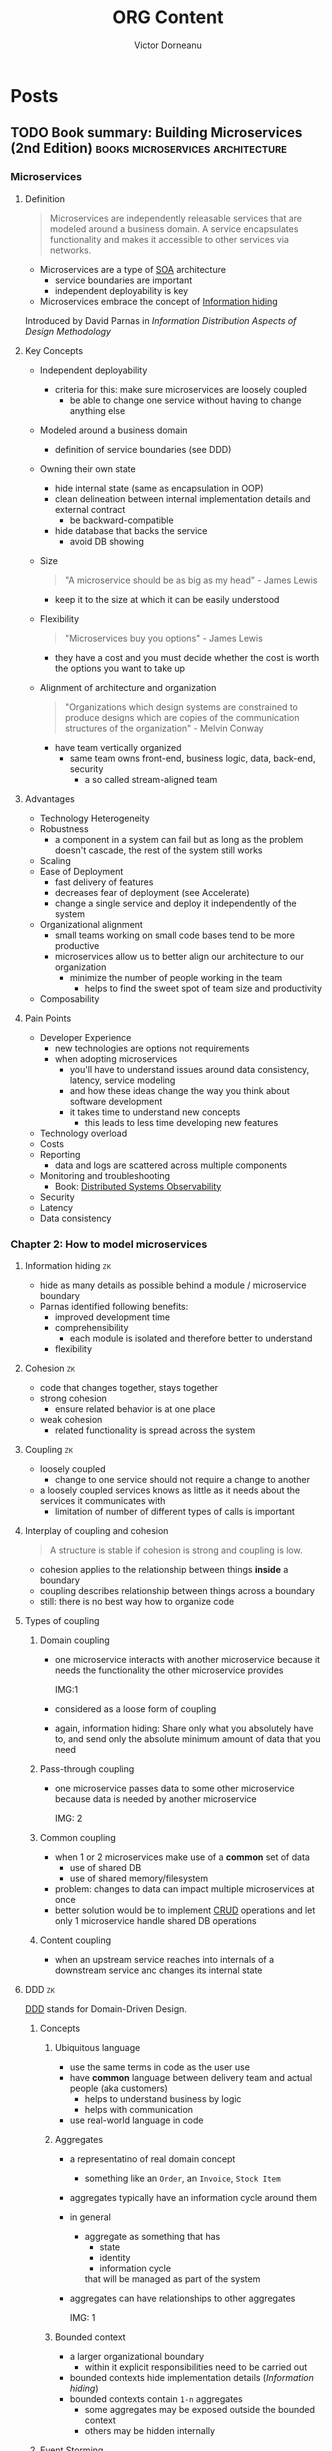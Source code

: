 #+title: ORG Content
#+author: Victor Dorneanu
#+startup: indent fold
#+hugo_base_dir: ../
#+hugo_section: posts
#+hugo_auto_set_lastmod: t
#+hugo_paired_shortcodes: %sidenote
#+property: header-args :eval never-export

#+macro: zk [[https://brainfck.org/#$1][$2]]
#+macro: bib [[https://brainfck.org/bib.html#$1][$2]]
#+macro: relref @@hugo:[@@ $1 @@hugo:]({{< relref "$2" >}})@@
#+macro: titleref @@hugo:{{< titleref "$1" "@@ $2 @@hugo:" >}}@@


* Posts
** TODO Book summary: Building Microservices (2nd Edition)                     :books:microservices:architecture:
:PROPERTIES:
:EXPORT_FILE_NAME: 2022-book-summary-building-microservices-2nd-edition
:END:
*** Microservices
**** Definition
#+begin_quote
Microservices are independently releasable services that are modeled around a business
domain. A service encapsulates functionality and makes it accessible to other services via
networks.
#+end_quote
- Microservices are a type of {{{zk(SOA,SOA)}}} architecture
  - service boundaries are important
  - independent deployability is key
- Microservices embrace the concept of {{{zk(Information hiding,Information hiding)}}}
#+begin_sidenote
Introduced by David Parnas in /Information Distribution Aspects of Design Methodology/
#+end_sidenote

**** Key Concepts
- Independent deployability
  - criteria for this: make sure microservices are loosely coupled
    - be able to change one service without having to change anything else
- Modeled around a business domain
  - definition of service boundaries (see DDD)
- Owning their own state
  - hide internal state (same as encapsulation in OOP)
  - clean delineation between internal implementation details and external contract
    - be backward-compatible
  - hide database that backs the service
    - avoid DB showing
- Size
  #+begin_quote
  "A microservice should be as big as my head" - James Lewis
  #+end_quote
    - keep it to the size at which it can be easily understood
- Flexibility
  #+begin_quote
  "Microservices buy you options" - James Lewis
  #+end_quote
    - they have a cost and you must decide whether the cost is worth the options you want to take up
- Alignment of architecture and organization
  #+begin_quote
  "Organizations which design systems are constrained to produce designs which
    are copies of the communication structures of the organization" - Melvin Conway
  #+end_quote
  - have team vertically organized
    - same team owns front-end, business logic, data, back-end, security
      - a so called stream-aligned team
**** Advantages
- Technology Heterogeneity
- Robustness
  - a component in a system can fail but as long as the problem doesn't cascade, the rest of the system still works
- Scaling
- Ease of Deployment
  - fast delivery of features
  - decreases fear of deployment (see Accelerate)
  - change a single service and deploy it independently of the system
- Organizational alignment
  - small teams working on small code bases tend to be more productive
  - microservices allow us to better align our architecture to our organization
    - minimize the number of people working in the team
      - helps to find the sweet spot of team size and productivity
- Composability
**** Pain Points
- Developer Experience
  - new technologies are options not requirements
  - when adopting microservices
    - you'll have to understand issues around data consistency, latency, service modeling
    - and how these ideas change the way you think about software development
    - it takes time to understand new concepts
      - this leads to less time developing new features
- Technology overload
- Costs
- Reporting
  - data and logs are scattered across multiple components
- Monitoring and troubleshooting
  - Book: [[https://www.oreilly.com/library/view/distributed-systems-observability/9781492033431/][Distributed Systems Observability]]
- Security
- Latency
- Data consistency
*** Chapter 2: How to model microservices
**** Information hiding                                                      :zk:
- hide as many details as possible behind a module / microservice boundary
- Parnas identified following benefits:
  - improved development time
  - comprehensibility
    - each module is isolated and therefore better to understand
  - flexibility
**** Cohesion                                                                :zk:
- code that changes together, stays together
- strong cohesion
  - ensure related behavior is at one place
- weak cohesion
  - related functionality is spread across the system
**** Coupling                                                                :zk:
- loosely coupled
  - change to one service should not require a change to another
- a loosely coupled services knows as little as it needs about the services it communicates with
  - limitation of number of different types of calls is important
**** Interplay of coupling and cohesion
#+begin_quote
A structure is stable if cohesion is strong and coupling is low.
#+end_quote
- cohesion applies to the relationship between things *inside* a boundary
- coupling describes relationship between things across a boundary
- still: there is no best way how to organize code
**** Types of coupling
***** Domain coupling
- one microservice interacts with another microservice because it needs the functionality
  the other microservice provides

  IMG:1
- considered as a loose form of coupling
- again, information hiding: Share only what you absolutely have to, and send only the
  absolute minimum amount of data that you need
***** Pass-through coupling
- one microservice passes data to some other microservice because data is needed by another microservice

  IMG: 2
***** Common coupling
- when 1 or 2 microservices make use of a *common* set of data
  - use of shared DB
  - use of shared memory/filesystem
- problem: changes to data can impact multiple microservices at once
- better solution would be to implement {{{zk(CRUD,CRUD)}}} operations and let only 1
  microservice handle shared DB operations
***** Content coupling
- when an upstream service reaches into internals of a downstream service anc changes its
  internal state
**** DDD                                                                     :zk:
{{{zk(DDD,DDD)}}} stands for Domain-Driven Design.
***** Concepts
****** Ubiquitous language
- use the same terms in code as the user use
- have *common* language between delivery team and actual people (aka customers)
  - helps to understand business by logic
  - helps with communication
- use real-world language in code
****** Aggregates
- a representatino of real domain concept
  - something like an ~Order~, an ~Invoice~, ~Stock Item~
- aggregates typically have an information cycle around them
- in general
  - aggregate as something that has
    - state
    - identity
    - information cycle
    that will be managed as part of the system
- aggregates can have relationships to other aggregates

  IMG: 1
****** Bounded context
- a larger organizational boundary
  - within it explicit responsibilities need to be carried out
- bounded contexts hide implementation details ([[* Information hiding][Information hiding]])
- bounded contexts contain ~1-n~ aggregates
  - some aggregates may be exposed outside the bounded context
  - others may be hidden internally
***** Event Storming
- collaborative brainstorming exercise designed to help design a domain model
- invented by [[https://www.eventstorming.com/][Alberto Brandolini]]
***** Boundaries between microservices
There are some factors when defining clear boundaries between microservice
- volatility
- data
  - also with concern to security
- technology
- organizational
  - Layering Inside vs Layering Outside
*** Ch. 3: Splitting the monolith
- you need to have a *goal* before moving to microservices
  - should be a conscious decision
  - without clear understanding of what you want to achieve, you could fall into the trap of *confusing activity with outcome*

    #+begin_quote
    Spinning up a few more copies of your existing monolith system behind a load balancer may well help you scale your system
    much more efficiently than going through a complex and length decomposition to microservices.
    #+end_quote
**** Decomposition patterns
- Strangler fig pattern
#+begin_sidenote
By [[https://martinfowler.com/bliki/StranglerFigApplication.html][Martin Fowler]]
#+end_sidenote
- Parallel run
- Feature toggles
**** Data Decomposition concerns
- performance
- data integrity
- transactions
- Tooling
- Reporting DB
*** Ch. 4: Microservices communication styles
 - styles for IPC communications
   - synchronous blocking
   - asynchronous blocking
   - request-response
   - {{{zk(Event-Driven Architecture,Event-Driven Architecture)}}}
   - Common data

**** EDA
- events vs messages
  - *event*: is a fact
  - *message*: is a thing
  - a message contains an event

*** Ch.5: Implementing Microservices communication
**** Criterias for ideal technology
- backward compatibility
- make your interface(s) explicit
  - use of explicit schemas
    #+begin_sidenote
   Like [[https://swagger.io/specification/][OpenAPI]]
    #+end_sidenote
- keep your APIs technology-agnostic
- make your service simple for the consumers
- hide internal implementation details
**** Technology choices
- RPC
  - SOAP
  - gRPC
- REST
  #+begin_sidenote
  Book recommendation: [[https://www.goodreads.com/en/book/show/8266727-rest-in-practice][REST in Practice: Hypermedia and Systems Architecture]] (by Jim Webber, Savas Parastatidis, Ian Robinson)
  #+end_sidenote
- GraphQL
  - alternative: {{{zk(BFF,BFF)}}} (Backend-For Frontend) pattern
    #+begin_sidenote
   This [[https://blog.bitsrc.io/bff-pattern-backend-for-frontend-an-introduction-e4fa965128bf][article]] provides a quite good introduction.
    #+end_sidenote
- Message brokers
  - use queues/topics
**** API Gateway
- built on top on existing HTTP proxy products
- main function: reverse proxy
  - but also authentication, logging, rate limiting
- Examples:
  - [[https://aws.amazon.com/api-gateway/][AWS API Gateway]]
  - [[https://cloud.google.com/api-gateway][GCP API Gateway]]

IMG: Service Meshes and API GWs
- north-south traffic
- east-west traffic
*** Ch. 6: Workflow
**** Distributed Transactions
***** Two-phase Commits (2PC)
- a commit algorithm to make transactional changes in a distributed system, where multiple separate parts need to be updated
***** Sagas
- coordinate multiple changes in state
- but without locking resources for a long period
- involves
  - backward recovery
  - forward recovery
- allows to recover from /business/ failures not technical ones
- when rollback is involved, maybe a compensating transaction is needed
***** Books
- [[https://www.goodreads.com/book/show/85012.Enterprise_Integration_Patterns][Enterprise Integration Patterns: Designing, Building, and Deploying Messaging Solutions]]
- [[https://www.goodreads.com/en/book/show/55362275-practical-process-automation][Practical Process Automation]]
*** Ch. 7: Build
- on {{{zk(Continuous Integration (CI),Continuous Integration (CI))}}}
- how to organize artifacts
  - monorepo
  - multirepo

*** Ch. 8: Deployment
**** Principles of Microservices Deployment                                  :zk:
- isolated execution
  - own computing resources
  - don't impact other microservices instances
- focus on automation
  - adopt automation as core part of your culture
- Infrastructure as a Code
  #+begin_sidenote
  Book: [[https://www.goodreads.com/en/book/show/26544394-infrastructure-as-code][Infrastructure as Code: Managing Servers in the Cloud]]
  #+end_sidenote
- zero-downtime deployment
  - independent deployability
    - new deployment of microservices can be done without downtime to users/clients of microservices
- desired state management
  - maintain microservices in a defined state
    - allocate new instances if needed
  - GitOps
    - brings together desired state management and IaC (Infrastructure as Code)
- progressive delivery
  - implement many of the ideeas in {{{zk(Accelerate,Accelerate)}}}
  - separate deployment from release
  - feature releases
    - use as part of trunk-based development
    - not yet finished functionality can be deployed and hidden from users (e.g. feature toggles)
    - functionality can still be turned on/off
  - canary releases
  - parallel runs


*** Ch. 10: From monitoring to obersavability
**** The obersavability of a system                                          :zk:
 - is the extenct to which you can understand the internal state of the system
   from external output
 - *monitoring* is something we /do/
   - it's an activity
 - *obersavability*
   - rather a /property/ of a system
 - pillars of obersavability
   - metrics
   - logging/logs
   - events
   - traces
**** Alert fatigue
#+begin_quote
Alert fatigue—also known as alarm fatigue—is when an overwhelming number of
alerts desensitizes the people tasked with responding to them, leading to missed
or ignored alerts or delayed responses -- [[https://www.atlassian.com/incident-management/on-call/alert-fatigue][Source]]
#+end_quote
#+begin_sidenote
Also a good reading: [[https://humanisticsystems.com/2015/10/16/fit-for-purpose-questions-about-alarm-system-design-from-theory-and-practice/][Alarm design: From nuclear power to WebOps]].
#+end_sidenote
***** What makes a good alert
An alert has to be:
- relevant
- unique
- timely
- prioritized
  - give enough information to decide in which order alerts should be dealth
    with
- understandable
  - information has to be clear and readable
- diagnostic
  - it needs to be clear what is wrong
- advisory
  - help the operator understand what actions need to taken
- focussed
  - draw attention to the most important issues
***** On the importance of testing                                          :quote:
#+begin_quote
"Not testing in production is like not practitioning with the full orchestra because your solo sounded fine at home"
#+end_quote
**** Semantic monitoring
- compare against normal conditions
- you could use synthetic transactions
- other options
  - A/B testing
  - canary releases
  - {{{zk(Chaos engineering,Chaos engineering)}}}
  - parallel runs
  - smoke tests
**** Tools
- [[https://opentelemetry.io/][opentelemetry.io]]
*** Ch. 11: Security
**** Lifecycle of secrets                                                    :zk:
- Creation
  - How we create the secret
- Distribution
  - How do we make sure the secrets get to the right place?
- Storage
  - Is the secret stored in a way only authorized parties can access it?
- Monitoring
  - Do we know how secret is used?
- Rotations
  - Are we able to change the secret without causing problems?
*** Ch. 12: Resiliency
**** Resiliency                                                              :zk:
- defined by David D. Woods
  #+begin_sidenote
  Book: [[https://www.goodreads.com/book/show/910055.Resilience_Engineering][Resilience Engineering: Concepts and Precepts]]
  #+end_sidenote
- aspects
  - robustness
    - ability to absorb perturbation
  - rebound
    - recover after a traumatic event
  - graceful extensibility
    - how to deal with an unexpected situation
  - sustained adaptability
    - adapt to changing environments, stakeholders and demands
*** Ch. 14: User interfaces
**** Stream-aligned teams                                                    :zk:
- topologies how to build organizations, teams
#+begin_sidenote
Book recommendation: [[https://www.goodreads.com/en/book/show/44135420-team-topologies][Team Topologies: Organizing Business and Technology Teams for Fast Flow]]
#+end_sidenote
- aka "full-stack teams"
- a team aligned to a single, valuable stream of work
- the team is empowered to build and deliver customer or user value as quickly
  and independently as possible, without requiring hand-offs to other teams to
  perform parts of the work
**** Microfrontends                                                          :zk:
- architectural style where independently deliverable frontend applications are
  composed into a greater whole
  #+begin_sidenote
  Check out Martin Fowler's [[https://martinfowler.com/articles/micro-frontends.html][article]].
  #+end_sidenote
- possible implementations
  - widget-based decomposition
  - page-based decomposition
**** SCS                                                                     :zk:
- stands for Self-Contained Systems
  #+begin_sidenote
  Read more on the [[https://scs-architecture.org/][official site]]
  #+end_sidenote
- highlights
  - each SCS is an autonomous web application with no shared UI
  - each SCS is owned by one team
  - asynchronous communication should be used whenever possible
  - no business code can be shared between multiple SCSs
*** Ch. 15: Organizational structures
- [[* Stream-aligned teams]]
  - concept aligns with loosely-coupled organizations (as in {{{zk(Accelerate,Accelerate)}}})
**** Conway's Law                                                            :zk:
#+begin_quote
"Any organization that designs a system will inevitably produce a design whose
  structure is a copy of the organizations communication structure"
#+end_quote
**** All about people                                                        :quote:
#+begin_quote
"Whatever industry you operate in, it is all about your people, and catching them doing things right, and providing them with the
confidence, the motivation, the freedom and desire to achieve their true potential" - John Timpson
#+end_quote
#+begin_sidenote
Also interesting is the concept of paved roads, where best-practices are available but deviations are also allowed.
#+end_sidenote
*** Ch. 16: The evolutionary architect


** DONE TiddlyWiki and Emacs                                                   :emacs:tiddlywiki:elisp:
CLOSED: [2022-07-12 Tue 07:00]
:PROPERTIES:
:EXPORT_FILE_NAME: 2022-tiddlywiki-and-emacs
:END:
Since my [[https://www.reddit.com/r/emacs/comments/pkuhqd/emacs_and_tiddlywiki_anyone/][last post on reddit]] asking for some help regarding Emacs and TiddlyWikis REST API
I gained some ~elisp~ knowledge I'd like to share.
#+begin_sidenote
Maybe you want to go directly to the [[https://github.com/dorneanu/dotfiles/blob/master/dot_doom.d/config.org#tiddlywiki][Emacs configuration]].
#+end_sidenote

*** TiddlyWiki 5
For those of you who haven't heard of TiddlyWiki yet:
#+begin_quote
TiddlyWiki is a personal wiki and a non-linear notebook for organising and
sharing complex information. It is an open-source single page application wiki
in the form of a single HTML file that includes CSS, JavaScript, and the
content. It is designed to be easy to customize and re-shape depending on
application. It facilitates re-use of content by dividing it into small pieces
called Tiddlers. -- [[https://en.wikipedia.org/wiki/TiddlyWiki][Wikipedia]]
#+end_quote

You use the wiki as a *single HTML page* or via ~nodejs~. With ~nodejs~ we can talk to
Tiddlywiki via its REST API.
#+begin_sidenote
I've been using TiddlyWikis REST API to serve a instance via AWS Lambda and DynamoDB
for the data storage. The project itself is called [[https://github.com/dorneanu/widdly][widdly]] and there is also a demo at
[[https://tiddly.info/serverless][tiddly.info/serverless]].
#+end_sidenote


Every single page inside the wiki is called ~tiddler~.

#+begin_quote
On the philosophy of [[https://tiddlywiki.com/static/Philosophy%2520of%2520Tiddlers.html][tiddlers]]: "The purpose of recording and organising information is so that it can be used again. The value of recorded information is directly proportional to the ease with which it can be re-used."
#+end_quote

A ~tiddler~ has following [[https://tiddlywiki.com/prerelease/static/TiddlyWeb%2520JSON%2520tiddler%2520format.html][format]]:

#+caption: Tiddler JSON format
#+begin_src json :exports code
{
	"title": "HelloThere",
	"tags": "FirstTag [[Second Tag]]",
	"my-custom-field": "Field value"
}
#+end_src

Next I'll show you how to setup your TiddlyWiki instance.
#+begin_sidenote
I have a public "digital garden" aka wiki available at https://brainfck.org
#+end_sidenote
**** Basic setup
I use ~node.js~ to run my TiddlyWiki instance.
#+begin_sidenote
The REST API is only available within the nodeJS environment.
#+end_sidenote

For isolation reasons I use ~Docker~ to run it. Here is my ~Dockerfile~:

#+name: tw5_dockerfile
#+caption: Dockerfile for running TiddlyWiki 5 using alpine
#+begin_src docker
FROM mhart/alpine-node

# Create a group and user
RUN addgroup -g 984 -S appgroup
RUN adduser -h /DATA/wiki -u 1000 -S appuser -G appgroup

# Tell docker that all future commands should run as the appuser user

ENV TW_BASE=/DATA TW_NAME=wiki TW_USER="xxx" TW_PASSWORD="xxx" TW_LAZY=""
ENV TW_PATH ${TW_BASE}/${TW_NAME}

WORKDIR ${TW_BASE}

RUN npm install -g npm@8.10.0
RUN npm install -g tiddlywiki http-server

# COPY plugins/felixhayashi /usr/lib/node_modules/tiddlywiki/plugins/felixhayashi
# RUN ls -la /usr/lib/node_modules/tiddlywiki/plugins
COPY start.sh ${TW_BASE}

# Change ownership
RUN chown appuser:appgroup /DATA/start.sh

EXPOSE 8181

USER appuser

ENTRYPOINT ["/DATA/start.sh"]
CMD ["/DATA/start.sh"]
#+end_src

And as for ~start.sh~:

#+name: tw5_docker_start_sh
#+caption: Bash script to start a simple http-server (for uploading images) and the tiddlywiki server instance (node.js)
#+begin_src sh
#!/usr/bin/env sh

# Start image server
http-server -p 82 /DATA/wiki/images &

# Start tiddlywiki server
tiddlywiki /DATA/wiki --listen port=8181 host=0.0.0.0 csrf-disable=yes
#+end_src

Now you should be able to call the API (via ~curl~ for example):

#+name: tw5_get_tiddler_emacs
#+caption: Now you should be able to call the API (via ~curl~ for example).
#+begin_src sh :exports both :results output code
curl http://127.0.0.1:8181/recipes/default/tiddlers/Emacs | jq
#+end_src

#+RESULTS:
#+name: tw5_get_tiddler_emacs_response
#+caption: The REST API will send back a JSON response.
#+begin_src sh
{
  "title": "Emacs",
  "created": "20210623082136326",
  "modified": "20210623082138258",
  "tags": "Topics",
  "type": "text/vnd.tiddlywiki",
  "revision": 0,
  "bag": "default"
}
#+end_src

*** request.el
I use [[https://tkf.github.io/emacs-request/][request.el]]

#+begin_sidenote
I know there might be better alternatives. But in my case it's been totally
sufficient and Elisp beginner friendly.
#+end_sidenote

for crafting and sending HTTP requests. So what is ~request.el~ all about?

#+begin_quote
Request.el is a HTTP request library with multiple backends. It supports url.el
which is shipped with Emacs and curl command line program. User can use curl
when s/he has it, as curl is more reliable than url.el. Library author can use
request.el to avoid imposing external dependencies such as curl to users while
giving richer experience for users who have curl. -- [[https://tkf.github.io/emacs-request/][Source]]
#+end_quote

**** GET
Let's have a look how a simple (GET) API call looks like:

#+name: request_get_chuck_norris
#+caption: Get a random Chuck Norris joke
#+begin_src emacs-lisp :exports both replace :results value code
(let*
    ((httpRequest
      (request "https://api.chucknorris.io/jokes/random"
        :parser 'json-read
        :sync t                      
        :success (cl-function
                  (lambda (&key data &allow-other-keys)
                    (message "I sent: %S" data)))))

     (data (request-response-data httpRequest)))

  ;; Print information
 (cl-loop for (key . value) in data
      collect (cons key value)))
#+end_src

#+RESULTS: request_get_chuck_norris
#+begin_src emacs-lisp
((categories .
             [])
 (created_at . "2020-01-05 13:42:19.576875")
 (icon_url . "https://assets.chucknorris.host/img/avatar/chuck-norris.png")
 (id . "YNmylryESKCeA5-TJKm_9g")
 (updated_at . "2020-01-05 13:42:19.576875")
 (url . "https://api.chucknorris.io/jokes/YNmylryESKCeA5-TJKm_9g")
 (value . "The descendents of Chuck Norris have divided into two widely known cultures: New Jersey and New York."))
#+end_src


#+RESULTS:
#+caption: GET response as a list of cons cells
#+name: request_get_chuck_norris_response
#+begin_src emacs-lisp
((categories . [])
 (created_at . "2020-01-05 13:42:28.420821")
 (icon_url . "https://assets.chucknorris.host/img/avatar/chuck-norris.png")
 (id . "gpw8M-DVSnCpMFit_e0_pA")
 (updated_at . "2020-01-05 13:42:28.420821")
 (url . "https://api.chucknorris.io/jokes/gpw8M-DVSnCpMFit_e0_pA")
 (value . "What killed off the dinosaurs, go ask Chuck Norris."))
#+end_src

**** POST
Sending a ~POST~ request is also an easy task:

#+name: request_post_request_httpbin
#+caption: POST request with data
#+begin_src emacs-lisp  :exports both replace :results value code
(let*
    ((httpRequest
      (request "http://httpbin.org/post"
        :type "POST"
        :data '(("key" . "value") ("key2" . "value2"))
        :parser 'json-read
        :sync t
        :success (cl-function
                  (lambda (&key data &allow-other-keys)
                    (message "I sent: %S" data)))))

     (data (request-response-data httpRequest))
     (err (request-response-error-thrown httpRequest))
     (status (request-response-status-code httpRequest)))

  ;; Print information
 (cl-loop for (key . value) in data
      collect (cons key value)))
#+end_src

And here is the result:

#+RESULTS:
#+name: request_post_request_httpbin_response
#+caption: POST response as list of Elisp cons cells
#+begin_src emacs-lisp
((args)
 (data . "")
 (files)
 (form
  (key . "value")
  (key2 . "value2"))
 (headers
  (Accept . "*/*")
  (Accept-Encoding . "deflate, gzip, br, zstd")
  (Content-Length . "21")
  (Content-Type . "application/x-www-form-urlencoded")
  (Host . "httpbin.org")
  (User-Agent . "curl/7.83.1")
  (X-Amzn-Trace-Id . "Root=1-62cdbc5c-52d3ad32436c1cb8778808e5"))
 (json)
 (origin . "127.0.0.1")
 (url . "http://httpbin.org/post"))
#+end_src

*** Emacs
#+begin_src lisp :exports code :session tw5
;; default tiddlywiki base path
(setq tiddlywiki-base-path "http://127.0.0.1:8181/recipes/default/tiddlers/")
#+end_src


**** GET tiddler
Let's [[https://tiddlywiki.com/prerelease/static/WebServer%2520API%253A%2520Get%2520Tiddler.html][GET]] a tiddler:

#+caption: Get a tiddler by name ("Emacs")
#+name: request_get_tiddler_emacs
#+begin_src emacs-lisp :exports both :session tw5 :results value code
(let*
    ((httpRequest
      (request (concat tiddlywiki-base-path "Emacs")
        :parser 'json-read
        :sync t
        :success (cl-function
                  (lambda (&key data &allow-other-keys)
                    (message "I sent: %S" data)))))

     (data (request-response-data httpRequest))
     (err (request-response-error-thrown httpRequest))
     (status (request-response-status-code httpRequest)))

  ;; Print information
 (cl-loop for (key . value) in data
      collect (cons key value)))
#+end_src

#+RESULTS:
#+name: request_get_tiddler_emacs_response
#+caption: Response as list of Elisp cons cells
#+begin_src emacs-lisp
((title . "Emacs")
 (created . "20210623082136326")
 (modified . "20210623082138258")
 (tags . "Topics")
 (type . "text/vnd.tiddlywiki")
 (revision . 0)
 (bag . "default"))
#+end_src
**** PUT a new tiddler
[[https://tiddlywiki.com/prerelease/static/WebServer%2520API%253A%2520Put%2520Tiddler.html][Creating a new tiddler]] is also simple. Using [[https://github.com/federicotdn/verb][ob-verb]]
#+begin_sidenote
This package is really helpful especially when you do literate programming with [[https://orgmode.org/worg/org-contrib/babel/][org-babel]].
#+end_sidenote

let's add a ~PUT~ request to the API:

#+caption: Sample request for creating a new tiddler
#+name: put_new_tiddler_pseudo
#+begin_src verb :wrap src shell
PUT http://127.0.0.1:8181/recipes/default/tiddlers/I%20love%20Elisp
x-requested-with: TiddlyWiki
Content-Type: application/json; charset=utf-8

{
    "title": "I love Elisp",
    "tags": "Emacs [[I Love]]",
    "send-with": "verb",
    "text": "This rocks!"
}
#+end_src

#+RESULTS: put_new_tiddler_pseudo
#+begin_src shell
HTTP/1.1 204 OK
Etag: "default/I%20love%20Elisp/8:"
Content-Type: text/plain
Date: Wed, 13 Jul 2022 10:03:24 GMT
Connection: keep-alive
Keep-Alive: timeout=5
#+end_src

Check if tiddler was indeed created:

#+caption: GET request using ~verb~
#+name: get_tiddler_verb
#+begin_src verb :wrap src shell
GET http://127.0.0.1:8181/recipes/default/tiddlers/I%20love%20Elisp
x-requested-with: TiddlyWiki
Accept: application/json; charset=utf-8
#+end_src

#+RESULTS:
#+caption: A new tiddler was created
#+name: put_new_tiddler_pseudo_response
#+begin_src http
HTTP/1.1 200 OK
Content-Type: application/json
Date: Wed, 13 Jul 2022 10:03:27 GMT
Connection: keep-alive
Keep-Alive: timeout=5
Transfer-Encoding: chunked

{
  "title": "I love Elisp",
  "tags": "Emacs [[I Love]]",
  "fields": {
    "send-with": "verb"
  },
  "text": "This rocks!",
  "revision": 1,
  "bag": "default",
  "type": "text/vnd.tiddlywiki"
}
#+end_src

Now let's translate that to ~request.el~ code. This I'll some extra complexity: I'll add
a function (~defun~) to ~PUT~ a new tiddler for us, where *name*, *tags* and *body* of the tiddler are variable.

#+name: request_insert_function
#+caption: Create new function for inserting new tiddlers
#+begin_src emacs-lisp :hl_lines 6,21,13 :exports both :session tw5 :results value code
;; Define function for inserting new tiddlers
(defun insert-tiddler(name tags body)
  (let*
  (
   (tiddler-title name)
   (url-path (url-hexify-string tiddler-title))
   (tiddler-tags tags)
   (tiddler-body body)

   (httpRequest
    (request (concat tiddlywiki-base-path url-path)
      :type "PUT"
      :data (json-encode
             `(
               ("title" . ,tiddler-title)
               ("created" . ,(format-time-string "%Y%m%d%H%M%S%3N"))
               ("modified" . ,(format-time-string "%Y%m%d%H%M%S%3N"))
               ("tags" . ,tiddler-tags)
               ("text" . ,tiddler-body)
               ("type" . "text/vnd.tiddlywiki")))
      :headers '(
                 ("Content-Type" . "application/json")
                 ("X-Requested-With" . "Tiddlywiki")
                 ("Accept" . "application/json"))
      :encoding 'utf-8
      :sync t
      :complete
      (function*
       (lambda (&key data &allow-other-keys)
         (message "Inside function: %s" data)
         (when data
           (with-current-buffer (get-buffer-create "*request demo*")
             (erase-buffer)
             (insert (request-response-data data))
             (pop-to-buffer (current-buffer))))))
      :error
      (function* (lambda (&key error-thrown &allow-other-keys&rest _)
                   (message "Got error: %S" error-thrown)))
      )))

  (format "%s:%s"
          (request-response-headers httpRequest)
          (request-response-status-code httpRequest)
          )))

;; Insert 2 tiddlers
(insert-tiddler "I love Elisp" "Elisp [[I Love]]" "This rocks!")
#+end_src

#+RESULTS: request_insert_function
#+caption: New tiddler was created
#+name: request_insert_function_created
#+begin_src emacs-lisp
"((etag . \"default/I%20love%20Elisp/61:\") (content-type . text/plain) (date . Wed, 13 Jul 2022 12:30:33 GMT) (connection . keep-alive) (keep-alive . timeout=5)):204"
#+end_src


Some explanations:
- in line 6 I URL encode the ~tiddler-title~
  - ~I love Elisp~ should become ~I%20love%20Elisp~
- in line 21 some headers are set
  - ~X-Requested-With~ is required to be set to ~TiddlyWiki~
  - ~Content-Type~ should be ~json~
  - we also accept ~json~ as a response
- in line 13 we specify the ~data~ to be sent to the API
  - each field (key, value sets) is set accordingly (see [[request_get_tiddler_emacs_response]])
  - I set the ~created~ and ~modified~ fields using ~format-time-string~

Now let's check again if tiddler really exists:

#+caption: Check if new tiddler exists
#+name: get_tiddler_verb_new_tiddler
#+begin_src :exports both verb :wrap src shell
GET http://127.0.0.1:8181/recipes/default/tiddlers/I%20love%20Elisp
x-requested-with: TiddlyWiki
Accept: application/json; charset=utf-8
#+end_src

#+RESULTS:
#+caption: It does exist!
#+name: get_tiddler_verb_new_tiddler_response
#+begin_src http
HTTP/1.1 200 OK
Content-Type: application/json
Date: Wed, 13 Jul 2022 12:40:22 GMT
Connection: keep-alive
Keep-Alive: timeout=5
Transfer-Encoding: chunked

{
  "title": "I love Elisp",
  "created": "20220713143033566",
  "modified": "20220713143033566",
  "tags": "Elisp [[I Love]]",
  "text": "This rocks!",
  "type": "text/vnd.tiddlywiki",
  "revision": 61,
  "bag": "default"
}
#+end_src


*** Use cases
Now what can you do with this little custom functions? Let me share my use cases.
**** Add bookmark
A bookmark in my TiddlyWiki represents a tiddler of following format:

#+begin_src verb :wrap src http :exports both
GET http://127.0.0.1:8181/recipes/default/tiddlers/chashell
Accept: application/json; charset=utf-8
#+end_src

#+RESULTS:
#+begin_src http :hl_lines 17,13,14,15
HTTP/1.1 200 OK
Content-Type: application/json
Date: Wed, 13 Jul 2022 12:49:58 GMT
Connection: keep-alive
Keep-Alive: timeout=5
Transfer-Encoding: chunked

{
  "title": "chashell",
  "created": "20210519103441485",
  "modified": "20210519103528982",
  "fields": {
    "name": "chashell",
    "note": "Chashell is a Go reverse shell that communicates over DNS. It can be used to bypass firewalls or tightly restricted networks.",
    "url": "https://github.com/sysdream/chashell"
  },
  "tags": "Golang Security Tool Bookmark",
  "type": "text/vnd.tiddlywiki",
  "revision": 0,
  "bag": "default"
}
#+end_src

Every bookmarks consists of a *name*, a *note* and an *url*. Every tiddler supposed to be a bookmark is tagged by ~Bookmark~. In this ~chashell~ is
a tiddler and at the same time a bookmark in my wiki.
#+begin_sidenote
This is the entry in my public Tiddlywiki instance: https://brainfck.org/#chashell.
#+end_sidenote

As part of my daily routine, I go through my [[/2021/09/01/inbox-zero-using-getpocket/][pocket entries]] and decide which ones I should bookmark in Tiddlywiki. These are my keybindings
for the getpocket major mode:

#+begin_src emacs-lisp :exports code :hl_lines 12
(map! :map pocket-reader-mode-map
      :after pocket-reader
      :nm "d" #'pocket-reader-delete
      :nm "SD" #'dorneanu/pocket-reader-send-to-dropbox
      :nm "a" #'pocket-reader-toggle-archived
      :nm "B" #'pocket-reader-open-in-external-browser
      :nm "e" #'pocket-reader-excerpt
      :nm "G" #'pocket-reader-more
      :nm "TAB" #'pocket-reader-open-url
      :nm "tr" #'pocket-reader-remove-tags
      :nm "tN" #'dorneanu/pocket-reader-remove-next
      :nm "C-b" #'dorneanu/tiddlywiki-add-bookmark
      :nm "ta" #'pocket-reader-add-tags
      :nm "gr" #'pocket-reader-refresh
      :nm "p" #'pocket-reader-search
      :nm "U" #'pocket-reader-unmark-all
      :nm "y" #'pocket-reader-copy-url
      :nm "Y" #'dorneanu/pocket-reader-copy-to-scratch)
#+end_src

Let's have a look at ~dorneanu/tiddlywiki-add-bookmark~:
#+begin_sidenote
Again: You can find all my customized functions in my [[https://github.com/dorneanu/dotfiles/blob/master/dot_doom.d/config.org#tiddlywiki][dotfiles]].
#+end_sidenote

#+caption: Bookmark entries from getpocket directly into Tiddlywiki
#+name: function_tiddlywiki_add_bookmark_getpocket
#+begin_src emacs-lisp :exports code
(defun dorneanu/tiddlywiki-add-bookmark ()
  "Adds a new bookmark to tiddlywiki. The URL is fetched from clipboard or killring"
    (require 'url-util)
    (interactive)
    (pocket-reader-copy-url)

    (setq my-url (org-web-tools--get-first-url))
    (setq url-html (org-web-tools--get-url my-url))
    (setq url-title (org-web-tools--html-title url-html))
    (setq url-title-mod (read-string "Title: " url-title))
    (setq url-path (url-hexify-string url-title-mod))
    (setq url-note (read-string (concat "Note for " my-url ":")))
    (setq url-tags (concat "Bookmark "(read-string "Additional tags: ")))

    (request (concat tiddlywiki-base-path url-path)
    :type "PUT"
    :data (json-encode `(("name" . ,url-title-mod) ("note" . ,url-note) ("url" . ,my-url) ("tags" . ,url-tags)))
    :headers '(("Content-Type" . "application/json") ("X-Requested-With" . "TiddlyWiki") ("Accept" . "application/json"))
    :parser 'json-read
    :success
    (cl-function
            (lambda (&key data &allow-other-keys)
                (message "I sent: %S" (assoc-default 'args data))))
    :complete (lambda (&rest _) (message "Added %s" (symbol-value 'url-title-mod)))
    :error (lambda (&rest _) (message "Some error"))
    :status-code '((400 . (lambda (&rest _) (message "Got 400.")))
                    (418 . (lambda (&rest _) (message "Got 418.")))
                    (204 . (lambda (&rest _) (message "Got 202."))))
    )
)
#+end_src






**** Add quote
After reading each book I usually do some post-reading/post-processing. While I could use the
Tiddlywiki web interface to add new tiddlers, I'd rather do it from Emacs directly.

Often I need to insert new quotes from book (or web articles). How to I do this:

#+caption: Directly add new quotes from Emacs
#+name: function_tiddlywiki_add_quote
#+begin_src emacs-lisp :exports code
(defun dorneanu/tiddlywiki-add-quote ()
  "Adds a new quote"
    (interactive)

    (setq quote-title (read-string "Quote title: " quote-title))
    (setq url-path (url-hexify-string quote-title))
    (setq quote-source (read-string (concat "Source for " quote-title ": ") quote-source))
    (setq quote-body (read-string (concat "Text for " quote-title ": ")))
    (setq quote-tags (concat "quote "(read-string "Additional tags: ")))

    (request (concat tiddlywiki-base-path url-path)
    :type "PUT"
    :data (json-encode `(
        ("title" . ,quote-title)
        ("created" . ,(format-time-string "%Y%m%d%H%M%S%3N"))
        ("modified" . ,(format-time-string "%Y%m%d%H%M%S%3N"))
        ("source" . ,quote-source)
        ("tags" . ,quote-tags)
        ("text" . ,quote-body)
        ("type" . "text/vnd.tiddlywiki")))
    :headers '(("Content-Type" . "application/json") ("X-Requested-With" . "TiddlyWiki") ("Accept" . "application/json"))
    :parser 'json-read
    :success
    (cl-function
            (lambda (&key data &allow-other-keys)
                (message "I sent: %S" (assoc-default 'args data))))
    :complete (lambda (&rest _) (message "Added quote <%s>" (symbol-value 'quote-title)))
    :error (lambda (&rest _) (message "Some error"))
    :status-code '((400 . (lambda (&rest _) (message "Got 400.")))
                    (418 . (lambda (&rest _) (message "Got 418.")))
                    (204 . (lambda (&rest _) (message "Got 202."))))
    )
)
#+end_src

I simply invoke ~M-x dorneanu/tiddlywiki-add-quote~ and ~read-string~ will ask for a quote title, some source of the quote (e.g. a book)
and of course the actual text.
*** Hydra
I've recently discovered [[https://github.com/abo-abo/hydra][hydra]] and I came up with some hydra also for TiddlyWiki:

#+caption: Hydra for Tiddlywiki
#+name: tiddlywiki_customized_hydra
#+begin_src emacs-lisp :exports code
(defhydra hydra-tiddlywiki (:color blue :hint nil)
"
Tiddlywiki commands^
---------------------------------------------------------
_b_ Add new bookmark
_j_ Add new journal entry
_t_ Add new tiddler
_q_ Add new quote
"
  ("b" dorneanu/tiddlywiki-add-bookmark)
  ("j" vd/tw5-journal-file-by-date)
  ("q" dorneanu/tiddlywiki-add-quote)
  ("t" dorneanu/tiddlywiki-add-tiddler))

;; Keybindings
(my-leader-def
  :infix "m w"
  "h" '(hydra-tiddlywiki/body :which-key "Open Tiddlywiki hydra")
  "j" '(vd/tw5-journal-file-by-date :which-key "Create/Open TW5 Journal file")
  "s" '(my/rg-tiddlywiki-directory :which-key "Search in TW5 directory"))
#+end_src

This way I press ~M m w h~ and the TiddlyWiki hydra will pop up.
*** Conclusion
I hope some day there will be a full (elisp) package for TiddlyWiki combining some of the
functionalities/ideas mentioned here. If you have anything to add/share, please let me know.

** DONE RSS/Atom, Emacs and elfeed                                             :rss:emacs:
CLOSED: [2022-06-29 Wed 21:04]
:PROPERTIES:
:EXPORT_FILE_NAME: 2022-rss-atom-emacs-and-elfeed
:END:
In [[/2022/06/13/rss-and-atom-for-digital-minimalists/][my last post]] I wrote about RSS/Atom and how these technologies can be used
to declutter your digital life and reduce your exposure to the attention
economy. [[/tags/emacs][Emacs]] (and all the amazing packages) taught me [[https://orgmode.org][ORG mode]], some basic [[https://www.gnu.org/software/emacs/manual/html_node/elisp/][Elisp]]
and how to be a minimalist and use just one tool for almost everything.

Staying up-to-date with current technological trends, Security advisories, blog
posts from smart people (and many other things) while not having to subscribe to every
single newsletter, led me to [[https://github.com/skeeto/elfeed][elfeed]]:

#+begin_quote
Elfeed is an extensible web feed reader for Emacs, supporting both Atom and RSS. - [[https://github.com/skeeto/elfeed][Source]]
#+end_quote

*** Configuration

#+html:{{< notice info >}}
My elfeed related configuration is available in [[https://github.com/dorneanu/dotfiles/blob/master/dot_doom.d/config.org#elfeed][config.org]].
#+html:{{< /notice >}}


Usually you would organize your feed entries as a list:

#+begin_src emacs-lisp :exports code
;; Somewhere in your .emacs file
(setq elfeed-feeds
      '("http://nullprogram.com/feed/"
        "https://planet.emacslife.com/atom.xml"))
#+end_src

I didn't like this approach since the initial list was way to big to be managed.
Then I came across [[https://github.com/remyhonig/elfeed-org][elfeed-org]] which lets you organize your feeds in an ORG file.

#+html: {{< gbox src="/posts/img/2022/rss/elfeed-org.png" title="elfeed entries" caption="I have my bookmarks/feeds structured in ORG mode and each category/item is tagged accordingly." pos="left" >}}

*** Workflow
**** Daily view

This is what I get whenever I hit *M-x elfeed*:

#+html: {{< gbox src="/posts/img/2022/rss/elfeed-search.png" title="Daily view in elfeed" caption="This is my daily view of RSS entries. Each lines has a timestamp, the feed entry name, a tag list and the corresponding feed entry title." pos="left" >}}

And this is how I actually consume my feeds:

#+html: {{< gbox src="/posts/img/2022/rss/elfeed-search-workflow.gif" title="Workflow in elfeed" caption="I usually start with a predefined query and then while I go through the list I mark each entry as read. In the right corner (I've activated keycast-tab-bar-mode) you'll also see my keystrokes. " pos="left" >}}

I usually start with a predefined filter: ~@1-week-ago +unread +daily -youtube~. This gives me all entries:
- not older than 1 week AND
- not yet read AND
- are tagged by ~daily~ AND
- are NOT tagged by ~youtube~

Simple, isn't it? :) In the gif you can see that I change the filter to also show the entries marked by ~read~.
Whenever I want to actually visit an entry link, I press *RET* to get the excerpt or *b* to open that specific link
in an external browser (or *B* to open it in an ~eww~ buffer).

*** getpocket integration
If you've read my getpocket article last year, you know I use [[https://getpocket.com][getpocket.com]] to save links/articles to read later. In ~elfeed~ I
can easily add a link to getpocket (thanks to [[https://github.com/alphapapa/pocket-reader.el][pocket-reader.el]]). I use these [[https://github.com/dorneanu/dotfiles/blob/master/dot_doom.d/config.org#elfeed][key bindings]]:

#+begin_src emacs-lisp
;; Define maps
(map! :map elfeed-search-mode-map
    :after elfeed-search
    [remap kill-this-buffer] "q"
    [remap kill-buffer] "q"
    :n doom-leader-key nil
    :n "q" #'+rss/quit
    :n "e" #'elfeed-update
    :n "r" #'elfeed-search-untag-all-unread
    :n "u" #'elfeed-search-tag-all-unread
    :n "s" #'elfeed-search-live-filter
    :n "RET" #'elfeed-search-show-entry
    :n "p" #'elfeed-show-pdf
    :n "+" #'elfeed-search-tag-all
    :n "-" #'elfeed-search-untag-all
    :n "S" #'elfeed-search-set-filter
    :n "b" #'elfeed-search-browse-url
    :n "B" #'elfeed-search-eww-open
    :n "a" #'pocket-reader-elfeed-search-add-link
    :n "y" #'elfeed-search-yank)
(map! :map elfeed-show-mode-map
    :after elfeed-show
    [remap kill-this-buffer] "q"
    [remap kill-buffer] "q"
    :n doom-leader-key nil
    :nm "q" #'+rss/delete-pane
    :nm "a" #'pocket-reader-elfeed-entry-add-link
    :n "B" #'elfeed-show-eww-open
    :nm "o" #'ace-link-elfeed
    :nm "RET" #'org-ref-elfeed-add
    :nm "n" #'elfeed-show-next
    :nm "N" #'elfeed-show-prev
    :nm "p" #'elfeed-show-pdf
    :nm "+" #'elfeed-show-tag
    :nm "-" #'elfeed-show-untag
    :nm "s" #'elfeed-show-new-live-search
    :nm "y" #'elfeed-show-yank)
#+end_src

Whenever I press *a* in an ~elfeed~ related buffer the entries link will be added to getpocket.
*** Bookmarks
I use [[https://www.gnu.org/software/emacs/manual/html_node/emacs/Bookmarks.html][bookmarks]] to specify elfeed filters. This allows me to quickly jump to a certain view without
having to change the filter in-between:

#+html: {{< gbox src="/posts/img/2022/rss/bookmarks.png" title="Bookmarks for managing predefined filters" caption="I use bookmarks to have a list of predefined elfeed filters." pos="left" >}}

*** Podcasts

As already described [[/2022/06/13/rss-and-atom-for-digital-minimalists/#podcasts][here]] I use RSS/Atom feed to regularly check for new podcast episodes. Here's my workflow:

#+html: {{< gbox src="/posts/img/2022/rss/elfeed-podcasts.gif" title="Managing podcasts in elfeed" caption="I use tags (e.g. 2listen) to mark episodes I'd like to put into my todo/to-listen queue" pos="left" >}}


** DONE RSS and Atom for digital minimalists                                   :rss:emacs:
CLOSED: <2022-06-13 Mon 07:00>
:PROPERTIES:
:EXPORT_FILE_NAME: 2022-rss-and-atom-for-digital-minimalists
:END:
*** Digital Minimalism
A few days after I have started working on this post, I begun reading Cal
Newport's {{{zk(Digital Minimalism, Digital Minimalism)}}} book and quickly
realized how both topics interrelate to each other. But now one by one:

#+begin_quote
Digital minimalism is a philosophy of technology use in which you focus your
entire time on a small number of carefully selected and optimized activities to
strongly support things you value and happily miss out everything else. -- Cal
Newport
#+end_quote

I think there is so much essence in this statement thus emphasizing the need for
focussed and intentional attention for our daily activities. I've finished
[[/2022/05/02/book-summary-digital-minimalism/][reading the book]] before releasing this post and as main takeaways
I can for sure recommend the key {{{zk(Digital Minimalism / Philosophy,principles)}}}
behind {{{zk(Digital Minimalism,digital minimalism)}}}:
- *clutter* is costly
- *Optimization* is important
  - deciding *which* technology to use is only the first step
  - *how* to use it to fully extract its potential is even more important
- *Intentionality* is satisfying
  - intention trumps convenience
  - about the benefits from technology chosen intentionally

I think [[https://en.wikipedia.org/wiki/RSS][RSS]]/[[https://en.wikipedia.org/wiki/Atom_(Web_standard)][Atom]] should be one of the technologies every digital *minimalist* should
have in her/her repertoire:
- it will *de-clutter* your daily inbox of input (articles, podcasts, videos etc.)
  by allowing you to access them in a standardized, machine-readable format
- access is completely *anonymous* and requires no registration, no e-mail subscription
  and *data consumption* is completely under your control
- subscribing to some RSS/Atom feeds won't bring you any value unless you
  - come up with your own system of consuming information
  - *organize* your feeds in a way that isn't sucking up your whole attention and
    energy
  - don't give up your good *intentions* to decide when and how to consume content
    - don't let big companies decide for you whether content is good or not

*** So-called social websites
Almost everything we do in our lifes requires our mental focus and the will to
address some attention to that specific activity. Human capacity for attention
is limited and because the industry knows how to exploit human behaviour, there
is a huge competition within the *attention economy*. You're asked to subscribe to
all kind of newsletters and eventually you'll get bombarded with content you
didn't ask for.

Searching for all kind of RSS services I've stumbled upon [[https://github.com/RSS-Bridge/rss-bridge][rss-bridge]] which has
some critical standing on "so-called social websites":

#+begin_quote
Your catchword is "share", but you don't want us to share. You want to keep us within your
walled gardens. That's why you've been removing RSS links from webpages, hiding them deep
on your website, or removed feeds entirely, replacing it with crippled or demented
proprietary API. FUCK YOU. -- [[https://github.com/RSS-Bridge/rss-bridge][rss-bridge]]
#+end_quote

Again: it's against their business to simply let you decide what to do with your content.
They're like {{{zk(Digital Minimalism - Note 2,tech giants selling tobacco products)}}}.

#+begin_quote
We want to share with friends, using open protocols: RSS, Atom, XMPP, whatever. Because no
one wants to have your service with your applications using your API force-feeding them.
Friends must be free to choose whatever software and service they want. --  [[https://github.com/RSS-Bridge/rss-bridge][rss-bridge]]
#+end_quote

Don't try to reinvent the wheel. The technology is already there and has worked fine for decades now.
#+CAPTION: RSS Feeds aint dead!
#+html: {{< tweet user="danielnemenyi" id="1470385279383089153" >}}

Also recently there have been lots of [[https://hn.algolia.com/?dateRange=all&page=0&prefix=true&query=RSS&sort=byDate&type=story][RSS related entries on Hackernews]].

*** Media consumption
I don't like fast food neither *fast media*. I try not to consume media as soon
it's published and I don't subscribe to every possible news source - my reading
time is limited anyways.

What I instead try to do is to consume media with a *mindset of slowness*:
- I limit my attention to the best of the best
  - you will find currated lists of people you should follow/subscribe to
    depending of your interests
- I commit to maximize the quality of what I consume and the conditions under
  which I do it
  - I like to allocate dedicated time for reading (and watching videos!)
  - A distraction free environment is essential for me to consume the content
    and extract what's most important for me
    - the chosen location should support me in giving my full attention to the
      reading
  - I usually download (web) articles in advance and send them to my e-reader
    using [[https://getpocket.com][getpocket.com]] (also check out my previous blog entry for [[/2021/09/01/inbox-zero-using-getpocket/][getpocket
    best practices]])
  - I aggregate news content/feeds in one place
    - most of the time I use {{{zk(Emacs,Emacs)}}} along with [[https://github.com/skeeto/elfeed][elfeed]] to decide
      which content I'll send to the reading queue (more on my Emacs setup
      in a separate post)

Besides adopting [[https://en.wikipedia.org/wiki/Slow_media][slow media]] and while I'm not against social media I do think you can extract
value out of it if used the proper way. Also [[https://calnewport.com][Cal Newport]] suggests using it like a professional:

- extract most possible value while avoiding much of the low-value distraction
  (ads, related content, comments) the services deploy to lure users into
  compulsive {{{zk(Behavioural Addiction ,behaviour)}}}
- use *thresholding* (only see tweets with X likes/re-tweets) and other mechanisms
  for relevant content
- show links with most upvotes/comments
  - I can recommend [[https://hnrss.github.io/][hnrss]] for HN

*** Really Simple Stuff
RSS (Really Simple Syndication) and Atom feeds have been for decades the best way to consume
content and the let the consumer decide *when* to do so.
**** Format
I don't care if it's JSON, [[https://en.wikipedia.org/wiki/RSS][RSS]] or [[https://en.wikipedia.org/wiki/Atom_(Web_standard)][ATOM]]. It should be a standard, parseable
format! That's what I'm asking for. Even worse: There are sites without any RSS
feeds that have a public API for fetching things. Please, stop doing so! There
is nothing wrong with RSS/ATOM and standardization is good.

In the following sections I'll give some advice how you can get RSS/ATOM feeds from
well known services.
**** Social Media
The social media list is definitely not complete. I will just list the ones I use from time
to time.

- *Youtube*

  Fortunately YouTube still has RSS feeds. You just need the ~channel_id~ of a
  channel and use this URL to actually get the feeds:

  #+begin_src
  https://youtube.com/feeds/videos.xml?channel_id=<channel_id>
  #+end_src

  That's it. But wait. Sometimes you don't have a ~channel_id~ and need to find it
  out. In this case have a look at source of that specific Youtube page and extract
  the ~channel_id~ from there as described [[https://stackoverflow.com/questions/14366648/how-can-i-get-a-channel-id-from-youtube][here]].

- *Twitter*
  - [[https://nitter.net][nitter.net]]
  - [[https://github.com/RSS-Bridge/rss-bridge][rss-bridge]]
- *Reddit*

  While Reddit always had a high volume of content posted on daily basis, meanwhile I
  only check for the top posts this month ([[https://www.reddit.com/r/golang/top/?t=week][example: top posts in /r/golang]]). I also
  like reddit for the [[https://www.reddit.com/wiki/rss][RSS features]] it implements on a quite granular level:
  - [[http://www.reddit.com/.rss][reddit front page]]
  - [[http://www.reddit.com/r/netsec/.rss][RSS feeds for a subreddit]]
  - [[http://www.reddit.com/user/cyneox/.rss][RSS feeds for a specific user]]
  - [[https://www.reddit.com/domain/blog.dornea.nu/.rss][submissions for a specific domain]]
- *LinkedIn*

  Currently LinkedIn has no feeds at all. But I'm already working on a solution
  which will allow an user to subscribe (of course, via RSS/Atom) to all updates
  and posts within his/her business network on LinkedIn.
**** Engineering
- *Github*

  With Github it's quite easy to stay up-to-date with activities within a repository. Take the
  project page and just append ~/releases.atom~, ~/tags.atom/~ or ~/commits/master.atom~. Example:
  - [[https://github.com/golang/go/releases.atom][releases]]
  - [[https://github.com/golang/go/tags.atom][tags]]
  - [[https://github.com/golang/go/commits/master.atom][commits (master branch)]]
- *Gitlab*

  Some examples:
  - [[https://gitlab.com/vdorneanu/widdly/-/tags?format=atom][tags]]
  - [[https://gitlab.com/vdorneanu/widdly/-/commits/master?format=atom][commits]]
**** Podcasts
I mainly use [[https://player.fm/][player.fm]] for listening to podcasts and finding new content.
However, I use Emacs/elfeed to make a pre-selection of episodes because it's
really fast and convenient to integrate within my daily workflow. Using the
mobile app instead is time consuming and I'm always distracted by something
else. As I've mentioned before: Use technology wisely and come up with a
workflow that doesn't distract you from the real task.

In the case of player.fm you can easily export your feeds in [[https://en.wikipedia.org/wiki/OPML][OPML]] format:
#+begin_example
https://player.fm/<username>/subs.opml
#+end_example

This is how it looks like:

#+begin_src xml
<?xml version="1.0" encoding="UTF-8"?>
<opml version='1.0'>
<head>
<title>Player FM Feeds from All</title>
<dateCreated>June 08, 2022 19:29</dateCreated>
<dateModified>June 08, 2022 19:29</dateModified>
</head>
<body>
<outline text="extra 3  HQ" type="rss" xmlUrl="https://www.ndr.de/fernsehen/sendungen/extra_3/video-podcast/extradrei196_version-hq.xml"  htmlUrl="https://www.ndr.de/fernsehen/sendungen/extra_3/video-podcast/index.html" />
<outline text="The Tim Ferriss Show" type="rss" xmlUrl="https://rss.art19.com/tim-ferriss-show"  htmlUrl="https://tim.blog/podcast" />
<outline text="Zur Diskussion - Deutschlandfunk" type="rss" xmlUrl="https://www.deutschlandfunk.de/zur-diskussion-102.xml"  htmlUrl="https://www.deutschlandfunk.de/zur-diskussion-100.html" />
<outline text="Update - Deutschlandfunk Nova" type="rss" xmlUrl="https://www.deutschlandfunknova.de/podcast/update"  htmlUrl="https://www.deutschlandfunknova.de/podcasts/download/update" />
....
#+end_src

I then used some Python foo to parse the XML file and extract ~xmlUrl~ and ~text~
attributes which were then used to generate an ORG file with all the podcasts
feeds.
**** Services
Below you'll find a list of (paid/free) services/tools which further enhance
the RSS/Atom feed subscription feature.

- [[https://github.com/RSS-Bridge/rss-bridge][rss-bridge]]
  #+begin_quote
  RSS-Bridge is a PHP project capable of generating RSS and Atom feeds for websites that don't have one. It can be used on webservers or as a stand-alone application in CLI mode.
  #+end_quote
  - https://feed.eugenemolotov.ru/
  - https://college.kre.dp.ua/rss/
  - https://rss.searchdaddy.ie/
  - https://rss.garichankar.com/
- [[https://brutalist.report/][brutalist.report]]
  - delivers daily headlines without bullshit
  - you'll get ads-free headlines from
    - Hackernews
    - The Verge
    - Slashdot
    - ArsTechnica
    - The Register
    - Protocol
    - Linux Weekly News
    - The New York Times
    - NPR
    - and many others
- [[https://about.elink.io/rss-feed-reader][elink.io RSS feed reader]]
  #+begin_quote
  Read and curate content with elink's robust RSS feed reader. elink allows you to easily stay informed by retrieving the latest content from the sites you are interested in. Simply grab the RSS feeds from the sites you love and we will display them for you to read articles or create content.
  #+end_quote
- [[http://fetchrss.com/][fetchrss.com]]
  #+begin_quote
  First of all it's an online RSS feed generator. This service allows you to
  create RSS feed out of almost any web page. Your only task is to provide us
  with target URL and point on desired blocks in our visual RSS builder.
  #+end_quote
  I really liked the *visual RSS builder* functionality which allows you for which
  parts of a page you'd like to get RSS feeds. Also the auto-update feature lets you
  know if a page has changed.
- [[https://rss.app][rss.app]]
  #+begin_quote
  Aggregate and curate your favorite websites by turning them into auto-updated RSS feeds. Fastest RSS finder and creator on the market.
  #+end_quote
- [[https://sr.ht/~ghost08/ratt/][ratt]]
  #+begin_quote
  RSS all the things: ratt is a tool for converting websites to rss/atom feeds. It uses config files which define the extraction of the feed data by using css selectors, or Lua script.
  #+end_quote
- [[http://granary.io/][granary.io]]
  #+begin_quote
  Fetches and converts data between social networks, HTML and JSON with microformats2, ActivityStreams 1 and 2, Atom, RSS, JSON Feed, and more
  #+end_quote
  What I do *not* like about it: The OAuth tokens are used as URL parameters. From a Security perspective that really sucks.

- [[https://kill-the-newsletter.com/][kill-the-newsletter.com]]

  Converts Email newsletters into Atom feeds. Definitely one of my favourite ones.

*** Distribute content
You can also use RSS to distribute to share your content to social media. Using workflows
provided by services like [[https://zapier.com/][zapier]] or [[https://ifttt.com/][ifttt]] you can easily use RSS feeds to automatically
post and share new content via Twitter, Facebook, LinkedIn and other major social media
platforms.

You can use [[https://gohugo.io/][hugo]] (or any static site generator) to generate RSS/Atom feeds after
you've added your content. Some while ago I've setup a PoC
([[https://github.com/dorneanu/feeds][github.com/dorneanu/feeds]]) to automatically share content to Twitter and
LinkedIn using hugo. Let's have a look at this [[https://github.com/dorneanu/feeds/blob/main/content/feeds/2021-simple-post.md][sample post]] (in Markdown):

#+begin_src markdown
+++
title = "Simple post"
author = ["Victor Dorneanu"]
lastmod = 2021-10-04T19:51:54+02:00
tags = ["twitter", "linkedin"]
draft = false
weight = 2005
posturl = "https://heise.de"
+++

Some text here and there.

-   text here
-   text [some link](https://google.de)
#+end_src

This post is tagged with ~twitter~ and ~linkedin~. Accordingly this post should be part of
- [[https://feeds.brainfck.org/tags/linkedin/index.xml][the LinkedIn RSS feed list]]
- [[https://feeds.brainfck.org/tags/twitter/index.xml][the Twitter RSS feed list]]

Using hugo's [[https://gohugo.io/content-management/front-matter/][front matter]] you can add specific metadata like ~posturl~. Let's have a look how
the correspondig RSS entry looks like:

#+begin_src xml
<item>
<title>Simple post</title>
<link>http://feeds.brainfck.org/feeds/2021-simple-post/</link>
<pubDate>Mon, 04 Oct 2021 19:51:54 +0200</pubDate>
<guid>http://feeds.brainfck.org/feeds/2021-simple-post/</guid>
<description>Some text here and there. text here text some link </description>
<postUrl>https://heise.de</postUrl>
<htmlContent><p>Some text here and there.</p> <ul> <li>text here</li> <li>text <a href="https://google.de">some link</a></li> </ul> </htmlContent>
<plainContent>Some text here and there. text here text some link </plainContent>
</item>
#+end_src

Now you can use this mechanism to automatically share content to LinkedIn/Twitter
from a specific taxonomy RSS feed.

**** zapier

I like [[https://zapier.com][zapier]] for its intuitive simplicity for creating so called *zaps*. A zap is an integration
between one service (e.g. Twitter/LinkedIn) and a specific event (new item was added to a RSS feed).
This way you can automatically share content via social media services using RSS feeds.


#+begin_src plantuml :file ../static/posts/img/2022/rss/zapier-workflow.png :exports none
@startuml
actor User
box "Hugo" #LightBlue
    participant hugo as "Hugo"
    participant feeds as "Feeds"
end box

box "Zapier"
    participant zap as "Zap"
end box

box "Social Media" #LightGreen
    participant twitter as "Twitter"
    participant linkedin as "LinkedIn"
end box

User -> hugo: Uploads new post
hugo -> feeds: Generate new feeds

zap -> feeds: Fetch new feed entry
zap -> zap: Extract fields from feed entry

zap -> twitter: Send new tweet
zap -> linkedin: Send new update
@endum
#+end_src


This is the overall workflow:
#+html: {{< gbox src="/posts/img/2022/rss/zapier-workflow.png" title="RSS workflow using Hugo and Zapier" caption="RSS Workflow" pos="left" >}}

Chose which RSS to trigger events
#+html: {{< gbox src="/posts/img/2022/rss/zapier_rss_trigger.png" title="RSS Trigger" caption="RSS Trigger" pos="left" >}}

And configure how your new LinkedIn share update should look like
#+html: {{< gbox src="/posts/img/2022/rss/zapier_send_to_linkedin.png" title="Send new content to LinkedIn as a new share update" caption="" pos="left" >}}

This workflow has quite many steps and requires some ~hugo~ knowledge. You're also
limited by the maximal number of zaps you can trigger each month and the number
of services you'd like to sent your (RSS) content to. All these limitations lead
to a custom implementation (in {{{zk(Golang,Golang)}}}) which I will release (as
a web service) soon.
*** Conclusion
RSS/Atom has been on of the standardized ways how applications can retrieve content from each other.
It doesn't require authentication and it's way simpler to implement than a REST API. I think it was
like 2 years ago when I started to reduce my content consumption behaviour and started looking for a
simple way to do it when I want it and in the way I like it. I don't have to visit every single page
nor do I have to go through my emails and skip promotions/ads before the real content is revealed.
With modern RSS/Atom readers these days you can easily filter and label articles which will definitely
improve your daily newsflow and reading habits.

You can find this blogs RSS feed at [[https://blog.dornea.nu/feed.xml][blog.dornea.nu/feed.xml]]. I've also exported my current RSS subscription
list to [[https://gist.github.com/dorneanu/c3db1683e68137ff84775e87bd225ae4][this gist]].

** DONE Book summary: Breath - The New Science of a Lost Art                   :books:
CLOSED: [2022-05-30 Mon 21:37]
:PROPERTIES:
:EXPORT_FILE_NAME: 2022-book-summary-breath-the-new-science-of-a-lost-art
:END:

Back in 2017 I remember people sitting together and doing pre-workout breathwork
before some trainig session (Calisthenics). At that time I didn't know what it
was nor what it was good for. One year later I was introduced to
{{{zk(Pranayama,Pranayama)}}} as part of my /Yoga teacher training/. Right after
I've read {{{zk(Conscious Breathing,Conscious Breathing)}}} but I didn't really
catch fire on the topic.

In 2020 I finally came across {{{zk(The Wim Hof Method,Wim Hof)}}} and realized
this was exactly the type of heavy breathing people were exercising 3 years ago.
Since then I've adopted /cold exposure/ and {{{zk(Breathe exercises,Breathe
exercises)}}} as part of my [[/2021/12/13/my-2021-review/][daily routine]]. I was amazed how much stress my body
was able to endure and how easy it is to adapt to cold.

#+html: {{< gbox src="/posts/img/2022/breath/breath-james-nestor.jpg" title="Breath - The New Science of a Lost Art" caption="" pos="left" >}}

In the same year - right after the beginning of the pandemic - I saw some
[[https://www.goodreads.com/][goodreads]] top rated books list. I can't really remember which category exactly
but I found it interesting enough to see a book about breathing in the top
lists, right after Corona was identified as a /respiratory disease/. Then it took
another 2 years to read the {{{zk(Breath - The New Science of a Lost
Art,book)}}} and discover even more breathing techniques.

#+begin_quote
As I breathe a little faster, go a little deeper, the names of all the
techniques I've explored over the past 10 years all come back in a rush:
Pranayama. Buteyko. Coherent Breathing. Hypoventilation. Breathing Coordination.
Holotropic Breathwork. Adhama. Madhyama. Uttama. Kevala. Embryonic Breath.
Harmonizing Breath. The Breath by the Master Great Nothing. Tummo. Sudarshan
Kriya. -- {{{zk(The New Science of a Lost Art - Note 23,Source)}}}
#+end_quote


*** Takeaways
I've spent quite some time feeding my personal [[https://brainfck.org][Zettelkasten]] with all the
interesting facts and quotes presented in the book. Here are my key takeaways:
**** Shut your mouth!
... and start breathing through your nose! This was repeated over and over
again while some statistics reveal the real problem:

#+begin_quote
Ninety percent of children have acquired some degree of deformity in their
mouths and noses. 45% of adults snore occasionally and 1/4 of the population
snores constantly. 25% of American adults over 30 choke on themselves because of
sleep apnea; and an estimated 80% of moderate or severe cases are undiagnosed.
Meanwhile, the majority of the population suffers from some form of breathing
difficulty or resistance. -- {{{zk(Breath - The New Science of a Lost Art - Note
5,Source)}}}
#+end_quote

**** We've become not only overeaters but also overbreathers

We need to breath *less* and this is indeed a strange advice. We've been told to
breath more air/oxygen whenever we feel stressed, anxious or have "air hunger".
But we tend to focus to much on oxygen rather on its counterpart which is
{{{zk(Carbon Dioxide,carbon dioxide)}}}. To much oxygen leads to free radicals
damaging your cells. How much {{{zk(Carbon Dioxide,carbon dioxide)}}} you have
in your blood seems to have an impact how much oxygen can be carried to the
cells ({{{zk(The Bohr Effect,The Bohr Effect)}}}). Therefore breath hold
increases levels of CO2 which tell the body how to breathe (by stimulating the
{{{zk(Central Chemoreceptors,Central Chemoreceptors)}}})

**** Breathing affects the whole body

The nose and the {{{zk(Diaphragm,Diaphragm)}}} as the main respiratory protagonists play a vital role in our life. The nose is called a silent warrior because it:
- clears, heats and moistures air for easier absorption
- helps with erectily disfunction
- lowers blood pressure
- eases digestion
- regulates heart rate
- stores memories

The {{{zk(Diaphragm,Diaphragm)}}} is called the "2nd heart" because it affects rate and strength of heart rate.

**** Different breath type, different effect
Every breath consists of following phases
- inhalation
- exhalation
- retention
- (speed at which inhalation/exhalation is done)
Depending on how *deep* or how *fast* you inhale/exhale you'll activate different parts of your
lungs which are connected to the {{{zk(Autonomic Nervous System,Autonomic Nervous System)}}}
- nerves connected to the {{{zk(Parasympathetic Nervous System,Parasympathetic Nervous System)}}} are in the lower regions of the lungs
  - also called the *feed and breed* system
  - long inhales/exhales activate it
  - stimulates relaxation and restoration
  - example of breathe exercise: {{{zk(Buteyko Breathing,Buteyko)}}}
- nerves connected to the {{{zk(Sympathetic Nervous System,Sympathetic Nervous System)}}} are spread out at the top of the lungs
  - when we take short, hasty breaths, the molecules of air activate the sympathetic nerves
  - sympathetic stress takes just seconds to activate, turning it off and becoming again calm can take a hour or more
  - example of breathe exercise: {{{zk(Tummo,Tummo)}}}
*** Conclusion
Given the amount of time I've spent doing some heavy post-reading on several
topics I think this book covers a quite wide range of breath related topics. I
was also suprised that long before Wim Hof there was [[https://www.goodreads.com/author/show/617033.Alexandra_David_N_el][Alexandra David-Néel]] who
used {{{zk(Tummo,Tummo)}}} during her adventures. And while she is already dead,
[[http://www.mauricedaubard.com/][Maurice Daubard]] still practices ice baths at the age of 90.

The research on this field of course didn't stop. Here's a list of inspiration
for your breathwork journey:
- [[https://www.consciousbreathing.com/meet-anders-olsson/][Anders Olsson]]
  - founder of Conscious Breathing
  - has [[https://www.consciousbreathing.com/anders-olsson/carbon-dioxide-training-extremely-harmonious/][experimented]] with {{{zk(Carbon Dioxide,Carbon Dioxide)}}}
- Konstanting Pavlovich Buteyko
  - invented {{{zk(Buteyko Breathing,Buteyko Breathing)}}}
  - {{{zk(The Oxygen Advantage,The Oxygen Advantage)}}} mainly uses this technique
  - also check out [[https://buteykoclinic.com/][buteykoclinic]] from Patric McKeown
- [[https://www.goodreads.com/book/show/1992347.Dr_Breath][Dr. Breath (Stough)]] did some research in the 1930s
- Emil Zapotek invented [[https://www.hypoventilation-training.com/historical.html][hypoventilation]]
- [[https://www.drjameseyerman.com/][Dr. James Eyerman]] used {{{zk(Holotropic Breathwork,Holotropic Breathwork)}}} for 30 years and had more than 11000 patients
- Dr. Justin Feinstein
  - increase of {{{zk(Carbon Dioxide,Carbon Dioxide)}}} levels has effect on health improvements
  - experimented with low doses of carbon dioxide given to his patients
- [[https://en.wikipedia.org/wiki/Albert_Szent-Gy%C3%B6rgyi][Albert Szent-Györgyi]]
  - did some research on breathing at molecular levels
  - "the more oxygen life can consume, the more electron excitability it gains, the more animated it becomes"
  - health is all about absorbing and transfering electrons in a controlled way
- [[https://derosemethod.org/][Luiz Sergio Alvarez DeRose]] wrote books about the concepts of {{{zk(Prana,Prana)}}}
- [[https://www.goodreads.com/author/show/81372.Swami_Rama][Swami Rama]] brought {{{zk(Pranayama,Pranayama)}}} to Western cultures
** DONE Book summary: Digital Minimalism                                       :books:minimalism:
CLOSED: [2022-05-02 Mon 20:48]
:PROPERTIES:
:EXPORT_FILE_NAME: 2022-book-summary-digital-minimalism
:END:

#+html: {{< gbox src="/posts/img/2022/digital-minimalism/book-cover.jpg" title="Digital Minimalism" caption="I've started with the audio book but then I ordered a physical copy for further reading" pos="left" >}}

It started with the audio book but soon I've realized there is so much valuable content in
it I cannot extract by just seeking forward and backward. Finally I've ordered a physical
copy so I can dedicate even more time digesting the content and putting everything into my
personal [[https://brainfck.org][Zettelkasten]].


#+begin_src plantuml :file ../static/posts/img/2022/digital-minimalism/digital-minimalism-mindmap.png :cmdline -charset UTF-8 :exports none
@startmindmap
+[#Orange] Digital Minimalism
++ Attention Economy
+++ A business sector that makes money gathering consumers attention,\nrepackaging and reselling it to advertisers.
+++ extracting eyeball minutes has become more lucrative than extracting oil
++ Principles
+++ Digital declutter
+++ Optimization of technology use
+++ Intentionality is satisfying
++ On our sociality
+++ We're social beings
++++ Humans have a reflex to think about social issues (default network)
++++ Tech companies already know that the crave for social status is already within us
++++ Lack of positive feedback leads to stress
+++ No digital invention cannot ever replace our sociality
+++ Solitude is underrated
++++ Spend more time alone with your own thoughts
++++ Give your brain a break from constant input\n (social media, podcasts, articles, videos, movies etc.)
++++ Put away your smartphone
++++ Take long walks
++++ Write letters to yourself (journals/diaries)
+++ Focus on conversation-centric communication
++ Live a good life
+++ Focus more on high-quality leisure
+++ Define leisure plans
++++ Saisonal
++++ Weekly
@endmindmap
#+end_src

#+CAPTION: Book mindmap
#+html: {{< gbox src="/posts/img/2022/digital-minimalism/digital-minimalism-mindmap.png" title="Digital Minimalism - Mindmap" caption="Some of the key concepts/ideas I've found interesting. Also check my <a href=\"https://brainfck.org/#Digital%20Minimalism\">Zettelkasten entry</a>" pos="left" >}}

*** Principles
The main idea is to adopt a philosphy of conscious use of digital tools and technologies
instead of letting them dictate how we spend our time and how we feel. We should be in
charge of our daily experience and decisions how to extract the good from these
technologies while side-stepping what's bad. So called digital minimalists transform and
use innovations from a source of distraction into something that supports their lives well
lived.

The author lists 3 main {{{zk(Digital Minimalism / Philosophy,principles)}}} with regards
to "Digital Minimalism":

- De-clutter your (digital) life because clutter is costly
  - to many devices, apps, services can have a negative impact on your attention
  - each technology you decide to use should bring value into your life ("some" value is not enough)
- Optimization is important
  - deciding which technology to use is only the first step
  - how to use it to fully extract its potential is even more important
- Intentionality is satisfying
  - digital minimalists derive satisfaction from their general commitment to being more
    intentional about how they engage with new technologies

*** High-quality leisure
#+begin_quote
You cannot expect an app dreamed up in a dorm room, or among the ping-pong tables of a
Silicon Valley incubator, to successfully replace the types of rich interactions to which
we've painstakingly adapted over millenia. Our society is simply too complex to be
outsourced to a social network or reduced to instant messages and emojis. - {{{zk(Digital
Minimalism - Note 6,Source)}}}
#+end_quote

And because those "rich interactions" are essential to the well-being of our own
sociality, following recommendations should be embraced:

- Put away your smartphone
- Take more time alone
  - free from external input (podcasts, articles, videos/movies etc.)
  - just be alone with your own thoughts
- Focus on conversation-centric communication
  - avoid anything textual or non-interactive (social media, email, text instant
    messaging) conversations
  - arrange more phone calls with your beloved ones
- Focus more on high-quality leisure
  - Doing nothing is overrated
    - It's tempting to crave the release of having nothing to do
    - It's also tempting to check your phone while "doing nothing"
  - Implement leisure plans
    - allow your (time) schedule to have rich interactions also in-between
    - also schedule low-quality leisure for checking messages, writing back

*** Additional resources
As always read more about inter-connected topics in my {{{zk(Zettelkasten,Zettelkasten)}}}
at [[https://brainfck.org/#Digital%20Minimalism][Digital Minimalism]].
**** Books
- [[https://www.goodreads.com/book/show/28503628-the-attention-merchants][The attention merchants]]
- [[https://www.nytimes.com/2015/10/04/books/review/jonathan-franzen-reviews-sherry-turkle-reclaiming-conversation.html][Reclaiming conversation]]
- [[https://www.goodreads.com/en/book/show/36447287][Handmade: Creative focus in the age of distraction]]
- [[https://www.goodreads.com/book/show/43582733-stillness-is-the-key][Stillness is the key]]
- [[https://www.goodreads.com/book/show/31451193-lead-yourself-first][Lead yourself first]]

** DONE Presentation as Code                                                   :devops:productivity:emacs:org:
CLOSED: [2022-01-19 Wed 20:28]
:PROPERTIES:
:EXPORT_FILE_NAME: 2022-presentation-as-code
:END:
Last year I've done some experiments with the [[https://ctan.org/pkg/beamer?lang=en][Beamer LaTex class]] which you can use whenever
you want to export an ORG document to a [[https://orgmode.org/worg/exporters/beamer/tutorial.html][Beamer presentation]]. I've done some customizations
and I've thought I have a quite decent presentation template. Till I've found [[https://zenika.github.io/adoc-presentation-model/reveal/reveal-my-asciidoc.html][this]].

That [[https://revealjs.com/][reveal.js]] presentation completely my mind and I've started digging into [[https://asciidoctor.org/][asciidoc]]. And then
there is also [[https://github.com/yashi/org-asciidoc][org-asciidoc]] which will export your ORG buffer into ~asciidoc~. However there were some
[[https://github.com/yashi/org-asciidoc/issues/14][issues]] and quickly after Christmas I decided I'll go on my own and setup my own revealjs theme.

#+CAPTION: Initial tweet
{{< tweet user="victordorneanu" id="1481908662251704320" >}}

Here are some links:
- [[https://slides.dornea.nu][slides.dornea.nu]]
  + here I'd like to host my slides
  + yes, I plan to do more
- [[https://github.com/dorneanu/slides][github.com/dorneanu/slides]]
  + check out the ~content~ folder and inspect the revealjs setup file
  + for theming I use some of [[https://github.com/Zenika/adoc-presentation-model/tree/master/docs/themes][Zenika's themes]] with small customizations

And here some GIF I've put on Twitter:
#+CAPTION: Small demo
{{< tweet user="victordorneanu" id="1482694904547586051" >}}

** DONE My 2021 review                                                         :review:books:tools:productivity:
CLOSED: [2021-12-13 ]
:PROPERTIES:
:EXPORT_FILE_NAME: 2021-my-2021-review
:END:
After last year's pandemic shock, this year has brought more hope and motivation to
people. I've felt motivated to learn new things, deep-dive into unknown areas and finally
change some things in my life. In this post I'll share with you my most valued (software)
tools, productivity tips, some books worth reading and finally some failure and success
with regards to my habits.
*** Health
**** Wim Hof Method
Last year just before the (pandemic) winter blues was about to begin I've had enough of
that feeling something you cannot control was already part of my daily life. Seeking for
more *self-control* and that "I'm still alive" feeling, I've decided to go for [[https://www.wimhofmethod.com/][The Wim Hof
Method]].

I was determined to cold shower every day and do breath work as well. Breathing exercises
were not new to me since I was practising {{{zk(Pranayama,Pranayama)}}} for a while.

After some weeks of practice cold was not an enemy anymore. My body (and also my mind)
adapted to that kind of stress and soon I was able to go out without any jacket, just
wearing a t-shirt - and my trouses of course :) Eventually I was able to keep my habbits
and around February I was "bathing" in snow in my swim shorts. Besides that, during my
breath work sessions I managed to hold my breath for more 3 minutes - several times. All
this success motivated me to keep going and make my new habbits part of my {{{zk(Atomic
Habits/4 Laws of Behaviour Change,life style)}}}.

# {{< gbox src="https://img.youtube.com/vi/0BNejY1e9ik/0.jpg" target="[[https://www.youtube.com/watch?v=0BNejY1e9ik]]" title="The Wim Hof Method" caption="Breath work with Wim Hof" pos="right" >}}
#+html: {{< youtube 0BNejY1e9ik >}}

*** Books
As you know you can always browse [[https://brainfck.org/#Books][my digital bookshelf]] in my [[https://brainfck.org/][personal Zettelkasten]]. This
year I've read more IT related books than last year. I've especially focussed on
{{{zk(Software Architecture,Software Architecture)}}}, {{{zk(Golang,Golang)}}} and
{{{zk(DevSecOps,DevSecOps)}}}.
**** Clean Architecture                                                      :architecture:
If you write code and don't know [[http://cleancoder.com/products][Uncle Bob]] then you'll have to read this book. Since my
background is not of software engineering I had to learn a lot about good coding
principles and how to structure my code properly. Very early in this process I came across
Uncle Bob's famous [[https://blog.cleancoder.com/uncle-bob/2012/08/13/the-clean-architecture.html][Clean Architecture]] diagram which describes how to structure your
software project into different /layers/.

Well then I was blindly using those principles in my software projects without knowing
that /Clean Architecture/ is more than a diagram and some depedencies between some layers.
I'm glad I've finally managed to read this book (along with {{{zk(The Clean Code,The Clean
Code)}}} and {{{zk(The Clean Coder,The Clean Coder)}}} which were not that good as this
one) and learn more about {{{zk(Software Engineering,engineering principles)}}} and
{{{zk(Software Architecture,software architecture)}}} in general. Additionally I think
{{{zk(SOLID,SOLID principles)}}} should be part of every (software) engineer's skills
repertoire.

#+begin_quote
You think good architecture is expensive, try bad architecture. -- {{{zk(The Clean
Architecture - Note 2,The Clean Architecture - Note 2)}}}
#+end_quote

I was also surprised that {{{zk(Hexagonal Architecture,Hexagonal Architecture)}}} (also
known as *ports* and *adapters* architecture) almost has the same principles.

{{< notice info >}}
I also recommend [[https://herbertograca.com/2017/11/16/explicit-architecture-01-ddd-hexagonal-onion-clean-cqrs-how-i-put-it-all-together/][DDD, Hexagonal, Onion, Clean, CQRS ... How I put it all together]] reading.
An excellent article!
{{< /notice >}}
**** Black Hat Go                                                            :golang:
Back at [[/2021/09/15/bye-bye-scout24/][Scout24]] we were mainly using Python for our internal services and tools. But I
wanted to make my colleagues more aware of Golang's capabilities and introduce this
language to the team. Instead of some standardized approach (core types, basic control
flows, "classes", interfaces etc.) I wanted to actually *do* something with the language
that might catch people's interest.

[[https://www.goodreads.com/book/show/35642241-black-hat-go][Black Hat Go]] was the right book to start with. It gives you just enough details to get you
started with the language and then you start implementing network scanners, [[https://gist.github.com/dorneanu/02c9c5bb83e881e7ad2c1e93c7c2fd24][keyboard
loggers]], DNS tunneling tools (like [[https://github.com/sysdream/chashell][chashell]]) and much more. I used some of the examples in
the book to introduce my team to /offensive/ hacking while showing Golang's key features (go
routines, interfaces, composition instead of inheritance etc.) Also if you're a pentester
and need to cross-compile your tools for different architectures, this book is definitely
for you.

**** Accelerate
About the science of Lean software and DevOps. I wrote an extensive [[/2021/11/24/book-review-accelerate-the-science-of-lean-software-and-devops/][summary in my last blog post]].
**** Agile Application Security                                              :appsec:
I consider this book to be the best one I've read on {{{zk(AppSec,Application Security)}}}
in the last years. And I'll tell you why: When was the last time that a cool *defensive*
mechanism/measure/technology (beside the cyber-security branded vendor X products) had a
cool name like Logjam, Shellshock or Heartbleed? I know vulnerability research, exploit
development and some cool hacks are fun. But this is not what's needed to build a Security
minded culture inside some organization. This is also not what developers (and everybody
else included in the software engineering process) need to know. In an Agile world
different roles have to work together: Developers need to understand and adopt Security
best practices and also take responsability for the security of their systems. You build
it, you run it and you also keep it safe and secure!

Product owners/managers need to understand security/compliance requirements and give agile
teams enough time for the implementation of the security measures. And last but not least:
Security professionals will also have to adapt to the Agile world. They need to learn to
accept changes more often, to work faster and manage Security risks in incremental terms.
And most important: Security needs to become an *enabler* and not a blocker!
**** Go with the Domain                                                      :ddd:
If you know about [[https://threedots.tech][Three Dots Labs]] already and also have read their blog series on
[[https://threedots.tech/tags/ddd/][Domain-driven Design with Go]] then you don't necessarily need to read [[https://threedots.tech/go-with-the-domain][this book]]. I think
the content is quite good and has to be "diggested" over a longer period of time. However,
if you're not familiar with {{{zk(DDD,Domain-Driven Design)}}} principles this book might
be to much for you. Also be prepared to invest a lot of time in their [[https://github.com/ThreeDotsLabs/wild-workouts-go-ddd-example][Go DDD example
application]] and carefully read the code. After reading their blog posts first I was
expecting to mind more context/background information in their book. This was not the case
and I also don't blame them for this. Writing a book (and also blog posts) is very time
intensive especially when you don't have that much time available.
**** 1984
I remember when I first started reading the first 20 pages and I was shocked how much of
our today's world was part of the environment described. Also this book got recommended to
me several ways but it was until the pandemic that I had enough motivation to push myself
through. I'm not a Sci-Fi fan and usually you won't find this kind of book genre in my
{{{zk(Books,bookshelf)}}}. But I'll add this one to the "must reads". Eventually I'll read
it again in some couple of years just to find out what happened since last time I did so.
I guess there is a reason this book belongs to the [[https://en.wikipedia.org/wiki/List_of_best-selling_books][best selling ones]] and I definitelly
recommend it to everyone interested in /politics/, /history/ and of course /Sci-Fi/.
**** Das Experiment sind wir
In English: "We are the experiment". Despite its rather controversial title, I read this
book at the beginning of the year after listening to this podcast: [[https://www.kuechenstud.io/medienradio/podcast/di091-fluch-und-segen-exponentiellen-wachstums-christian-stoecker-autor/][Das Interview: Fluch
und Segen exponentiellen Wachstums]] (in English: Curse and blessing of exponential growth).
This book got me into the basics of {{{zk(CRISPR/Cas9,CRISPR/Cas9)}}} and
{{{zk(mRNA,mRNA)}}}. It also made me think about schooling and education systems which (at
least in Germany) don't really teach students about complex systems/mechanisms that
surround us. And to be more specific: AI/ML basics are not taught at school, benefits of
CRISPR gene editing are often ignored by mass-media. Instead people have this feeling
they're part of something that /happens/ to them instead of /being/ part of that something.
You could apply this to {{{zk(Corona,Corona)}}} and many other global challenges (climate
change?) that will follow in the next years.
**** Factfulnes
I remember someone said to me I should read this book because [[https://www.gatesnotes.com/books/factfulness][Bill Gates recommended it]].
And it turned out this book changed the way how I see the world. But most important: It
showed me that my knowledge about the world is kind of out-dated. Just to give you an
example: Before reading the book I thought the world was divided into 3 parts/classes. We
tend to classify countries around the globe in /developed/ economies, economies /in
transition/ and /developing/ economies. But if you look at the data - at this book is
definitelly /data-driven/ - you'll notice that you can divide the world on a /4/ category
model based on /income per person/ (check [[https://en.wikipedia.org/wiki/Factfulness:_Ten_Reasons_We%27re_Wrong_About_the_World_%E2%80%93_and_Why_Things_Are_Better_Than_You_Think][Four income levels]] at Wikipedia). And this is just
/one/ example. If you want to self-test your views/knowledge make sure you do this at
[[https://www.gapminder.org/][gapminder.org]] (they also have really awesome [[https://www.gapminder.org/tools/][visualizations]]).
**** The Plant Paradox
Initially I wasn't sure if I should write a summary on this one. And that's because this
one is the type of books you know it contains somehow false affirmations but the are some
that make you ponder. Since 2 years I constantly try to adjust my /Nutrition/ based on
information I get from different books. After reading {{{zk(How not to die,How not to
die)}}} last year I think I managed to get most of my nutritional biases under control. I
also managed to get a deeper understanding of the bio-mechanics that make our bodies so
interesting. Well /The Plant Paradox/ tries to turn scientific based nutritional knowledge
upside down. At the core of the "paradox" are [[https://en.wikipedia.org/wiki/Lectin][lectins]] that are mostly found in all foods,
especially legumes, fruits and grains. The author claims that these tiny proteins cause
/gut permeability/ and therefore /inflamations/ that drive auto-immune diseases. While Dr.
Gundry's thesis [[https://www.youtube.com/watch?v=7NT4q_5dfLs&ab_channel=NutritionFacts.org][seems to be wrong]] (and yes, I'm fan of Dr. Greger) and most of the lectins
can be removed by (pressurized) cooking, I still think there are some small grains of
truth in there. I also recommend reading [[https://hcfricke.com/2017/09/24/buchkritik-plant-paradox-von-stephen-r-gundry-md/][this summary]] (in German) which provides more
cross-doamin knowledge related to different aspects of the thesis.

*** Habits
Almost one year ago - and definitely after reading {{{zk(Atomic Habits,Atomic Habits)}}} -
I was looking for a digital habit tracking tool. My motivation was not to develop new
habits but stick to existing ones and have a visual dashboard how well I'm doing. After
giving up my {{{zk(Bullet Journal,Bullet Journal)}}} tracking page, I've finally found
[[https://play.google.com/store/apps/details?id=org.isoron.uhabits&hl=en&gl=US][Loop Habit Tracker]] which accompanies me every day.

{{< gbox src="/posts/img/2021/my-review/habits-app.png" title="Loop Habit Tracker Application" caption="Main view" pos="left" >}}

I use /widgets/ on my (Android) where I can easily toggle multiple habits as done with
simple clicks. The advantage of using widgets is the fact you don't have to first run the
application /and then/ toggle the habits. Usually after my morning routines, I just go
through my habits and click accordingly.

{{< gbox src="/posts/img/2021/my-review/habits-widgets.png" title="Loop Habit Tracker Application" caption="Widgets" pos="left"  >}}


In the following sections you'll see different /heat maps/ related to some /habit/. They show
you on which days a specific habit activity took place or not.
**** Meditation
{{< gbox src="/posts/img/2021/my-review/habits-meditation.png" title="Meditation" caption="Heat map 2021" pos="left"  >}}

I use [[https://www.7mind.de/][7mind]] for my morning meditation. Usually I don't track my meditation /time/ but from
times to times I do longer session (up to 20 minutes). As you can see I usually don't
meditate at the weekend since I rather spend time with my family and prefer not to wake up
that early.
**** Cold shower
{{< gbox src="/posts/img/2021/my-review/habits-cold-shower.png" title="Cold shower" caption="Heat map 2021" pos="left"  >}}

After reading more about [[https://www.wimhofmethod.com/][The Wim Hof Method]] I was determined enough to take cold showers
on a regular basis. I'm pretty happy I managed to stick to this habit throughout the year.
**** Breath work
{{< gbox src="/posts/img/2021/my-review/habits-pranayama.png" title="Breath work" caption="Heat map 2021" pos="left"  >}}

This is the type of morning exercise that boosts up my energy level after waking up. I
usually do /alternative nostril breathing/ (Yoga), break work after Wim Hof (I would say
80-90% of the time I do 3 rounds of 50 inhale/exhale rounds) and most recently also [[https://www.somabreath.com/][SOMA breath]].
**** Reading
{{< gbox src="/posts/img/2021/my-review/habits-reading.png" title="Reading" caption="Heat map 2021" pos="left"  >}}

I'm not happy with this one since I know I could have read more. It's just that I use to
have multiple /projects/ running in parallel so I need to apply some time-slicing to my
available time. What also keeps me busy from reading /more/ is the fact that always do some
/post-reading/ after each book: I collect notes/thoughts, I re-read interesting
pages/concepts, put everything into my [[https://brainfck.org][Zettelkasten]]. I'm already looking for a better
reading workflow. Maybe you have some ideas.
**** Sports/Workout
{{< gbox src="/posts/img/2021/my-review/habits-sport.png" title="Sports/Workout" caption="Heat map 2021" pos="left"  >}}

Yes, this is the most embarrassing one. I was somehow motivate to do more /sports/ beginning
with April but after June that kind of faded out. Next year I definitely want to do more
workout, at least once a week. I also want to combine my bodyweight training
(calisthenics) with climbing.

*** Tools
**** Emacs
I started going down the "Emacs rabbit hole" almost 2 years ago. And I still don't regret
doing so, although I've spent hours of debugging, trial and error, random copy&paste of
Elisp code. Also switching from [[https://www.spacemacs.org/][Spacemacs]] to [[https://github.com/hlissner/doom-emacs][Doom Emacs]] had a huge boost regarding my
productivity in Emacs. Now I can say I do understand most of my configuration (see my
[[https://github.com/dorneanu/dotfiles][dotfiles]]) whereas one year ago I was randomly copy&paste and putting pieces together in
the hope they'll somehow work.

{{< tweet user="victordorneanu" id="1222158980627288064" >}}

***** Modules
My top modules for this year:
- [[https://github.com/alphapapa/pocket-reader.el][pocket-reader.el]]
  - I use it every day as my favourite [[https://getpocket.com][getpocket]] client and as a collection inbox for everything I want to read, to share or to [[https://brainfck.org][bookmark]].
- [[https://github.com/skeeto/elfeed][elfeed]]
  - my RSS/Atom feeds aggregator which helps me to stay focused and read everything at one place
    - I like RSS (and you can still use RSS for everything)
    - Email/Newsletter subscription kind of destroyed the Internet :)
  - if I like the excerpt and can sent the URL to getpocket
- [[https://magit.vc/][magit]]
  - still a *magic* tool to deal with git
  - I also couldn't imagine conflict resolution can be that easy in a terminal
- [[https://www.djcbsoftware.nl/code/mu/mu4e.html][mu4e]]
  - yeah, finally I can read my mails in the terminal
    - have a look at my [[https://github.com/dorneanu/dotfiles/blob/main/dot_mbsyncrc.tmpl][configuration]]
- [[https://github.com/john2x/dank-mode][dank mode]]
  - this relatively unknown/new *reddit* client is like a hidden gem
  - you can read comments/posts as threads
  - I also like the Emacs like key bindings
- [[https://github.com/marcinkoziej/org-pomodoro][org-pomodoro]]
  - I use it daily
  - See below for more background
**** Configuration management
I use to keep my configuration files in a [[https://github.com/dorneanu/dotfiles][dotfiles]] repository, publicly available. This
year I had to keep custom configurations for 4-5 machines in different contextes (work,
private). So I needed to find a way how to manage configuration files and apply
customizations depending on the machine where that specific config was needed.

Initially I came across [[https://github.com/anishathalye/dotbot][dotbot]] which is written in Python and uses a YAML/JSON
configuration file in order to setup your dotfiles. But then I've found [[https://www.chezmoi.io/][chezmoi.]]
***** [[https://www.chezmoi.io/][chezmoi]]
This little {{{zk(Golang,Golang)}}} utility will manage your dotfiles across multiple machines in a secure manner. Among the top features:
- You will have a single source of truth
  - in one git repository you'll define your basic configuration
  - for each machine you can write [[https://pkg.go.dev/text/template][templates]] where you can change the behaviour depending on the operating system, architecture etc.
- secret management is outsourced
  - chezmoi can retrieve secrets from "1Password, Bitwarden, gopass, KeePassXC, LastPass, pass, Vault, Keychain, Keyring, or any command-line utility of your choice"
- it's fast
- declarative
  - you define the desired state of files, directories, symlinks in the git repository (source of truth) and chezmoi will update your ~$HOME~ directory to match that state
***** [[https://www.passwordstore.org/][pass]]
Password management is not easy, especially when you want to stay away from commercial
solutions. I wish I knew ~pass~ before I bought LastPass premium. Here are the reasons why I
like this little tool:
- it follows the /Unix/ philosophy
  - your passwords are stored in a simple file/folder structure
  - per file you'll have one secret
- each file gets /encrypted/ using ~gpg~
  - I like this approach since I can also use my [[https://www.yubico.com/][Yubikey(s)]] to do the encryption/decryption (BTW: This [[https://github.com/drduh/YubiKey-Guide][Yubikey guide]] is excellent if you want to setup your device for GPG and SSH authentication)
- you have version control
  - you can track password changes using ~git~
  - you can share your passwords between multiple machines
- you have [[https://www.passwordstore.org/#extensions][extensions]]
- although ~pass~ is a CLI there are also [[https://www.passwordstore.org/#other][GUIs]] for other platforms
  - for Android there is [[https://github.com/android-password-store/Android-Password-Store][Android Password Store]]
  - [[https://github.com/browserpass/browserpass-extension][BrowserPass]] for Chromium or Firefox
- you might also give [[https://github.com/gopasspw/gopass][gopass]], the "/slightly/ more awesome standard unix password manager for teams" a try
**** Productivity
***** Pomodorro
If you have troubles keeping yourself /focussed/ and tend to do /multi-tasking/, then I
recommend you should use a /pomodorro/ timer. At least since my son got born, I don't have
that much time available as I used to have some years ago. Becoming a parent indeed
changed the way I define [[https://www.scotthyoung.com/blog/2021/07/05/dad-productivity/][productivity]]. I can not concentrate on one task during a large
period of time because I always get "distracted". I need to do some grocery shopping, I
need to pick up my son from the kindergarten, I need to to some household... you name it.
So I had to find a way how to work on several projects/tasks (in a private but also work
context) but in /small/ chunks of work.

After using this technique for years now, I'm pretty sure it is one of my personal most
efficient productivity tools. Just use a (clock) timer, an application on your smartphone
or [[https://pomofocus.io/][pomofocus.io]] to get you started. Do rounds of 25-30 minutes (one pomodorro) and do a
larger break after 4 rounds. Believe me, you'll notice the difference.

***** [[https://wakatime.com][Wakatime]]
By now you should know I'm obsessed with /time tracking/ and being productive in multiple
contextes. But sometimes I forget to start my pomodorro timer and at the end of the day I
don't know how much time I've spent working on a specific task. You can all this with
Emacs and [[https://github.com/marcinkoziej/org-pomodoro][org-pomodoro]] but for those of you non-Emacsers there is [[https://wakatime.com/][wakatime.com]]. They have
[[https://wakatime.com/plugins][plugins]] for almost everything: Shells, IDEs, Excel, Powerpoint etc.

If you have data privacy concerns, you might want to /hidden/ project and file names (also
check out my [[https://github.com/dorneanu/dots/blob/main/dot_wakatime.cfg.tmpl][wakatime configuration file]]).

***** [[https://play.google.com/store/apps/details?id=org.isoron.uhabits&hl=en&gl=US][Loop Habit Tracker]]
Sticking to healthy habits is important. {{{zk(Atomic Habits/Habit Tracking,Tracking)}}}
your progress will remind you to /act/. You have your progress in front of you and that will
eventually /motivate/ you. You don't feel motivated enough? Then you might apply the [[https://jamesclear.com/paper-clips][paper
clips strategy]]. Whatever you do: Track your progress and be honest to yourself. Don't push
yourself to hard, just treat yourself well and stick to your habit.
*** Outlook
For the upcoming year I'd like to
- learn
  - [[https://www.typescriptlang.org/][TypeScript]]
    - I've already started a course on [[https://www.udemy.com/course/understanding-typescript/][Udemy]] and I hope to finish it soon. The initial motivation was [[https://docs.aws.amazon.com/cdk/latest/guide/work-with-cdk-typescript.html][AWS CDK]] but meanwhile I think it's a great /static typed/ language.
    - I'm still not a JavaScript fan but I hope TypeScript will allow me to teach myself some /frontend/ basics.
  - [[https://vuejs.org/][Vue.JS]]
    - I want to be able to build /modern/ frontend applications and use new technologies beyond HTML, CSS and JavaScript :)
    - I heard it's quite beginner friendly
    - [[https://v3.vuejs.org/guide/typescript-support.html][v3]] supports TypeScript
  - [[https://en.wikipedia.org/wiki/Web3][Web3]]
    - I want to learn how blockchains work and especially focus on [[https://ethereum.org/en/][Ethereum]]
    - Not only for my current job I'd like to know which /Security/ threats exist beyond wallet theft
- read
  - [[https://www.goodreads.com/book/show/22512931-building-microservices][Building Microservices: Designing Fine-Grained Systems]]
  - [[https://leanpub.com/visualising-software-architecture][Visualise, document and explore your software architecture]]
  - [[https://abseil.io/resources/swe-book][Software Engineering at Google]]
  - [[https://dataintensive.net/][Designing Data-Intensive Applications]]
  - [[https://www.goodreads.com/book/show/28602719-domain-driven-design-distilled][Domain-Driven Design Distilled]]
  - [[https://github.com/ethereumbook/ethereumbook][Mastering Ethereum]]
- finish [[https://github.com/dorneanu/access-key-rotator][access-key-rotator]] and release first version
- clean up my [[https://brainfck.org][Zettelkasten]]
- start working on my *book*
  - about Golang and Security :)
That's it for now. Please share your favourite tools/productivity tipps as well as random comments/thoughts.

** DONE Book review: Accelerate - The science of Lean software and DevOps      :books:devops:architecture:
CLOSED: [2021-11-24 Wed 20:24]
:PROPERTIES:
:EXPORT_FILE_NAME: 2021-book-review-accelerate-the-science-of-lean-software-and-devops
:END:

I always use to say: "/Software currently rules the world./" Almost every aspect in our
(digital) life has to do with software: The apps you use on your smartphone, the
mail/hosting services you rely on, online shopping, train tickets, in general everything
that somehow adds value to your life. Competition among organizations is driven by speed,
the ability to deliver new features to the customers, stable products, security within
their eco-systems and many other aspects. And what do they have in common? If you ask me:
*Software*.

*** Key takeaways
- Software delivery performance is vital for business since it impacts the speed and velocity you deliver value to your customers
- There are 24 practices that can have an influence on your software delivery and these are categorized into 5 categories
- It takes technical but also organizational changes to create high-performing teams
- Strong leadership but also agile practices like Lean, Scrum, Kanban will help you to focus on your customer needs, implement requested features and adapt if needed
- Continuous Delivery (CD) plays a vital role and is driven by a DevOps oriented mindset
*** Introduction
Usually I don't do book reviews. I just tend to collect my notes and thoughts in my
[[https://brainfck.org][Zettelkasten]]. But this time I wanted to share some insights, write them down and convince
you why you should read this book. {{{zk(Accelerate,Accelerate)}}} is not about *software
engineering* nor entirely about *DevOps*. It does have something to do with the [[https://agilemanifesto.org/][Agile
manifesto]] but from a more data-driven, scientific point of view. To be more precise, the
authors *analyzed* over many years factors that enabled teams to deliver software (features)
in short cycles while still limiting technical debt and having a stable and secure
deployment process.
**** Big picture
If you want to skip the details, just have a look at this diagram and try to understand how software delivery is impacted by different areas.

#+begin_src plantuml :file ../static/posts/img/2021/accelerate-big-picture.png  :results file replace :cmdline -charset UTF-8 :exports none
@startuml
'left to right direction
skinparam backgroundColor #FFFFFF
top to bottom direction
''!theme hacker


component trans_leadership [
    ,**Transformational Leadership**
    ---
    Vision
    Inspirational communication
    Intellectual stimulation
    Supportive Leadership
    Personal recognition
]

component lm [
    ,**Lean Management**
    ---
    Limit work in progress
    Visual Management
    Feedback from production
    Lightweight change approvals
]

component cd_drivers [
    ,**Continous Deployment Drivers**
    ---
    Version Control
    Deployment Automation
    Continuous Integration
    Trunk-Based Development
    Continuous Testing
    Test Data Management
    Shift Left on Security
    Loosely Coopled Architecture
]

component lean_prod_dev [
    ,**Lean Product Development**
    ---
    Work in small batches
    Make flow of work visible
    Collect/Implement customer Feedback
    Team experimentation
]

[Identity] as id
[Job Satisfaction] as js
[Less Rework] as lr
[Less Burnout] as lb
[Less Deployment Pain] as ldp


[**Software Delivery Performance**] as sdp

[**Continuous Delivery**] as cd
cd_drivers --> cd

' Tranformational leadership
trans_leadership --> cd_drivers
trans_leadership --> lm
trans_leadership --> lean_prod_dev

' Continuous Delivery impact
cd --> lr
cd --> ldp
cd --> id
cd --> lb
cd --> js
cd --> sdp

' Organizational culture
[**Organizational Culture**\nWestrum] as oc
oc <-u- cd
oc <-u- lm
oc --> sdp
oc --> js

' Organization performance
[**Organizational Performance**] as op
op <-u- id
op <-u- js
op <-u- sdp
op <-u- oc

' Lean Product development
lean_prod_dev <--> sdp
lean_prod_dev --> id
lean_prod_dev --> lb
lean_prod_dev --> op


' Non-commercial performance
[Non-commercial Performance] as np
np <-u- sdp

' Lean Management impacts
lm --> js
lm --> sdp
lm --> lb

' Alignment
ldp <--[hidden] op
@enduml
#+end_src

#+html: {{< gbox src="/posts/img/2021/accelerate-big-picture.png" title="Accelerate Big Picture" caption="Which factors lead to software deliver improvement? There are different factors that are somehow inter-dependent" pos="left" >}}

*** Speed
Why is speed so important? Because it does make a difference how fast you can "conquer" a market and
deliver value to your customers. Or as the authors put it:

#+CAPTION: Why speed is vital in software engineering
#+begin_quote
Business as usual is no longer enough to remain competitive. Organizations in all
industries, from finance and banking to retail, telecommunications, and even government,
are turning away from delivering new products and services using big projects with long
lead times. Instead, they are using small teams that work in short cycles and measure
feedback from users to build products and services that delight their customers and
rapidly deliver value to their organizations. These high performers are working
incessantly to get better at what they do, letting no obstacles stand in their path, even
in the face of high levels of risk and uncertainty about how they may achieve their goals.

At the heart of this acceleration is software.

-- {{{zk(Accelerate,Accelerate)}}}
#+end_quote

*** Software delivery performance
Research presented in the book has found *24* key capababilities that seem to drive *software
development performance*. If you are a *high-performer* or a *low-performer* merely depends on
the capabilities you, your team and your organization focus on. The authors have defined 5
categories for these capabilities:
- *Continuous Delivery (CD)*
- *Architecture*
  - architectural characteristics
- *Product and process*
- *Lean Management and Monitoring*
- *Culture*

Before we go into deep discussion, let me try to summarize why *capabilities* matter more than *maturity*.

*** Capabilities vs Maturity
Lots of *mature* organizations think they own a quite big piece of cake when it comes to
market share. While relying on that, they tend to become less innovative, have complicated
internal processes (slows down the overall development process), lose talented
high-performers (who wants to work in a slow, process-heavy environment?). Instead they
should focus on certain capabilities in order to *drive continuously improvement*.

Once organizations arrive at a mature state, they see their journey as accomplished and
declare themselves done. However, this way they don't adapt to technological changes and
those within the business landscape. High-performing organizations are *always striving to
be better* and never consider themselves as done or mature.

#+begin_quote
Technology leaders need to deliver software quickly and reliably to win in the market. For
many companies, this requires significant changes to the way we deliver software. The key
to successful change is measuring and understanding the right things with a focus on
capabilities—not on maturity.

-- {{{zk(Accelerate,Accelerate)}}}
#+end_quote

Mature organizations not only have a bad time to keep up with new technologies but they
also *prescribe the same set of technologies* for every set of teams in order to progress.
The better approach would be to take into consideration current context, used systems,
goals and constraints and focus on the capabilities that will give the teams the most
benefit. This way different parts of the organization are allowed to take a customized
approach to improvement.

*Maturity models* also tend to define a static level of technological, procedural and
organizational abilities to be achieved. What is good enough and high-performing today,
might no longer be good enough next year.

*** Measuring performance
Most organizations focus on "old-school" technical measures like lines of code, velocity
which measure some performance locally (in general within a limited scope) rather than on
a more global one. Developers (and DevSecOps folks as well) are supposed to *solve business
problems* and therefore focus on a *global outcome* and not output. It doesn't matter how
many lines of code your team has, how often you deploy, how many Security tools you have
implemented within your CI/CD pipeline. If it doesn't help to achieve organizational
goals, then you're focussing more on the output rather than outcome.

**** Software Delivery Performance
Since it should be clear by now that the faster you are able to deliver your software to
your customers, the more you're confident you're doing the right things, the book defines
4 criterias for software delivery performance:
- *Delivery Lead Time*
  - you would usually measure
    - time to design and validate customer request
    - time to deliver feature to customer
- *Deployment frequency*
  - the work load here is very important
  - you should slice you work in small batches that can be completed in a short time period (a week or even less)
  - decompose your work into small features
    - this will allow rapid development
    - you should be able to deploy more frequently
  - use *MVPs* to first validate the requirements and to incorporate customer feedback
    - this way to can create value very quickly
    - you can still have *clean code* and all the things *after* you're sure you're building the right thing
- *Mean Time to Restore* (MTTR)
  - the average time to restore services
- *Change fail percentage*
  - this failure rate measures how often deployment failures occur in production that require immediate attention and remediation (e.g. rollbacks)
  - this also applies to infrastructure configuration changes

**** How fast is fast?

After presenting the criterias, let's have a look at some raw numbers.

#+caption: Software Delivery Performance in 2017
| 2017                 | High Performers                    | Medium Performers                        | Low Performers                                 |
|----------------------+------------------------------------+------------------------------------------+------------------------------------------------|
| Deployment Frequency | on demand (multiple times per day) | Between once per week and once per month | Between once per month and once every 6 months |
| Delivery Lead Time   | < 1 hour                           | Between one week and one month           | Between one month and 6 months                 |
| MTTR                 | < 1 hour                           | < 1 day                                  | < 1 day                                        |
| Change fail rate     | 0-15%                              | 0-15%                                    | 31-45%                                         |

As you can see high-performers have a quite high deployment frequency and most important
the delivery lead time is extremely fast.

*** How to accelerate
Now that you knwo the key metrics when it comes to *software delivery performance* how do
you actually /accelerate/ and start changing your organization? Of course you can
- change the *culture* within you deliver value
- improve on a *technical* level
- have an effective *architecture*
- invest in a strong *leadership*

Let's dissect each one piece by piece.
**** Change culture
In order to understand which changes are good for your organizations, sociologist /Ron
Westrum/ has defined a model on importance of *organizational culture*. Before he was
researching on human factors in system saftey, especially in the context of accidents in
technological domains that were highly complex and risky (aviation and healthcare). From
his point of view organization culture is vital because it defines how *information flows
through an organization*. He defines following types of organizations:
***** Orgnization types
- *pathological (power-oriented)*
  - characterized by large amounts of fear and threat
  - information is not made transparent and/or is withhold for political reasons
- *Bureaucratic (rule-oriented)*
  - protect departments
  - those in the department want to maintain their turf (area)
  - insist on their own rules
  - do things by their book
- *Generative (performance-oriented)*
  - focus on the mission
  - everything is focused on good performance, to doing what is supposed to do

In Westrum's theory *information flow* within an organization has a *huge impact* on its performance:
- good culture requires *trust* and *cooperation* between people across the organization
  - it also maps the way how team collaborate in the company
- having a good organization culture can have an impact on the quality of *decision-making*
  - if information is made transparent and available, taking decisions is way easier
  - you can also reverse the decisions if they turn out to be wrong
    - no blame game
    - seek for trial and error
- teams within thise open environment are more likely to do a batter job, since problems and conflicts are rapidly discovered and addressed

{{< notice info >}}
You can read more about Westrum's organizational culture on [[https://cloud.google.com/architecture/devops/devops-culture-westrum-organizational-culture][Google's DevOps guide]].
{{< /notice >}}

**** Change technical practices
Among the software and tools you use within your team, there is one /capability/ that seems
to have a big impact on your overall performance: *Continuous Delivery*.
***** Continuous Delivery
/Continuous Delivery/ is a set of capabilities to enable changes of all kinds (features, configuration changes, bug fixes, experiments) go into production "safely", "quickly" and "suistanably". There are some /principles/:
 - *Build quality in*
   - Eliminate the need for mass inspection by building quality into the product in the first place
   - invest a culture supported by tools and people where issues can be detected quickly
   - issues should be fixed straight away when they're cheap to detect and resolve
 - *Work in small batches*
   - split work in smaller chunks that deliver measurable business outcomes on a small part of the market
   - through feedback the course can be corrected
   - also a key goal is to change the economics of the software delivery process in order to minimize the cost of cost of changes
 - *Computers perform repetitive tasks, people solve problems*
   - take long repetitive work (testing, deployments) and invest in simplyfing and automating this work
   - this way "people" have more time for problem-solving work
 - *Relentlessly pursue continuous improvement*
   - high-performers are never satisfied
   - they make improvement part of their daily work and culture
 - *Everyone is responsible*
   - everyone involved in the software delivery process has to work together

In order to implement *CD* following *foundations* should be created:
- Comprehensive configuration management
  - build, test and deploy software fully in an automated manner from information stored in a version control system
  - any changes should be applied in the version control
- {{{zk(Continuous Integration (CI),Continuous Integration (CI))}}}
- {{{zk(Continuous Testing, Continuous Testing)}}}

During their research the authors have identified following *key drivers* for continuous delivery:
 - *Version Control*
   - I guess this one is indisputable
 - *Deployment Automation*
 - *Continuous Integration*
   - use Trunk-Based development
   - each change triggers a build process (incl. running test suites)
   - if any part of the process fails, developers should be notified immediately
 - *Trunk-Based Development*
   - don't use long-lived feature branches; keep them short
   - merge with trunk/master as soon as possible
   - deploy changes into production as fast as possible
 - *Continuous Testing*
   - tests should run as a vital part of the development process
   - automated unit tests and acceptance tests should run against every change in VC (version control) in order to give developers immediate feedback on their changes
   - also check {{{zk(Software Testing,Software Testing)}}}
 - *Test Data Management*
   - when dealing with automated tests, managing test data can be challenging
   - high-performers use to have proper test data for the testing
 - *Shift Left on Security*
   - this is a broad topic and it's basically about the idea that you apply Security measures very early in the development process
   - you could do consultancy work and help developers to implement new features with a hacker mindset
   - you could apply automated Security testing as part of your tests suite
 - *Loosely Coupled Architecture*
   - software architecture can become a significant barrier when you want to increase the stability of the release process and the speed you deliver new features
   - architectural decisions and constraints do have an impact on delivery performance
   - an effective architecture should enable teams to easily test and deploy *individual* components/services even if the organization or the number of systems it owns/operates grow
   - this should allow productivity to increase while having scalability

**** Change architecture
As I've mentioned previously a *loosely coupled architecture* enabled high-performers to better build and maintain systems. No matter what kind of systems you are building
there should be little communication required between delivery teams in order to get work done. Futhermore the architecture of your systems should /enable/ teams to test, deploy and change systems without depending on other teams. Communication channels should not be ignored completely. However, they should be used for discussing high-level /shared/ goals and how to achieve/implement them. Fine-grained decision-making on a technical level should only take place within the teams - unless you are required to
discuss technical stuff with other members as well. Also important: *Let the teams chose tools and technologies*. (Good software) architects should focus on concepts, engineers and outcomes, not on technical discussion and concrete tools/technologies.

{{< notice info >}}
Also check out my bookmarks and notes on {{{zk(Architecture,architecture)}}}. I also recommend reading {{{zk(The Clean Architecture,The Clean Architecture)}}} and {{{zk(The Clean Code,The Clean Code)}}}.
{{< /notice >}}

**** Change product management
If you've noticed already, the book title mentions /The Science of Lean Software and DevOps/. While most of you probably know what *DevOps* is about, what is *Lean Software*?
The term itself (/Lean/) derives from /Lean Management/ and used to be Toyota's approach to car (manufacturing):
- originally designed to solve the problem of creating a wide variety of different types of cars for the Japanese market
- this enabled Toyota to build cars faster, cheaper and with higher quality than the competition
- the US manufacturing industry only survived by adopting these ideas and methods

How can these methods be applied to software engineering? Well, let's have a look at some characteristics:
- *Limit work in progress*
  - work in small batches (as mentioned previously)
  - the idea is to have work decomposed into features that allow rapid development, instead of complex features developed on (feature) branches and deployed infrequently
  - merge with trunk/master as fast as possible
- *Visual management*
  - create and maintain visual displays to show key quality and productivity metrics and the current status of work (also problems)
  - make these displays available to both engineers and leaders
  - align these goals with operational goals
- *Feedback from production*
  - Use data from application performance and infrastructure monitoring tools to make business relevant decisions on a daily basis
- *Lightweight change approvals*
  - have a easy-to-follow change management process
  - teams should be allowed to try out new ideas, create and update requirements during development process without any approval of people outside the team
  - no time intensive approvals by external entities (boards, managers etc.)

**** Make people happy
While technical practices have an impact on the ability to deliver software quickly, they can also help to reduce stress and anxiety related to the fear of breaking something.
When people are not confident that their changes will break anything in production, their productivity and motivation decline. In order to reduce deployment pain and reduce the risk of a burnout, the authors recommend to:
- design and build systems to be deployed easily into multiple environments
  - failures can be asily detected and mitigated
  - various components of the systems can be updated independently
- make sure that state of production systems can be reproduced in an automated manner from version control
- design and implement the deployment process as simple as possible

**** Have strong leadership
While /leader != manager/, leadership should be about inspiring and motivating people surrounding you. Even more: A *transformational leadership* should affects a team's
ability to:
- deliver code
- architect good systems
- apply /Lean Software/ development pratices (as descrived before)

These are the characterstics of a good transformational leader (Rafferty and Griffin 2004):
- *vision*
  - has clear understanding where the currently the org is and where it should be in the next 5 years
- *inspirational communication*
  - inspires and motivates, even in an uncertain or changing environment
- *intellectual stimulation*
  - challenges followers to think about problems in new ways
- *Supportive leadership*
  - demonstrates care and consideration
- *Personal recognition*
  - praises and acknowledges achievement of goals/improvements in work quality
*** Conclusion
DevOps and Agile are already used by many organizations as part of their transformation strategy. They encourage a culture of transparency, shared responsability, faster feedback
and automization. {{{zk(Accelerate,Accelerate)}}} is the scientific, data-driven approach to put all pieces together, to show you how they depend on each other and finally achieve a better organizational performance.  And while software is at the heart of most modern companies it is essential to have a solid, stable and secure software delivery process.

For me this book was definitely one the most influencial ones I've read in the past years.
You might also check out [[https://itrevolution.com/faculty/gene-kimother][other books by
Gene Kim]] (he is one of the authors) if you're interested in DevOps, Agile transformation
and successful user stories. Beside that I also recommend the
[[https://sre.google/books/][Google SRE books]].
** DONE Bye bye Scout24!                                                       :byebye:
CLOSED: [2021-09-15]
:PROPERTIES:
:EXPORT_FILE_NAME: 2021-bye-bye-scout24
:END:

{{< gbox src="/posts/img/2021/bye-bye-scout24.jpg" title="Bye Bye Scout24!" caption="After more than 5 years it's time to look after new challenges. I enjoyed my time there and also the stickers I've collected during the years." pos="left" >}}

I guess it's become a tradition to write /[[/tags/byebye][bye bye]]/ posts whenever I switch jobs. So this
happens again as I've decided to pursue new opportunities elsewhere. I feel sad but also
excited at the same time. Working for 5 years for the same company (I do know that's not
thaaaat long) feels like I've spent half of my life there. Since 2016 many colleagues have
left the company and new ones joined the Security team which I was part of. During these 5
years the Security team has made a quite succesful transition from a mostly *red team* to a
*blue team* one. While at the beginning I was doing *penetration tests* like there was no
tomorrow, I now leave my team with internal self-built, self-managed security products
(mostly in [[/tags/python][Python]] ,[[/tags/golang][Golang]] ) for the developer teams at Scout24.
*** Things I've learned
And while I had the opportunity to improve my pentest skills (mostly web applications), there are tons of new
things I've learned:
- [[/tags/aws][AWS]]
  + Before joining Scout24 I completely had no cloud experience
  + I'm still not an expert but I can get along. My team got used to this quote:
    /AWS is like a kitchen. You just use whatever you need for your dish./
- {{{zk(Serverless,Serverless)}}}
  + The very first time I worked on a serverless project (codestripper) it felt like magic
  + It was so /magic/ that I've generated my first so called /5k Issue/
  + I've learned that coding for a cloud + serverless environment is so much different than running your code on your laptop/inside docker
- [[/tags/golang][Golang]]
  + I was the first one in the team to setup a quite complex Golang project
    - @Ralph: I know you were actually the first one. But the mini snippets you've used don't really count :D
  + This year I was able to convince the team to start a new project (related to [[https://dependabot.com/][dependabot]]) in Go (instead of [[/tags/python][Python]] )
  + I was amazed and surprised how fast we were able to add more and more features while having a steep learning curve
  + I've held my "*Golang for Hackers*" workshop for the Security team where I've shown how to build small Golang applications for compromised systems (e.g. port scanners, TOR clients, DNS tunneling)
- [[/tags/python][Python]]
  + Although I've been coding in Python since years, contributing to an enterprise software project was a different experience
  + For the first time in my life I was forced to write unit tests (thanks David!) and think about CI/CD
  + Doing complex stuff in Python also showed me it's weaknesses and there are some good reasons why I still prefer static typed languages (like [[/tags/golang][Golang]]) for big projects
*** Thanks to
Without any claim to completeness I've setup a list of people I'd like to express my gratitude and appreciation to. Many of them already left Scout24 but their thoughts (and attitude!) had a huge impact on my personal growth. Here it goes (in somehow chronological order):
- *Ralph*
  + Thanks for being a buddy and for our lovely /office romance/
  + You still owe me a bottle of [[https://en.wikipedia.org/wiki/%C8%9Auic%C4%83][Țuică]]
  + Thanks for sharing your /Netzwerkgehampel/ (German for colloquial "network stuff") with me
- *David V*.
  + Dude, do you remember our pentest sessions?
  + Especially the PHP related ones?
  + I hope you're well (what about your cats?)
- *Fridtjöf*
  + Thanks for on-boarding me
  + Do you remember that 1:1 ssession where I've told you behind you some strange guy is wattering his plants on the balcony completely *naked*? Sorry for this (funny) anecdote but I guess I won't forget that situation for my whole life
- *Markus*
  + Thanks for pushing me beyond my limits, for making me to think big
  + You were like a mentor for me, always calm and always close to the team
  + Also thanks for the BBQ partys and the discussions we had at [[https://reinforce.awsevents.com/][AWS Re:inforce]]
- *Alex*
  + Mon ami, I've really enjoyed our lunch dates and the training sessions we had in the fitness room
  + I wish you all the best on your new carrer path
- *Teo*
  + Dude, you're really fast at coding!
  + I hope you were not feeling that alone in Munich
  + Looking forward to your SaaS
- *Hussam*
  + I really convinced you to learn [[/tags/golang][Golang]]! I'm so proud of you
  + Also thanks for your AWS knowledge-sharing sessions
  + /The best or nothing/, right?
- *Slava*
  + Man, if you only knew how deep I got into Emacs and ORG mode! It basically changed the way I work and organize my life
  + Thanks for your inspiration
- *Gervais*
  + Mon ami 2, I really enjoyed our political discussions after lunch
  + I still hope you'll do some ice baths some day :)
  + And in case you feel cold, just do some Scala compiling (ya know what I'm talking about)
- *David*
  + Unit tests, unit tests, unit tests!
  + Thanks for doing the frontend related workshops
  + I really enjoyed our infrastructure/design sessions
- *Mostafa*
  + Quote of the year: "People with fast internet can be very sensitive"
  + Thanks for taking care of all the shit nobody wanted to take care of
  + Your appsec related workshops/presentations were awesome!
- *Daniel*
  + Thanks for introducing "organized work/planning" to the team
  + I also thank you for making me a more responsible engineer and adopting "constructive criticism"
- *Felix*
  + Thanks for attending my "Golang for Hackers" session
  + I hope DNS tunneling will have some benefit for you
- *Abed*
  + Was a pleasure to meet you and do some real work with you
  + I'm looking forward to the next rewrite: Golang to Kotlin, back to Python?
  + One more thing: Your mouse is still moving! :)
- *Rakib*
  + Our pairing sessions on some Python code were amazing
  + I wish you all the best with your studies

** DONE Implement an access key rotator                                        :golang:architecture:aws:github:
CLOSED: [2021-04-25]
:PROPERTIES:
:EXPORT_FILE_NAME: 2021-implement-an-access-key-rotator
:END:
*** Introduction
With the recent success of [[https://docs.github.com/en/actions/learn-github-actions][Github actions]] you can automate lots of things whenever
something in your repos changes, e.g. automatically generate static HTML content (using
[[file:/tags/hugo][hugo]]) and push it to some repository for which GitHub Pages has been configured. Check
this [[https://github.com/sdras/awesome-actions][awesome actions]] list for more use cases.

Using [[https://docs.github.com/en/actions/reference/encrypted-secrets][encrypted secrets]] defined either per repository or organization, you can bring your
Github workflow to the next level: Authenticate against APIs, login to different services
while keeping your secrets/credentials away from your repositories. As a general you
should *never* store credentials in your repositories, even if they're private.
Misconfigurations happen all the time and private repos can become public ones without
further notice.

In this post I want to show the [[file:/tags/golang][Golang]] way how to update Github *secrets* in some
repository. These secrets (more concrete an ~AWS IAM access key ID~ and an ~AWS IAM access
secret key~) should be used to interact with [[file:/tags/aws][AWS]]. Rotating these keys regularly is
essential and also part of the [[https://docs.aws.amazon.com/general/latest/gr/aws-access-keys-best-practices.html][AWS access keys best practices]].

{{< notice info >}}
Make sure you also check [[https://github.com/dorneanu/access-key-rotator][github.com/dorneanu/access-key-rotator]] for the complete project.
{{< /notice >}}

*** Clean architecture

I'm obsessed with clean code, clean architecture and almost everything that has an easy to understand structure.
First of all I'll start with the ~use cases~ which describe what the application is capabable of doing. In our case we have

- Rotate keys
  - Given a ~key manager~ the existing access keys will be rotated
- Upload secrets
  - using a ~secrets store~ we'll upload the *encrypted* access key to some storage for later usage

The ~KeyManager~ and the ~SecretsStore~ are interfaces to be implemented by different service providers. What the both have in common is the
~AccessKey~ data structure which holds everything we need to know about an access key.
 

#+begin_src plantuml :file ../static/posts/img/2021/key-rotator-interfavces-entities.png :cmdline -charset UTF-8 :exports results
allow_mixing

folder Interfaces {
    interface KeyManager {
        + ListAccessKeys()
        + CreateNewAccessKey()
        + DeleteAccessKey()
    }

    interface SecretsStore {
        + CreateSecret()
        + UpdateSecret()
        + DeleteSecret()
    }
}

folder Entities {
    class AccessKey{
        + ID
        + Secret
    }
}

usecase (Use case: Rotate\nkeys) as UC1
usecase (Use case: Upload\nsecrets) as UC2
KeyManager -up-> AccessKey : use
SecretsStore -up-> AccessKey : use

KeyManager <-- UC1 : use
SecretsStore <-- UC2 : use
#+end_src

#+CAPTION: Interfaces using entities
#+RESULTS:
[[file:../static/posts/img/2021/key-rotator-interfavces-entities.png]]


Now that we have defined the general application design, let's go more into details and see which components have to implement the declared interfaces:

- ~KeyManager~
  - a key manager is something that holds/stores your access keys and provides functionalities (CRUD: create, read, update, delete) in order to manage those
  - examples: AWS IAM, Google Cloud IAM, Azure IAM
- ~SecretsStore~
  - something that stores your access keys in a secure manner
  - examples: GitHub Secrets, Gitlab Secrets, LastPass
- ~ConfigStore~
  - something related to a parameter store
  - examples: AWS SecretsManager, Google Cloud Secret Manager

Each of these components (using 3rd-party libraries etc.) will need to implement the correspondig interface.

#+begin_src plantuml :file ../static/posts/img/2021/key-rotator.png :cmdline -charset UTF-8 :exports results
folder Interfaces {

    interface KeyManager {
        + ListAccessKeys()
        + CreateNewAccessKey()
        + DeleteAccessKey()
    }

    interface SecretsStore {
        + CreateSecret()
        + UpdateSecret()
        + DeleteSecret()
    }
    interface ConfigStore {
	      + GetValue(key string) string
    }
}

folder Entities {
    class AccessKey{
        + ID
        + Secret
    }
}


folder "github.com/aws/aws-sdk-go-v2" {
    interface AWSIAM {
        + ListAccessKeys()
        + CreateNewAccessKey()
        + DeleteAccessKey()
    }
    interface AWSSSM {
        + GetParameter()
    }
}

folder "cloud.google.com/go" {
    interface GCPIAM {
        + ListAccessKeys()
        + CreateNewAccessKey()
        + DeleteAccessKey()
    }
}

folder "github.com/google/go-github" {
    class GithubAPI
}

folder "Own code" {
    class GCPKeyManager{
        - client *gcp.Client
    }
    class AWSKeyManager{
        - client *iam.Client
    }
    class AWSConfigStore {
        - client *ssm.Client
    }
    class GithubSecretsStore
    class GitlabSecretsStore
}



AWSKeyManager --> KeyManager
AWSConfigStore --> ConfigStore
GCPKeyManager --> KeyManager
AWSKeyManager -up-> AWSIAM
AWSConfigStore -up-> AWSSSM
GCPKeyManager -up-> GCPIAM

GithubSecretsStore -up-> GithubAPI :use

GithubSecretsStore --> SecretsStore
GitlabSecretsStore --> SecretsStore

KeyManager -down-> AccessKey : use
SecretsStore -down-> AccessKey : use
#+end_src

#+CAPTION: Components implementing interfaces
#+RESULTS:
[[file:../static/posts/img/2021/key-rotator.png]]

*** AWS Golang SDK v2

I'll be using the latest Golang SDK which is [[https://github.com/aws/aws-sdk-go-v2][v2]]. In order to manage the [[https://aws.github.io/aws-sdk-go-v2/docs/code-examples/iam/][IAM access]] keys we're going to need these endpoints:

- list all available access keys using [[https://aws.github.io/aws-sdk-go-v2/docs/code-examples/iam/listaccesskeys/][ListAccessKeysV2]]
- generate new IAM access key using [[https://aws.github.io/aws-sdk-go-v2/docs/code-examples/iam/createaccesskey/][CreateAccessKeyv2]]
- delete old access keys using [[https://aws.github.io/aws-sdk-go-v2/docs/code-examples/iam/deleteaccesskey/][DeleteAccessKeyv2]]

In order the make the code more *testable* I'll be using an *interface* called ~IAMAPI~ which should contain all methods an IAM API real implementation
should provide. Generating mocks should be then also an easy task as described in [[https://aws.github.io/aws-sdk-go-v2/docs/unit-testing/][Unit Testing with the AWS SDK for Go V2]].

#+begin_src go
type IAMAPI interface {
	ListAccessKeys() ...
	CreateAccessKey() ...
	DeleteAccessKey() ...
}
#+end_src

Additionally I'll use an own ~Configuration~ type meant to hold all information my applications needs. I find [[https://github.com/kelseyhightower/envconfig][github.com/kelseyhightower/envconfig]] to be quite
handy when you have to deal with *environment* variables:

#+begin_src go
// Config holds all relevant information for this application to run
type Config struct {
	IAM_User   string `envconfig:"IAM_USER", required:"true"`
	AWS_REGION string `envconfig:"AWS_REGION" required:"true"`
	...
}
#+end_src

**** List/Fetch all available IAM keys

First of all let's list all available IAM access keys.

#+begin_src go
package main

import (
	"context"
	"fmt"
	"log"

	"github.com/aws/aws-sdk-go-v2/aws"
	"github.com/aws/aws-sdk-go-v2/config"
	"github.com/aws/aws-sdk-go-v2/service/iam"
	"github.com/kelseyhightower/envconfig"
)

// Config holds all relevant information for this application to run
type Config struct {
	IAM_User   string `envconfig:"IAM_USER", required:"true"`
	AWS_REGION string `envconfig:"AWS_REGION" required:"true"`
}

// We'll define an interface fot the IAM API in order to make testing easy
// This interface will be extended as we go through the different steps
type IAMAPI interface {
	ListAccessKeys(ctx context.Context, params *iam.ListAccessKeysInput, optFns ...func(*iam.Options)) (*iam.ListAccessKeysOutput, error)
}

// ListAccessKeys retrieves the IAM access keys for an user
func ListAccessKeys(c context.Context, api IAMAPI, username string) (*iam.ListAccessKeysOutput, error) {
	input := &iam.ListAccessKeysInput{
		MaxItems: aws.Int32(int32(10)),
		UserName: &username,
	}
	return api.ListAccessKeys(c, input)
}

// loadConfig will return an instance of Config
func loadConfig() *Config {
	var c Config
	err := envconfig.Process("", &c)
	if err != nil {
		log.Fatal(err.Error())
	}
	return &c
}

func main() {
	// Get configuration
	c := loadConfig()

	// Initialize AWS
	cfg, err := config.LoadDefaultConfig(context.TODO())
	if err != nil {
		panic("configuration error, " + err.Error())
	}

	// Create new IAM client
	iam_client := iam.NewFromConfig(cfg)
	result, err := ListAccessKeys(context.TODO(), iam_client, c.IAM_User)
	if err != nil {
		fmt.Println("Got an error retrieving user access keys:")
		fmt.Println(err)
		return
	}

	// Print available IAM access keys
	for _, key := range result.AccessKeyMetadata {
		fmt.Println("Status for access key " + *key.AccessKeyId + ": " + string(key.Status))
	}
}
#+end_src

#+begin_example
Status for access key AKIAWSIW5AN47M5YY72J: Active
#+end_example

As you can see there is an IAM access key with the ID ~AKIAWSIW5AN47M5YY72J~ and it's active.

**** Generate new IAM access key
In the next step we'll generate a new pair of access key. Therefore we'll extend the ~IAMAPI~ interface with a 2nd method:

#+begin_src go
type IAMAPI interface {
	ListAccessKeys(ctx context.Context, params *iam.ListAccessKeysInput, optFns ...func(*iam.Options)) (*iam.ListAccessKeysOutput, error)
	CreateAccessKey(ctx context.Context, params *iam.CreateAccessKeyInput, optFns ...func(*iam.Options)) (*iam.CreateAccessKeyOutput, error)
}
#+end_src

Creating a new key pair should also be straght forwards:

#+begin_src go
// CreateAccessKey will create a new IAM access key for a specified user
func CreateAccessKey(c context.Context, api IAMAPI, username string) (*iam.CreateAccessKeyOutput, error) {
	input := &iam.CreateAccessKeyInput{
		UserName: &username,
	}
	return api.CreateAccessKey(c, input)
}
#+end_src

And then in the ~main()~ we add:
#+begin_src go
	// Create new IAM access key
	new_key, err := CreateAccessKey(context.TODO(), iam_client, c.IAM_User)
	if err != nil {
		fmt.Println("Couldn't create new key: " + err.Error())
		return
	}

	// Print new key
	fmt.Println("Created new access key with ID: " + *new_key.AccessKey.AccessKeyId + " and secret key: " + *new_key.AccessKey.SecretAccessKey)
#+end_src

And if we run it, we'll get the new key id and the secret key:

#+begin_example
...
Created new access key with ID: AKIAWSIW5AN46DT2ENLL and secret key: ****************************************
#+end_example

**** Delete old access key

We'll extend the ~IAMAPI~ interface again:
#+begin_src go
type IAMAPI interface {
	ListAccessKeys(ctx context.Context, params *iam.ListAccessKeysInput, optFns ...func(*iam.Options)) (*iam.ListAccessKeysOutput, error)
	CreateAccessKey(ctx context.Context, params *iam.CreateAccessKeyInput, optFns ...func(*iam.Options)) (*iam.CreateAccessKeyOutput, error)
	DeleteAccessKey(ctx context.Context, params *iam.DeleteAccessKeyInput, optFns ...func(*iam.Options)) (*iam.DeleteAccessKeyOutput, error)
}
#+end_src

The ~DeleteAccessKey~ will also need an ~access key ID~ and an ~username~:

#+begin_src go
// DeleteAccessKey disables and removes an IAM access key
func DeleteAccessKey(c context.Context, api IAMAPI, keyID, username string) (*iam.DeleteAccessKeyOutput, error) {
	input := &iam.DeleteAccessKeyInput{
		AccessKeyId: &keyID,
		UserName:    &username,
	}
	return api.DeleteAccessKey(c, input)
}
#+end_src

For this example we'll just delete the previously created IAM access key:

#+begin_src go
	// Delete key
	_, err = DeleteAccessKey(
		context.TODO(),
		iam_client,
		,*new_key.AccessKey.AccessKeyId,
		c.IAM_User,
	)
	if err != nil {
		fmt.Println("Couldn't delete key: " + err.Error())
		return
	}
	fmt.Printf("Deleted key: %s\n", *new_key.AccessKey.AccessKeyId)
#+end_src
*** Github setup
The Github implementation will have to satisfy the ~SecretsStore~ interface:

#+begin_src golang
type SecretsStore interface {
	EncryptKey(context.Context, entity.AccessKey) (*entity.EncryptedKey, error)
	ListSecrets(context.Context) ([]entity.AccessKey, error)
	CreateSecret(context.Context, entity.EncryptedKey) error
	DeleteSecret(context.Context, entity.EncryptedKey) error
}
#+end_src

**** SecretsStore implementation
As we have done with *AWS* we'll try to decouple everything and have less cohesion. This will make every part of our code testable.
The ~GithubSecretsStore~ (implementing ~SecretsStore~) will look like this:

#+begin_src golang
type GithubSecretsStore struct {
	repo_owner    string
	repo_name     string
	secretsClient GithubSecretsService
}
#+end_src

**** Make secrets service abstract
The ~secretsClient~ is a *service* that allows us to create, upload and delete secrets using [[https://docs.github.com/en/rest/reference/actions#secrets][Github's Secrets API]]. The ~GithubSecretsService~
will have following definition (make sure to have a look at the methods provided by the [[https://pkg.go.dev/github.com/google/go-github/v32/github#ActionsService][ActionsService]]):

#+begin_src golang
type GithubSecretsService interface {
	GetRepoPublicKey(ctx context.Context, owner, repo string) (*github.PublicKey, *github.Response, error)
	CreateOrUpdateRepoSecret(ctx context.Context, owner, repo string, eSecret *github.EncryptedSecret) (*github.Response, error)
	ListRepoSecrets(ctx context.Context, owner, repo string, opts *github.ListOptions) (*github.Secrets, *github.Response, error)
	DeleteRepoSecret(ctx context.Context, owner, repo, name string) (*github.Response, error)
}
#+end_src

This way we can create a ~GithubSecretsStore~ with a mocked version of ~GithubSecretsService~. But there is still something missing. Of course, the ~Github client~ itself:

#+begin_src golang
type GithubClient struct {
	client *github.Client
}
#+end_src

**** Use a real Github client
And how does this structure fit together with the *service* and the *store*? Following /constructor/ should provide the answer:

#+begin_src golang
func NewGithubClient(accessToken string) GithubSecretsService {
	ctx := context.Background()
	ts := oauth2.StaticTokenSource(
		&oauth2.Token{AccessToken: accessToken},
	)
	tc := oauth2.NewClient(ctx, ts)
	client := github.NewClient(tc)
	return client.Actions
}
#+end_src

Here I initialize a new ~github.Client~ by using an OAUTH2 token. Afterwards I return ~client.Actions~ which btw satisfies the ~GithubSecretsService~ interface. Now let's code a constructor for the ~GithubSecretsStore~:

#+begin_src golang
func NewGithubSecretsStore(secretsService GithubSecretsService, repoOwner, repoName string) *GithubSecretsStore {
	return &GithubSecretsStore{
		secretsClient: secretsService,
		repo_owner:    repoOwner,
		repo_name:     repoName,
	}
}
#+end_src

Here ~NewGithubSecretsStore~ expects a ~GithubSecretsService~ and some other additional information (repository owner/name). As the {{{zk(LSP, Liskow Substitution Principle)}}} says:

#+begin_quote
Express dependencies between packages in terms of interfaces and not concrete types
#+end_quote

in ~NewGithubSecretsStore~ we don't expect an ~ActionsService~ as it is returned by ~github.Client.Actions~. So, in order to glue everything together we'll have to

- first create a concrete implementation of ~GithubSecretsService~
- and then create a new ~GithubSecretsStore~ with that concrete implementation

So in the real code this will look like this:

#+begin_src golang
accessToken, err := configStore.GetValue(context.Background(), "github-token")
if err != nil {
    log.Fatalf("Unable to get value from config store: %s", err)
}
githubSecretsClient := s.NewGithubClient(accessToken)
secretsStore = s.NewGithubSecretsStore(githubSecretsClient, settings.RepoOwner, settings.RepoName)
#+end_src

*** Conclusion
Setting up a project with clean code in mind is not an easy task. You have to abstract things
and always keep in mind:

#+begin_quote
How can you know your code works? That’s easy. Test it. Test it again. Test it up. Test it down. Test it seven ways to Sunday -- {{{bib(The Clean Code - Note 8, Source)}}}
#+end_quote

And how do you make sure your code is /testable/? By using abstractions instead of concrete implementations and making each single part of your code /mockable/ aka testable.

** DONE Note taking in 2021                                                    :golang:tiddly:pkms:
CLOSED: [2021-06-13 Sun 14:56]
:PROPERTIES:
:EXPORT_FILE_NAME: 2021-note-taking-in-2021
:END:

{{< notice info >}}
**[Update 2021-06-22]**

If you're more interested in the Tiddlywiki aspect of this post you can also check this [[https://groups.google.com/g/tiddlywiki/c/vlAZ_K4K63o/m/cPuFWVIKAQAJ][Tiddlywiki Google Groups thread]].
{{< /notice >}}

{{< notice info >}}
**[Update 2021-06-18]**

This post caught some attention on [[https://news.ycombinator.com/item?id=27513008][this Hackernews thread]]. You might want to check the comments. Based on the recommendations in the thread I've put together a list of (digital) solutions (besides the preferred ones)
{{< /notice >}}

Almost 6 years ago I was blogging about [[/2015/09/17/organizing-and-visualizing-knowledge/][organizing and visualizing knowledge]]. At that time I was just playing around with {{{zk(Tiddlywiki, Tiddlywiki)}}} and using it to collect notes during my [[/tags/ccna/][CCNA]] course. I couldn't anticipate to which extent [[https://en.wikipedia.org/wiki/Personal_knowledge_management][personal knowledge management systems]] would become famous and trendy. And people nowadays don't blog anymore: They take care of their [[https://joelhooks.com/digital-garden][digital gardens]]. While most of them seem to be just a collection of random notes, there are actually good ones where you can actually read through the thoughts/notes and learn something new. Here are my favourite ones:

- [[https://notes.andymatuschak.org/About_these_notes][Andy Matuschanks Digital Garden]]
- [[https://braindump.jethro.dev/][Jethro's Braindump]] (build with {{{zk(ORG Mode, ORG Mode))}}} and [[https://ox-hugo.scripter.co/][ox-hugo]])
  + more in his [[https://github.com/jethrokuan/braindump][github repository]]
- [[https://zettelkasten.sorenbjornstad.com/][Personal Zettelkasten of Soeren]]
  + Did I already mention what a {{{zk(Zettelkasten, Zettelkasten)}}} is about?

And what about me? Yes, I still blog but I also have a digital garden available at [[https://brainfck.org][brainfck.org]]. For me blogging and maintaining a public source of inspirations and ideas is not the same. A blog post should be readable and contain full sentences. A collection of ideas/thoughts can be just some bullet points with some random links (for me they're not random, since I actively set those links in order to inter-connect notes). The idea is that I use my ~PKMS~ to lookup things and generate new content (like this post). That's for the introduction. Now let's talk about the importance of having and maintaining a source of notes/thoughts.

*** Motivation
After all: What's all the fuzz about "note taking"? You have them //somewhere//, you use them //somehow//. Well, there it's more than that. In my job as a Security Engineer I need to keep up with new technologies and arising attack vectors. Additionally I tend to {{{zk(Books,read)}}} about non-IT topics I'm currently
interested in. Each time I want to make sure I don't have to re-read/review that source again when I think I might use an interesting idea/concept out of it.
Making future-proof notes (a terminology used in a {{{zk(Zettelkasten, Zettelkasten)}}} system) is essential for me also because I use that content to generate new one.

Not only in a professional context, but also for private purposes it does make sense to //actively// read your books/articles. Try to apply some //analytical reading//, a concept I've read about for the first time in {{{zk(How to read a book, How to read a book (book))}}}. The idea is to interact with the content you're reading about: Ask questions, try to link ideas in your mind, make notes, lookup complex definitions. The worst thing you can do is to just //passively// read something, finish it and then you move on to your next reading. After finishing a book, I always take some time (1-3 hours) to go through my notes, adjust already existing ones or link them to other ones.
*** The perfect setup
I've spent the last years, trying to find not only the perfect note *taking* system but also the most proficient note *storage* system. I don't want to dissapoint you, but there is no perfect solution. You just need one system that fulfills //your needs//, is easy to use and will most probably still work in a couple of years.
Let's have a look at my current setup which has envolved over the last 2-3 years and definitely will change whenever I think I can optimize each step individually.
*** Note taking
For me this is the most important step when dealing with sources of information in general. The process of note taking is supposed to help you to internalize the main concepts and the authors ideas. In this step taking //temporary notes// as described by Söhnke Ahrens in his book "How to take smart notes" (german: {{{zk(Das Zettelkasten-Prinzip, Das Zettelkasten-Prinzip)}}}) will give you a good starting point for storing them in a //permanent// manner. But more on this below.
**** Pen and paper
This is still my favourite way of writing things down and collecting so called //temporary notes// as described by Söhnke Ahrens in his book "How to take smart notes" (german: {{{zk(Das Zettelkasten-Prinzip, Das Zettelkasten-Prinzip)}}}). All you need is just a piece of paper and something to write. You're free to use whatever structure you want as long as it doesn't disturb your reading flow. Add diagrams, bullet points, symbols or everything you think is necessary.

The downside of this analogue method is the fact your notes could get lost at some point. You have no automated backups in-place and if you lose your "paper" notes,
also your work is gone.

***** Some examples

#+CAPTION: Taking notes on A5 paper (notes for the book {{{zk(1984,1984)}}})
[[file:../static/posts/img/2021/note-taking/note-taking-paper.jpg]]

#+CAPTION: The same also for tech books (notes for the book {{{zk(Black Hat Go,Black Hat Go)}}})
[[file:../static/posts/img/2021/note-taking/note-taking-technical.jpg]]

#+CAPTION: Taking notes in a A4 notebook (notes for {{{zk(How not to die, How not to die)}}})
[[file:../static/posts/img/2021/note-taking/note-taking-a4.jpg]]

#+CAPTION: Works with A5 as well (its easier to carry it around, notes for {{{zk(The Big Five for Life,The Big Five for Life)}}})
[[file:../static/posts/img/2021/note-taking/note-taking-a5.jpg]]

#+CAPTION: A5 is also good for keeping track of (non-IT) projects such as camping boxes for the car :)
[[file:../static/posts/img/2021/note-taking/note-taking-project.jpg]]

#+CAPTION: I also use paper to store patterns, notes for drumming (in my example Djembe/Darbuka). I can always carry them around and I have everything at one place.
[[file:../static/posts/img/2021/note-taking/note-taking-djembe.jpg]]

**** Smartphone
Yes, this might surprise you, but I do use my smartphone to take notes, especially when I don't have a "piece of paper" with me. The best thoughts will come to your mind when you don't expect them to do so. And in that case you should be better prepared to write them down.

***** orgzly
At some point I've started using [[http://www.orgzly.com/][orgzly]] which worked fine for {{{zk(ORG Mode, ORG mode)}}} in combination with [[https://syncthing.net/][syncthing]] for the cross-device synchronization. However, once I've came back to {{{zk(Tiddlywiki, Tiddlywiki)}}} I've somehow abandoned orgzly in flavour of [[https://mimind.cryptobees.com/][miMind]].

#+CAPTION: Taking notes with orgzly
{{< youtube GYhIMHjGzjQ >}}

***** miMind pro
This little (mobile) application has great usability and it does help you to quickly add new notes, structured as a mind map. You can then easily export your map as XML which can then be converted to [[/tags/org][ORG]] format.

#+CAPTION: Taking notes with miMind Pro
{{< youtube IR-8q6TQZ7c >}}

In the application itself (as shown in the video) you can export your mind map to a XML file which can be converted to [[/tags/org][ORG]] using this small [[/tags/golang][Golang]] utility:

{{< gist dorneanu 906facb9aa2eb88c51dd348cdeaddf97 "main.go" >}}

Once you have download all files included in the gist you can run it against your miMind XML file. In my case I had this XML:

#+begin_src shell
❯ head Ernährungskompass.xml
<Root>
<Header info="Created with miMind software."></Header>
<Content>
<Node Title="Ernährungskompass">
<Node Title="Kapitel 1">
<Node Title="Der Eiweisseffekt">
<Node Title="Tiere sind auf Proteinsuche bis sie ihren Proteinbedarf gedeckt haben"></Node>
<Node Title="Zu viele Proteine sind auch nicht gut, da sie den Alterungsprozess begünstigen"></Node>
</Node>
<Node Title="Insektenforscher">
#+end_src

#+begin_src shell
$ go run main.go -hl 1 -f Ernährungskompass.xml | head
...
#+end_src

**** Desktop

{{{zk(GTD, GTD)}}} suggests to always {{{zk(GTD/Input, capture)}}} what has our attention. Also minizing the number of possible capture locations makes your life even easier. But I also tend to capture my thoughts where it feels most comfortable. If I'm doing some work at my laptop and suddenly some idea comes to my mind, then I'll capture it on my laptop. In that case I won't grab a piece of paper, put a label on it (to remember what the thought was about) and then put it aside. I'd rather use tools on my desktop system.

During the last months 2 //input capture systems// established and have become part of my note capture routine:
- [[https://orgmode.org/manual/Capture.html][ORG Capture]]
  + Intergrated within Emacs and ORG mode
  + I use it mainly for events, appointments or TODOs
  + I'm not using it anymore for storing thoughts, bookmarks, ideas since I've moved back to Tiddlywiki
- {{{zk(Tiddlywiki, Tiddlywiki)}}}
  + I always have a running (nodeJS) instance in my browser ([[https://brainfck.org][here you can view the exported version]])
  + Whenever I think something should be added to an existing note, I open that tab, search for that specific //tiddler// (a page/note in the Tiddlywiki ecosystem) and make the changes
  + I also used for storing notes to podcasts, articles I listen/read to/about during the day


#+CAPTION: Whenever I work at my laptop and think I need to write sth down, bookmark a site, I use Tiddlywiki's journals to do so (link to that specific journal: {{{zk(2021-12-03,2021-12-03)}}})
[[file:../static/posts/img/2021/note-taking/note-taking-journal.jpg]]

#+CAPTION: Here is a list of some {{{zk(Journal, Journal)}}} entries
[[file:../static/posts/img/2021/note-taking/note-taking-list-of-journals.jpg]]

*** Note storage
Contrary to what [[https://en.wikipedia.org/wiki/Niklas_Luhmann][Niklas Luhmann]] was doing with his "slip box" (german: Zettelkasten) I like to have my notes stored digitally. Not only I can easily make multiple
backups and store them at different locations, but I can also apply batch operations (text modification, add/remove tags etc.) using command line tools like ~sed~, ~awk~ & co. And as with the {{{zk(Unix, Unix)}}} philosophy [[https://en.wikipedia.org/wiki/Everything_is_a_file][everything is a file]] I like to cluster notes (on the same topic) in one single file. This solution is completely software agnostic and files can be modified accordingly to be imported into different note-taking systems.

**** Requirements
I wrote this post in order to give you some ideas what worked best for /me/ but it's up to you to define which requirements you need for a simple, working solution. For me these
requirements were /essential/:
- *digital solution*
  + like I've mentioned before I do think digital solutions are the better long-term storage systems
  + you can easily backup them
  + you can share between multiple devices
  + you can have version control in-place
- *edit from (almost) everywhere*
  + well in theory you should be able to view, modify your notes regardless of the device:
    - desktop system
    - smartphone
    - terminal
    - web client
  + I also like to add/modify notes on the fly
- *good looking UI*
  + Being a "terminal guy" for many, many years now I didn't thought I would put this as a requirement
  + However, once you can actually "visualize" your content or more important see the connections between your notes, you'll definitely start to appreciate *UI*
  + Adding new content or modifying existing one shouldn't be a rocket science
- *export content*
  + solution has to be /software agnostic/
  + Imagine in 20 years you'll have to import your notes into some fancy, AI-driven, blockchain-based note system :)
  + You should be able to do this without massive data manipulation
  + You should be able to export *all* content to a common format (who knows if JSON will still be around in 20 years)
    - no proprietary format!
  + If you use tags and extra fields for your content, then it should be easy to use them in the new system
  + You should export all content to a readable form and share it online (like a /digital garden/)

**** Other digital solutions
- [[https://agenda.com/][Agenda]]
  + date focused note taking
- [[https://bear.app/][Bear]]
  + only for Apple devices
- [[https://www.craft.do/][Craft]]
  + only for Apple devices
- [[https://www.zengobi.com/curio/][Curio]]
- [[https://evernote.com/][Evernote]]
- [[https://github.com/foambubble/foam][foam]]
  + personal knowledge management and sharing system for VSCode
- [[https://keep.google.com/][Google Keep]]
  + I also use it for cooking recipies
  + has tags
  + I can easily search in the mobile application
  + Inserting new notes is very easy
- [[https://www.instanote.io/][instanote]]
  + for Apple devices only
- [[https://joplinapp.org/][Joplin]]
  + cross-platform
  + has encryption
  + [[https://mrkaran.dev/posts/how-i-take-notes/][How I take notes]]
- [[https://logseq.com/][logseq]]
  + supports Markdown and ORG-mode files
  + very similar to Roam
  + still in beta though
- [[https://apps.nextcloud.com/apps/notes][Nextcloud/Notes]]
  + chronically underrated
  + has sync already built-in
- [[https://notable.app/][Noteable.app]]
  + available for different platforms
  + notes are written in Markdown
  + [[https://github.com/alok/notational-fzf-vim][notational-fzf]]
    - works fine with Noteable
    - Notational velocity for VIM
- [[https://noteplan.co/][NotePlan]]
- [[https://obsidian.md/][Obsidian]]
  + uses Markdown
  + maintaines an index for linking things
- [[https://www.microsoft.com/en-us/microsoft-365/onenote/digital-note-taking-app][OneNote]]
- [[https://orgmode.org/][ORG Mode]]
  + requires Emacs
  + [[https://organice.200ok.ch/][organice]]
    - implementation of ORG mode without Emacs
    - built for mobile and desktop browsers
  + [[https://www.mtsolitary.com/20210309194647-my-org-mode-setup/][My ORG Mode setup]]
- [[https://roamresearch.com/][Roam Research]]
  + also check [[https://joekroese.github.io/tiddlyroam/][TiddlyRoam]]
  + [[https://giffmex.org/stroll/stroll.html][Stroll]] is also amazing
  + if you want an awesome interface have a look at [[https://kebifurai.github.io/TiddlyResearch/][TiddlyResearch]]
- [[https://www.sparkleshare.org/][SparkleShare]]
  - for sharing documents/folders
- [[https://supernotes.app/][supernotes]]
  + has an API
  + uses notecards (similar to tiddlers) for storing content
- [[https://zettelkasten.de/the-archive/][The-Archive]]
  + built with Zettelkasten philosophy in mind
  + also check the [[https://zettelkasten.de/posts/overview/][Zettelkasten introduction]] which is really great
- [[https://github.com/vimwiki/vimwiki][vimwiki]]
  + personal wiki for VIM users
- [[https://zim-wiki.org/][Zim Wiki]]
  + missing mobile support

*** Final thoughts
I really recommend taking this whole topic more seriously since it will pay off on many layers. Not only you'll be able to deep-dive into multiple topics at once, but you'll have a solid
collection of notes/thoughts for later. Having a solid note eco-system will definitely increase your productivity and overall focus since we already spend to much time /googling/ stuff.
*Use your brain for what it was built for*: Thinking, cognitive processes and creativity. Definitely not for storing information.

** DONE Using org-mode and Tiddlywiki                                          :org:tiddly:
CLOSED: [2021-06-29 Tue 11:43]
:PROPERTIES:
:EXPORT_FILE_NAME: 2021-using-org-mode-and-tiddlywiki
:END:

For many years I've been using this amazing {{{zk($:/plugins/inmysocks/Bookmarks, Bookmarks)}}} plugin which helped to store and manage my {{{zk(Bibliography, bookmark collections)}}}.

*** Add new tiddler to Tiddlywiki
Let's have a look at the most simplest example:

#+begin_src verb :wrap src ob-verb-response :exports both
put http://127.0.0.1:8181/recipes/default/tiddlers/NewTiddler
Content-Type: application/json
Accept: application/json
X-Requested-With: TiddlyWiki
Content-Type: application/json; charset=utf-8

{
    "title": "NewTiddler",
    "tags": "Tiddlywiki"
}

#+end_src

#+RESULTS:
#+begin_src ob-verb-response
HTTP/1.1 204 OK
Etag: "default/NewTiddler/1:"
Content-Type: text/plain
Date: Tue, 29 Jun 2021 09:43:39 GMT
Connection: keep-alive
Keep-Alive: timeout=5
#+end_src

*** Add new bookmark to Tiddlywiki
For adding a new bookmark to {{{zk(Tiddlywiki, Tiddlywiki)}}} you can use ~org-babel~ inside your ORG file to create and fire up requests. Let's have a look at an example:

#+begin_src verb :wrap src ob-verb-response :exports both
put http://127.0.0.1:8181/recipes/default/tiddlers/{{(read-string "URL-Title: ")}}
Content-Type: application/json
Accept: application/json
X-Requested-With: TiddlyWiki
Content-Type: application/json; charset=utf-8

{
    "title": "{{(verb-var title)}}",
    "name": "{{(verb-var title)}}",
    "tags": "Bookmark {{(read-string "Tags: ")}}",
    "note": "{{(read-string "Note: ")}}",
    "url": "{{(read-string "URL: ")}}"
}

#+end_src

#+RESULTS:
#+begin_src ob-verb-response
HTTP/1.1 204 OK
Etag: "default/bla/5:"
Content-Type: text/plain
Date: Tue, 29 Jun 2021 09:34:19 GMT
Connection: keep-alive
Keep-Alive: timeout=5
#+end_src

If you put your cursor just before the ~#+begin_src~ statement and type ~C-c C-c~ that will trigger different events:
- the ~read-string~ will first read input and use it for the placeholder
- the ~verb-var~ statement will ask for some input and save it to variable ~title~
- so in our case you'll be asked for:
  + the URL title
  + the tiddler's title
  + tags (also notice that we per default add ~Bookmark~ as a tag)
  + a note/comment regarding the comment
  + and finally for the bookmark URL
** DONE Inbox Zero using Getpocket                                             :pocket:asciinema:emacs:productivity:
CLOSED: [2021-09-01]
:PROPERTIES:
:EXPORT_FILE_NAME: 2021-inbox-zero-using-getpocket
:EXPORT_HUGO_CUSTOM_FRONT_MATTER: :asciinema true
:END:

After finishing my last post on [[/2021/08/15/howto-convert-pocket-reader-links-to-epub-and-upload-to-dropbox/][how to convert getpocket links to epub]] I was thinking a lot about my current workflow, how
I manage to capture everything that
 might be interesting for me and save it for later use. Saving web articles for later reading is not a big deal but dealing with the amount of saved articles requires some management skills. In this post I'll share some best practices on how to organize and categorize your (web) articles in a {{{zk(GTD,GTD)}}} manner: {{{zk(GTD/Input,Capture what has your attention)}}}, {{{zk(GTD/Buckets,organize your content in buckets)}}} and {{{zk(GTD Managing attention,keep an eye on your focus)}}}.

*** Requirements
When I had to decide for a "read it later"/"save for later" service some years ago, I've instantly registered an account with [[https://getpocket.com][getpocket.com]] and I still don't regret my decision. But what should a read it later app be capable of? Here is my incomplete list:
- let's you *save articles* with *one click*
  + ideally there are solutions for different devices (desktop, mobile, e-readers etc.)
  + you can easily save/*share* the content/articles
    - "share to" on mobile phones
    - browser extensions
    - e-mail service that automatically adds your article to the read it later list when you send an e-mail to that specific address
- let's you *organize* your articles
  + you can *tag* items
  + you can *search* for items
    - either by specific tag or
    - by keyword
  + you can *archive* items
  + you can create lists/*collections* of items

Now, for my not so unspecific requirements ~getpocket~ has done a very great job and I still feel bad for no purchasing premium.

*** What is Inbox Zero?

#+begin_quote
"Unproductive preoccupation with all the things we have to do is the single largest consumer of time and energy" - Kerry Glees
#+end_quote

{{{zk(GTD,GTD)}}} proposes to capture everything that has our attention. You can either capture stuff on paper or digitally. And most important of all:
Collection tools should be part of your life style in order to *get everything out of your head*. And for better management you should also minimize the
number of capture locations (at work, at home, on your smartphone, at your desktop, while sitting down, while driving home etc.). {{{zk(GTD Managing attention,Managing attention)}}} will eventually not only get things off your mind but also enable you to collect *things* and access them later.

#+begin_quote
Your brain is for having ideas, not storing them – David Allen
#+end_quote

Now that you know what GTD is about (I really recommend reading the book since you won't find any explanations around the GTD process on the web. I was using GTD methodologies for years but without knowing how to apply them properly and for which areas to use) what is *inbox zero* about? [[https://en.wikipedia.org/wiki/Merlin_Mann][Merlin Mann]] popularized the concept of "inbox zero" which somehow become associated with GTD. Even though [[https://www.wired.co.uk/article/inbox-zero-mentality][Mann stated]] he doesn't keep his inbox empty and everything I *guess* I know about it might be wrong,
let's (re-)define it for our own purposes.

So Inbox Zero is the attempt to keep your inbox empty, or close to empty, at all times. And if you realize everything in your life is an inbox, then you'll see the true benefit of keeping your inbox(es) empty. It not only helps you to make space for new input/ideas, but also use your brain for
what it was built for: Cognitive processes and not for information storage.

While you could apply this methodology to almost everything in life, let's have a look how it could be used for cleaning up your ~getpocket~ inbox for better URL management
and how to get most out of your readings.

*** Why Getpocket
Before we get into details, why did I chose ~getpocket~ at all?

- works on nearly every device
  + mobile clients (smartphones, tablets)
  + desktop clients (browser, native applications)
  + but also on E-readers (like my PocketBook Inkpad 3)
- has great UI
- I love their "readable" content view
  + Now that Mozilla acquired them, most likely they use [[https://github.com/mozilla/readability][readability]]
  + in my [[/2021/08/15/howto-convert-pocket-reader-links-to-epub-and-upload-to-dropbox/][last post]] I was also playing with [[https://github.com/eafer/rdrview][rdrview]] which allows you to have that reader view as a CLI tool
- you can access your articles using the API
  + I'm still missing some features, though
    + e.g. you cannot extract your highlights

**** Alternatives
Here's a list of alternatives in case you don't want to use getpocket:
- [[https://www.instapaper.com/][Instapaper]]
  + never tried
- [[https://raindrop.io/][raindrop.io]]
  + implements pretty much the same feature set as Getpocket does
- [[https://github.com/wallabag/wallabag][wallabag]]
  + this is self-hosted
  + along with [[http://koreader.rocks/][koreader]] you can also use wallabag on your E-Reader device

Apart from these service, there are tons of "bookmark managers" which they all have their pros and
cons. Feel free to give them a try and chose the one matching your needs best.
*** Buckets
Usually when you send an URL to getpocket it will land in your default list (which is [[https://getpocket.com/my-list][my-list]]). Additionally you might have different other lists (such as [[https://getpocket.com/my-list/favorites][favorites]] or [[https://getpocket.com/my-list/archive][archive]]) available. But again: Those are only the default ones and just categorize your content depending on the content type ([[https://getpocket.com/my-list/videos][videos]], [[https://getpocket.com/my-list/articles][articles]] etc.
). What we want to have is a personalized categorization depending on your needs. Also dealing with a huge list like [[https://getpocket.com/my-list][my-list]] can be also very time consuming. You need
to chunk the list in small portions in order to actually *consume* it.

I like the idea of buckets where you can put *things in*. In a perfect world you'd want to have all your buckets
*empty* but I know that is hard to achieve.

#+begin_src plantuml :file ../static/posts/img/2021/input-zero/buckets-all.png :cmdline -charset UTF-8 :exports results
scale 600 width

state getpocket {
    state "/my-list" as Input
    Input : URL #1
    Input : URL #2

    state "/my-list/archive" as Archive
    Archive : URL #1
    Archive : URL #2

    state "/my-list/favorites" as Favs
    Favs : URL #1
    Favs : URL #2

    state "/my-list/articles" as Articles
    Articles : URL #1
    Articles : URL #2
}
#+end_src

#+CAPTION: Different buckets/lists used at getpocket
#+RESULTS:
[[file:../static/posts/img/2021/input-zero/buckets-all.png]]


**** Reading state tags
I use the initial list (my-list) as the first input gate from where I decide what to actually *do* with the content: Read it, share it, print it, delete it etc.

#+begin_src plantuml :file ../static/posts/img/2021/input-zero/tags.png :cmdline -charset UTF-8 :exports results
scale 600 width

state getpocket {
    state "/my-list" as Input
    Input : URL #1
    Input : URL #2

    state "/my-list/tags/next" as Next
    Next : URL #1
    Next : URL #2

    state "/my-list/tags/2read" as 2read
    2read : URL #1
    2read : URL #2

    state "/my-list/tags/2watch" as 2watch
    2watch : URL #1
    2watch : URL #2

    Input -right-> Next: Tag with next
    Input -up-> 2read: Tag with 2read
    Input -down-> 2watch: Tag with 2watch
}
#+end_src

#+CAPTION: I use tags to manage my reading workflow
#+RESULTS:
[[file:../static/posts/img/2021/input-zero/tags.png]]

**** Topics tags

Additionally I of course tag URLs based on topics (like programming language, politics, business etc.) among with
the tags describing each URLs reading state.

#+begin_src plantuml :file ../static/posts/img/2021/input-zero/tags-with-topics.png :cmdline -charset UTF-8 :exports results
scale 600 width

state getpocket {
    state "/my-list/tags/2read" as 2read
    2read : URL #1 \t\t tags: 2read, golang, aws, cdk
    2read : URL #2 \t\t tags: 2read, python, blockchain

    state "/my-list/tags/2watch" as 2watch
    2watch : URL #3 \t\t tags: 2watch, politics
    2watch : URL #4 \t\t tags: 2watch, funny
}
#+end_src

#+CAPTION: Some URLs tagged with reading state tags and topics tags
#+RESULTS:
[[file:../static/posts/img/2021/input-zero/tags-with-topics.png]]

In the above figure I have 4 URLs which are tagged multiple times. When tagging stuff I differentiate between
- reading state tags
- topics tags

In my example I have 2 URLs which I'd like to read (~2read~) and 2 which I'd like to watch (~2watch~). Additionally
I also use *topics tags* in order to categorize my content also by content:
- URL #2 is about {{{zk(Python,Python)}}} and {{{zk(Blockchain,Blockchain)}}}
- URL #3 is about politics

*** Use tags wisely
Whether tagging is good or not has been a controverse topic around {{{zk(Zettelkasten,Zettelkasten)}}} which doesn't recommend tagging (at least in an information system). Here you can read more:
- [[https://notes.andymatuschak.org/z6ztEgzqZichYTJgabhYQLn4UY4FbC1JMH394][Indexed references vs. tags]]
- [[https://fortelabs.co/blog/tagging-is-broken/][Tagging is broken (fortelabs.co)]]
- [[https://forum.zettelkasten.de/discussion/915/tags-vs-zettel-links][Tags vs Zettels]]
- [[https://zettelkasten.de/posts/object-tags-vs-topic-tags/][The Difference Between Good and Bad Tags]]
- [[https://forum.obsidian.md/t/tags-vs-page-link/193/21][Tags vs. page/link (obsidian.md)]]

However, I merely use the tags to define a state which helps my overall reading workflow. Initially I've read about this
idea in [[https://daryl.wakatara.com/the-information-overload-gtd-flow/][Daryl's awesome article on his own GTD workflow]]. It helped me a lot to

Here are these together with some explanations.

**** 2read
- this is pretty much self-explanatory: mark items/articles I want to *read*
- this might no seem obvious (why tagging articles as to-read when using a save-for-later-read service?) but I sometimes getpocket for temporary storage
  + I temporarly add articles/links to it
  + This way the global *input* bucket will eventually get cloaked
**** 2watch
- used to mark items/links that contain some videos
- Whenever I have time to watch some videos I use this list to check what I've marked for watching
- I mostly used this for Youtube videos
  + But also for articles that contain videos (self-hosted)
**** 2listen
- this is mostly about podcasts
  + I tag the whole podcast or specific episodes
**** 2share
- The content I'm reading/watching is sometimes worth to be *shared*
  + I either share it with friends/colleagues/family
  + Add the link to some (bookmark) list (like [[/bookmarks/][these ones]])
  + Or I put into my {{{zk(Tiddlywiki,Tiddlywiki)}}} instance as a bookmark
**** 2print
- I don't own a printer at home so whenever I'm at the copy shop I'd like to have a list of documents/articles to be printed
- I also put Google Docs links into Getpocket and tag them by ~2print~
**** 2go
- I sometimes search for local coffee shops or interesting places I'd like to go to
- this tag helps mark those places so I can find them again

*** My setup
In this last section I'll share some details regarding my workflow, which (getpocket) clients I use and how I manage to stay focussed while going through my articles.
**** Browser add-on
Getpocket has for almost every browser [[https://help.getpocket.com/category/846-category][add-ons]] you can easily use to add content on-the-fly. Try to remember the keyboard shortcuts (I use [[https://github.com/brookhong/Surfingkeys][Surfingkeys]] but that's a different story) for frictionless interaction. In Chrome for example you can use ~CMD+Shift+P~ (OS X) or ~Ctrl+Shift+P~ (Windows/Linux) to add current site to getpocket.

I rarely use this functionality since I try to avoid the browser as much as I can. Not because I'm a freak but
because of distractions every page has to offer. When I want to read sth (and I know there is readmode for Chrome)
I don't want to get distrupted by ads. Whenever I can, I try to read on my E-Reader after having converted the articles to epub and uploaded them to Dropbox.
**** (Doom) Emacs
{{< notice info >}}
**Dotfiles**

You can also check my [[https://github.com/dorneanu/dotfiles/tree/master/emacs/doom/.doom.d][dotfiles]] if you want to get straight to the point.
{{< /notice >}}

During the last 2 years I've become a huge {{{zk(Emacs,Emacs)}}} fan and currently I'm also learning some {{{zk(Lisp,Lisp)}}} to even add more customizations.

When it comes to getpocket there is [[https://github.com/alphapapa/pocket-reader.el][pocket-reader.el]] which is *the* getpocket client for Emacs.

#+CAPTION: Small demo using Emacs, elfeed and pocket-reader
{{< asciinema key="inbox-zero-getpocket" poster="npt:2:34" rows="25" font-size="10px" cols="800" preload="1" >}}

**** Workflow
Depending on the content (if it's a Youtube link, an article, a podcast episode) I'll add accordingly ~2read~, ~2listen~ etc. Sometimes I only want to add that link to a collection of links/bookmarks, so it will only get ~2share~. In ~pocket-reader~ I'll then search for items tagged by ~2share~, copy the links and *archive* (I'll get to this one immediately) them.

After having tagged the items by ~2read~, ~2watch~, ~2listen~, etc. I then decide which items should get my attention
first. How do I do this? Given GTD's statement that {{{zk(GTD Managing attention,open loops will attract attention)}}} I try to give my brain some "break" from the long ~2read~ list. Instead I only tag a few by ~next~
which I'll actually read and focus on. After I have finished reading *all* of them, I remove the tags ~2read~ and ~next~, *archive* the items and add *new* ones (by adding ~next~ to some items in the ~2read~ bucket). Sounds complicated? Let me try to explain using a sequence diagram.

#+begin_src plantuml :file ../static/posts/img/2021/input-zero/workflow-2share.png :cmdline -charset UTF-8 :exports results

MyList->2share : tagged by 2share

== Share item to family, friends, colleagues ==
2share->Archive : archive item
note right
    Optionally:
    Also remove 2share tag before archiving
end note
#+end_src

#+CAPTION: My 2share workflow
#+RESULTS:
[[file:../static/posts/img/2021/input-zero/workflow-2share.png]]

The ~2share~ workflow consists of several steps:
- add item to initial list (my-list)
  + may I already tag the item by ~2share~
- then I share that item with family, friends etc.
  + or add it to some collection (e.g. bookmarks)
- I remove tag ~2share~
- I archive the item

#+begin_src plantuml :file ../static/posts/img/2021/input-zero/workflow-2read.png :cmdline -charset UTF-8 :exports results

MyList->2read : tagged by 2read
MyList->next  : tagged by next

== Fetch next list (containing articles to be read) ==
== Read article (on Desktop, E-reader etc.) ==
next->Archive : item archived
note right: Tags 2read, next are removed

#+end_src

#+CAPTION: My 2read workflow
#+RESULTS:
[[file:../static/posts/img/2021/input-zero/workflow-2read.png]]

The steps here are quite similar:
- I add the article to the initial list
  + I might have already tagged the item by ~2read~
- I'll fetch the ~next~ list, convert it to epub and sent it to Dropbox
  + or eventually I read the item straight away on my phone/desktop
- I might also tag that specific item by ~2share~
  + in case I want to share it
- I remove tags ~2read~ and ~next~
- I archive the item

*** Conclusion
When used wisely ~getpocket~ can be an awesome tool (same applies for any other bookmarking/read-later service). Not only you'll save more time by having the right workflow (and discipline!) for your content management, but
you'll also get to read lot more. I'd like to know more about your workflows, how you deal with content to-be-read and what kind of tools/services you use.

** DONE HowTo: Convert pocket reader links to Epub and upload to Dropbox       :org:pocket:asciinema:howto:emacs:productivity:
CLOSED: [2021-08-15]
:PROPERTIES:
:EXPORT_FILE_NAME: 2021-howto-convert-pocket-reader-links-to-epub-and-upload-to-dropbox
:EXPORT_HUGO_CUSTOM_FRONT_MATTER: :asciinema true
:END:

*** Read, organize, archive
I heavily use [[https://getpocket.com][getpocket]] to collect articles and save them for later reading. While on my mobile devices I use the official
app, on my desktop systems (mostly tmux +{{{zk(Emacs, Emacs)}}}) I use [[https://github.com/alphapapa/pocket-reader.el][pocket-reader.el]] quite heavily to collect/organize/archive my list of
articles. After my transition from [[https://www.spacemacs.org/][Spacemacs]] to [[https://github.com/hlissner/doom-emacs][Doom Emacs]] I still love [[https://github.com/emacs-evil/evil][evil]] mode and like to do most of the stuff in ~normal~
mode. That's why I've added some [[https://github.com/dorneanu/dotfiles/blob/master/emacs/doom/.doom.d/%2Bbindings.el#L25][keybindings to pocket-reader]]:

#+begin_src elisp
(map! :map pocket-reader-mode-map
      :after pocket-reader
      :nm "d" #'pocket-reader-delete
      :nm "a" #'pocket-reader-toggle-archived
      :nm "TAB" #'pocket-reader-open-url
      :nm "tr" #'pocket-reader-remove-tags
      :nm "ta" #'pocket-reader-add-tags
      :nm "gr" #'pocket-reader-refresh
      :nm "p" #'pocket-reader-search
      :nm "y" #'pocket-reader-copy-url
      :nm "Y" #'dorneanu/pocket-reader-copy-to-scratch)
#+end_src

This way I can add/remove tags, archive articles, open links without leaving normal mode in ~evil~.

*** Read later on E-Reader
Since I tend to read on my [[https://pocketbook.de/de_de/inkpad-3-dark-brown][e-reader]] most of the time, I also wanted to have an almost automated way of saving articles to *Epub*
and send these to my device. Fortunately PocketBook devices can sync with Dropbox which made my life quite easy in the past. I just had to copy e-books, PDFs, Epubs to a specific folder in Dropbox and these will eventually sync with my device once WiFi
is activated. That's first step of automation.

As for the Epub conversion I've used [[https://pandoc.org/][pandoc]] in the past which still does its job great. Initially I've used [[https://github.com/Y2Z/monolith][monolith]] to save complete web pages as HTML but I've realized the HTML also contained useless ads, images, text. That's why I've searched for
ways how to make the content more *readable* and discovered [[https://github.com/eafer/rdrview][rdrview]]. It's written in C and applies [[https://support.mozilla.org/en-US/kb/firefox-reader-view-clutter-free-web-pages][Firefox's reader view]] to web pages. Here are some examples:

#+CAPTION: Get meta information
#+begin_src shell :exports both :results raw code
$ rdrview -M http://blog.dornea.nu/2021/06/13/note-taking-in-2021/
Title: Note taking in 2021 - blog.dornea.nu
Excerpt: [Update 2021-06-22] If you’re more interested in the Tiddlywiki aspect of this post you can also check this Tiddlywiki Google Groups thread. [Update 2021-06-18] This post caught some attention on this Hackernews thread. You might want to check the comments. Based on the recommendations in the thread I’ve put together a list of (digital) solutions (besides the preferred ones) Almost 6 years ago I was blogging about organizing and visualizing knowledge.
Readerable: Yes
#+end_src

And now I'm using some ~xpath~ to extract the title:

#+begin_src shell :exports both :results raw code
$ rdrview -T title,body -H http://blog.dornea.nu/2021/06/13/note-taking-in-2021/ | xmllint --html --xpath "//div/h1/text()" -
Note taking in 2021 - blog.dornea.nu
#+end_src

Below I've glued everything together in order to:
- convert an URL to epub
- extract the title and use it as the filename for the Epub
- do the converion using [[https://pandoc.org/][pandoc]]
- use [[https://rclone.org/][rclone]] to copy the file to Dropbox

#+begin_src shell :exports code
#!/bin/bash

RDRVIEW_OUTPUT=~/work/dropbox/rdrview
DROPBOX_DIR="dropbox:Apps/Dropbox PocketBook/articles/2021/"

add_link_to_dropbox() {
    # Create tmp file
    TEMP_FILE=$(mktemp)

    # Make link readable
    rdrview -T title,body -H $1 > $TEMP_FILE

    # Extract title
    TITLE=$(xmllint --html --xpath "//div/h1/text()" 2>/dev/null ${TEMP_FILE})
    echo "[-] Converting $TITLE"

    # Convert to PDF
    OUTPUT_FILE="${RDRVIEW_OUTPUT}/${TITLE// /_}".epub
    pandoc --pdf-engine=xelatex --metadata title="${TITLE}" -f html -t epub -o ${OUTPUT_FILE} ${TEMP_FILE}

    # Copy to dropbox
    rclone copy ${OUTPUT_FILE} "${DROPBOX_DIR}"

    # Log
    echo "[-] Successfully added ${OUTPUT_FILE} to dropbox."

    # Clean up
    rm $TEMP_FILE
    rm $OUTPUT_FILE
}

add_link_to_dropbox $1
#+end_src

Let's give it a try using https://pandoc.org/ as an URL:

#+begin_src :exports both :results raw code
$ ~/work/dropbox/add_links_to_dropbox https://pandoc.org/
[-] Converting Pandoc - About pandoc
[-] Successfully added /home/victor/work/dropbox/rdrview/Pandoc_-_About_pandoc.epub to dropbox.
#+end_src

*** Emacs for Everything
Now I'd like to be able to call that script from Emacs without copy/paste URLs and hand them over to my script.
The most difficult part here was to come up with some valid Elisp code. What I wanted was:
- in ~pocket-reader~ copy entry's URL to ~scratch~ buffer
- once I have collected the list of URLs for which I want the Epub conversion
  + take the list and use it as input for my script
  + use ~xargs~ since my script takes only one argument

And this is what I've got (my first elisp [[https://github.com/dorneanu/dotfiles/blob/master/emacs/doom/.doom.d/%2Bfunctions.el#L159][function]] ever):

#+begin_src elisp
;; Copy current url to scratch buffer
(defun dorneanu/pocket-reader-copy-to-scratch ()
  "Copy URL of current item to kill-ring/clipboard."
  (interactive)
  (when-let ((id (tabulated-list-get-id))
             (item (ht-get pocket-reader-items id))
             (url (pocket-reader--get-url item)))
    (with-current-buffer "*scratch*"
      (insert url)
      (newline))
     (message "Added: %s to scratch buffer" url)))
#+end_src

This will ~insert~ the URL into the ~scratch~ buffer and add a new line. Once you have your URLs in the buffer you can
use ~shell-command-on-region~ with ~xargs -n1 <script>~ as shown in the asciinema below.

*** Demo
{{< asciinema key="first" rows="40" font-size="10px" cols="800" preload="1" >}}
* Bookmarks                                                                     :bookmark:
:PROPERTIES:
:EXPORT_HUGO_CUSTOM_FRONT_MATTER: :toc true :noauthor true :nocomment true :nodate true :nopaging true :noread true
:EXPORT_HUGO_SECTION: bookmarks
:EXPORT_HUGO_WEIGHT: auto
:END:
** Golang                                                                      :golang:
:PROPERTIES:
:EXPORT_FILE_NAME: golang
:EXPORT_HUGO_CUSTOM_FRONT_MATTER: :toc true
:END:

*** Microservices

- [[https://blog.gopheracademy.com/advent-2019/building-a-microservices-network][Building a global services network using Go, QUIC and Micro]]
- [[https://sudonull.com/post/8187-Microservices-on-Go-with-the-Go-kit-Introduction][Microservices on Go with the Go Kit]]
- [[https://ewanvalentine.io/how-im-writing-serverless-services-in-golang-these-days/][How I'm writing Serverless services in Golang]]
  #+begin_quote
  Service discovery allows you to register the location of services, with a user
  friendly name, so that you can find other services by name. AWS provides a
  Serverless offering for this, called [[https://aws.amazon.com/cloud-map/][Cloudmap]]
  #+end_quote
  [[https://github.com/peak-ai/ais-service-discovery-go][cloud application library]]

  #+begin_quote
  The most important lesson I hope you take away from this, however, is protecting your business logic from the sea of AWS services and technologies. Treat Lambda as an unimportant detail, treat DynamoDB as an unimportant detail
  #+end_quote
- [[https://blog.gopheracademy.com/advent-2019/building-a-microservices-network/][Building a global services network using Go, QUIC and Micro]]
- [[https://ieftimov.com/post/make-resilient-golang-net-http-servers-using-timeouts-deadlines-context-cancellation/][Make resilient Go net/http servers using timeouts, deadlines and context cancellation]]
  Initialize ~net/http~ server with timeouts:

  #+begin_src
    srv := &http.Server{
        ReadTimeout:       1 * time.Second,
        WriteTimeout:      1 * time.Second,
        IdleTimeout:       30 * time.Second,
        ReadHeaderTimeout: 2 * time.Second,
        TLSConfig:         tlsConfig,
        Handler:           srvMux,
    }
  #+end_src

  - the ~net/http~ packages provide a ~TimeoutHandler~
  - it returns a handler that runs a handler within the given time limit
  - use ~Context~ to be aware of request
- [[https://dev.to/ilyakaznacheev/a-clean-way-to-pass-configs-in-a-go-application-1g64][A clean way to pass configs in a Go application]]

*** AppSec

- [[https://www.sohamkamani.com/blog/golang/2019-01-01-jwt-authentication/][Implementing JWT based authentication in Golang]]

**** Beyondcorp

- [[https://github.com/ory][ory.sh]]
  #+begin_quote
  ORY is the open source and cloud native identity infrastructure. ORY is written
  in Go and open standards and consensus are the foundation. It is language and
  platform independent, extremely lightweight, starts up in seconds and doesn’t
  interfere with your code

  Inspired by Google's BeyondCorp
  #+end_quote

***** TODO [[https://www.ory.sh/docs/next/ecosystem/projects][ory ecosystem]] :read:
*** AWS

- [[https://github.com/awslabs/aws-apigateway-lambda-authorizer-blueprints/blob/master/blueprints/go/main.go][API Gateway Authorizer Blueprint in Golang]]
- [[https://cloudnative.ly/lambdas-with-golang-a-technical-guide-6f381284897b][API Gateway Custom Authorizer]]
- [[https://dev.to/wingkwong/a-simple-amazon-api-gateway-lambda-authoriser-in-go-4cgd][A simple AWS API Gateway Authoriser in Go]]
- [[https://github.com/guregu/dynamo][expressive DynamoDB library for Go]]
**** CDK
- [[https://aws.amazon.com/blogs/developer/getting-started-with-the-aws-cloud-development-kit-and-go/][Getting started with CDK and Golang]]
- [[https://blog.john-pfeiffer.com/using-aws-cdk-to-configure-deploy-a-golang-lambda-with-apigateway/][Using AWS CDK to configure deploy a Golang Lambda with API Gateway]]

*** Books

- [[https://github.com/dariubs/GoBooks][List of interesting Golang Books]]

*** Configuration
**** Spacemacs

Pre-requisites to use the [[https://develop.spacemacs.org/layers/+lang/go/README.html][go-layer]] inside ~spacemacs~:
#+begin_src
GO111MODULE=on go get -v golang.org/x/tools/gopls@latest
GO111MODULE=on CGO_ENABLED=0 go get -v -trimpath -ldflags '-s -w' github.com/golangci/golangci-lint/cmd/golangci-lint
go get -u -v golang.org/x/tools/cmd/godoc
go get -u -v golang.org/x/tools/cmd/goimports
go get -u -v golang.org/x/tools/cmd/gorename
go get -u -v golang.org/x/tools/cmd/guru
go get -u -v github.com/cweill/gotests/...
go get -u -v github.com/davidrjenni/reftools/cmd/fillstruct
go get -u -v github.com/fatih/gomodifytags
go get -u -v github.com/godoctor/godoctor
go get -u -v github.com/haya14busa/gopkgs/cmd/gopkgs
go get -u -v github.com/josharian/impl
go get -u -v github.com/mdempsky/gocode
go get -u -v github.com/rogpeppe/godef
go get -u -v github.com/zmb3/gogetdoc
#+end_src
**** doom emacs
- [[https://qiita.com/Ladicle/items/feb5f9dce9adf89652cf][Ladicle Golang Doom Emacs customizations]]
**** GTAGS
~gtags~ will create ~CTAGS~ files to [[https://www.gnu.org/software/global/][global]]. For Go you can use [[https://github.com/juntaki/gogtags][gogtags]] to
generate the files. It also works well with [[https://melpa.org/#/helm-gtags][helm-gtags]].

*** Code Examples

- [[http://l3x.github.io/golang-code-examples/][l3x.github.io/golang-code-examples/]]
*** Code Style
- [[https://yolken.net/blog/cleaner-go-code-golines][Cleaner go code with golines]]
- [[https://golang.org/doc/effective_go][Effective Go (golang.org)]]
- [[https://rytisbiel.com/2021/03/06/darker-corners-of-go/][Darker Corners of Go]]
  - covers most of the 101 topics beginners should know about Golang
**** Clean Code Examples
- [[https://github.com/ahmetb/kubectx][github.com/ahmetb/kubectx]]
- [[https://github.com/gojek/heimdall][github.com/gojek/heimdall]]
- [[https://github.com/ethereum/go-ethereum][github.com/ethereum/go-ethereum]]
- [[https://github.com/drone/drone][github.com/drone/drone]]
- [[https://github.com/google/exposure-notifications-server][github.com/google/exposure-notifications-server]]
*** Design

- [[https://dave.cheney.net/2016/08/20/solid-go-design][SOLID Go Design]]
- [[https://the-zen-of-go.netlify.com/][The Zen of Go]]
  - [[https://dave.cheney.net/2020/02/23/the-zen-of-go][more detailed version]]
- [[https://github.com/RefactoringGuru/design-patterns-go][Design Patterns by refactoring.guru]]
- [[https://medium.com/@matiasvarela/hexagonal-architecture-in-go-cfd4e436faa3][Hexagonal Architecture in Go]]
*** Fun
- [[https://github.com/SuperPaintman/the-evolution-of-a-go-programmer][Evolution of a Go programmer]]
*** Internals
- [[https://www.alexedwards.net/blog/a-recap-of-request-handling][A recap of request handling in Go]]
- [[https://lanre.wtf/blog/2017/07/24/roundtripper-go/][Diving deep into net/http : A look at http.RoundTripper]]
- [[https://echorand.me/posts/golang-dissecting-listen-and-serve/][Dissecting golang's HandlerFunc, Handle and DefaultServeMux]]
- [[https://jaxenter.de/golumne-go-requests-multiplexen-81161][Requests richtig verarbeiten: Keine Sorge beim Multiplexen in Go]]
- [[https://rafallorenz.com/go/handle-signals-to-graceful-shutdown-http-server/][How to handle signals with Go to graceful shutdown HTTP server]]
- [[https://eli.thegreenplace.net/2021/life-of-an-http-request-in-a-go-server/][Life of an HTTP request in a Go server - Eli Bendersky's website]]
**** Context
- [[https://blog.golang.org/context-and-structs][Contexts and structs]]
    #+begin_quote
    Context provides a means of transmitting deadlines, caller cancellations, and other request-scoped values across API boundaries and between processes. It is often used when a library interacts --- directly or transitively --- with remote servers, such as databases, APIs

    When designing an API with context, remember the advice: pass =context.Context= in as an argument; don't store it in structs.
    #+end_quote

- [[https://steveazz.xyz/blog/import-context/][How to use context in different uses cases]]

*** Interviews

- [[https://evrone.com/rob-pike-interview    ][2020-05 | Rob Pike interview for Evrone: “Go has become the language of cloud infrastructure”]]

*** Messaging
**** Bots
***** Slack

- [[https://github.com/slack-go/slack/tree/master/examples][slack-go/slack examples]]
- [[https://blog.gopheracademy.com/advent-2017/go-slackbot/][Create a Slack bot using Golang]]
- [[https://medium.com/mercari-engineering/writing-an-interactive-message-bot-for-slack-in-golang-6337d04f36b9][Write an interactive message bot for Slack in Golang]]
  - full code: [[https://github.com/tcnksm/go-slack-interactive][go-slack-interactive]]
- [[https://api.slack.com/docs/token-types#bot][bot tokens]]
- [[http://davestevens.github.io/slack-message-builder/][slack-message-builder]]
- [[https://api.slack.com/messaging/composing/layouts#attachments][message attachments]]
- [[https://api.slack.com/tools/block-kit-builder][block kit builder]]
- *Frameworks*
  - [[https://github.com/shomali11/slacker][github.com/shomali11/slacker]]
- [[https://github.com/go-chat-bot/bot][github.com/go-chat-bot/bot]]
  - IRC, SLACK, Telegram and RocketChat bot written in Go
- [[https://github.com/alexandre-normand/slackscot][github.com/alexandre-normand/slackscot]]
  - Slack bot core/framework written in Go with support for reactions to message updates/deletes
*** Malware
- [[https://blog.netlab.360.com/blackrota-an-obfuscated-backdoor-written-in-go-en/amp/][Blackrota, a heavily obfuscated backdoor written in Go]]
*** Modules

- [[https://bencane.com/stories/2020/07/06/how-i-structure-go-packages/][How I Structure Go Packages]]
  Some great advice about logging and package structure
- [[https://peter.bourgon.org/go-best-practices-2016/#repository-structure][Go best practices, 6 years in]]

*** Testing

- [[https://github.com/quii/learn-go-with-tests][Learn go with test-driven development (TDD)]]
- [[https://deliveroo.engineering/2019/05/17/testing-go-services-using-interfaces.html][Testing Go services using interfaces (deliveroo)]]
- [[https://medium.com/@kelvin_sp/building-and-testing-a-rest-api-in-golang-using-gorilla-mux-and-mysql-1f0518818ff6][Building and Testing a REST API in GoLang using Gorilla Mux and MySQL]]
- [[https://blog.codecentric.de/en/2017/08/gomock-tutorial/][Testing with GoMock: A Tutorial - codecentric AG Blog]]
- [[https://blog.codecentric.de/2019/07/gomock-vs-testify/][GoMock vs. Testify: Mocking frameworks for Go]]
  - learn how to use ~mockery~ and ~testify~
  - 3 classes fo failures:
    - Unexpected calls
    - Missing calls (expected, but not occurred)
    - Expected calls with unexpected parameter values
- [[https://blog.alexellis.io/golang-writing-unit-tests/][Golang basics - writing unit tests]]
- [[https://lanre.wtf/blog/2017/04/08/testing-http-handlers-go/][Testing HTTP Handlers in Go]]
- [[https://mkaz.blog/code/testing-clients-to-an-http-api-in-go/][Testing Clients to an HTTP API in Go]]
- [[https://blog.gopheracademy.com/advent-2016/how-to-write-good-tests-for-solid-code/][Writing good unit tests for SOLID go]]
  - structs will depend on interfaces instead of structs (easy for dependency injection)
  - What should be tested:
    - when testing, you can think of it as sending and receiving messages
    - *incoming messages* refer to calls to methods
    - *outgoing messages* refers to calls from the tested object on its dependencies
  - most people go first to integration tests
- [[https://getstream.io/blog/how-we-test-go-at-stream/][Testing Go at Stream]]
- [[https://medium.com/swlh/using-go-interfaces-for-testable-code-d2e11b02dea][Using Go Interfaces for Testable Code - The Startup - Medium]]
  - using interfaces for stubbing
- [[https://dev.to/ilyakaznacheev/how-i-write-my-unit-tests-in-go-quickly-4bd5][2020-05 | How I write my unit tests in Go quickly]]
  - on dependency injection
  - duck typing interfaces
  - BDD (Behaviour Driven Development)

**** Fuzzing

- [[https://medium.com/a-journey-with-go/go-fuzz-testing-in-go-deb36abc971f][Go: Fuzz Testing in Go - A Journey With Go]]

**** TDD

- More on [[*TDD]]
Great resources:
- [[HTTPS://github.com/quii/learn-go-with-tests][github.com/quii/learn-go-with-tests]]
- [[https://leanpub.com/golang-tdd/read][leanpub.com/golang-tdd/read]]
  - really good explanations

*** Tools

- [[https://www.alexedwards.net/blog/an-overview-of-go-tooling][An overview of Go's tooling]]
- [[https://arenzana.org/2019/01/emacs-go-mode/][Emacs and Go mode]]
- [[https://github.com/ChimeraCoder/gojson][gojson]]: Automatically generate Go (golang) struct definitions from example JSON
- [[https://godoc.org/golang.org/x/tools][golang.org/x/tools]]
  - [[http://golang.org/s/using-guru][go-guru]]
- [[https://github.com/davecgh/go-spew][go-spew]]: Implements a deep pretty printer for Go data structures to aid in debugging
- [[https://zoralab.gitlab.io/godocgen/en-us/][godocgen]]
  #+begin_quote
  Godocgen is an app built using Go programming language to generate Go module
  package's documentations. It parses the packages documentation data and
  facilitates custom rendering, enabling Gopher to use other hosting solution
  like Hugo to host the documents.
  #+end_quote
- [[https://github.com/aaronjanse/3mux][3mux]]: Terminal multiplexer inspired by i3
- [[https://github.com/jumbleview/tspur][tspur]]: Terminal Screen with Protected User Records (TSPUR)
- [[https://mholt.github.io/json-to-go/][json-to-go]]
  - This tool instantly converts JSON into a Go type definition

*** Templates

- [[https://blog.gopheracademy.com/advent-2017/using-go-templates/][Using go templates]]

*** Logging

- [[https://www.0value.com/about-go-logging][About Go logging for reusable packages]]

  Use some global variadic function:

  #+begin_src go
    package mypkg

    // LogFunc is a function that logs the provided message with optional
    // fmt.Sprintf-style arguments. By default, logs to the default log.Logger.
    var LogFunc func(string, ...interface{}) = log.Printf
  #+end_src

- [[https://www.reddit.com/r/golang/comments/em8uiu/how_to_start_with_logging_in_go_projects_part_2/][Some words about logging]]
  - Some tips:
    - Never log in a package that isn't main
    - Don't log things if the program is operating normally
    - only log in package main

- [[https://dave.cheney.net/2015/11/05/lets-talk-about-logging][Let's talk about logging]]
- [[https://github.com/go-kit/kit/tree/master/log][go-kit/log]]

*** OO

- [[https://icyapril.com/go/programming/2017/12/17/object-orientation-in-go.html][Object Oriented Go - The Basics]]
*** Packaging
- [[https://www.zombiezen.com/blog/2020/09/how-i-packaged-go-program-windows-linux/][Zombie Zen - How I packaged a Go program for Windows and Linux]]
- [[https://www.gobeyond.dev/packages-as-layers/amp/][Packages as layers, not groups]]
  - How to think of your modules as layers and not as groups
  - by Ben Johnson (wo wrote the [[https://medium.com/@benbjohnson/standard-package-layout-7cdbc8391fc1][standard package layout]])
- [[https://bencane.com/2020/12/29/how-to-structure-a-golang-cli-project/][How to Structure a Go Command-Line Project]]
- [[https://peter.bourgon.org/go-best-practices-2016/#repository-structure][Go best practices, six years in]]
*** Serialization

- [[http://choly.ca/post/go-json-marshalling/][Custom JSON Marshalling in Go]]
  - Nice elegant solution using aliases, e.g.

  #+begin_src go
    func (u *MyUser) MarshalJSON() ([]byte, error) {
      type Alias MyUser
      return json.Marshal(&struct {
        LastSeen int64 `json:"lastSeen"`
        ,*Alias
      }{
        LastSeen: u.LastSeen.Unix(),
        Alias:    (*Alias)(u),
      })
    }
  #+end_src
- [[http://gregtrowbridge.com/golang-json-serialization-with-interfaces/][Golang JSON Serialization With Interfaces]]
  - Working with plants and animals
  - adds extra field ~type~ to know which struct to use
- [[https://stackoverflow.com/questions/42721732/is-there-a-way-to-have-json-unmarshal-select-struct-type-based-on-type-prope][Is there a way to have json.Unmarshal() select struct type based on “type” property?]]
  - how to do deserialization when field is a list of interfaces
  - implement ~UnmarshalJSON~ on slice of interfaces
  - [[https://play.golang.org/p/zQyL0JeB3b][Example with []vehicle]]

*** Security

- [[https://blog.trailofbits.com/2019/11/07/attacking-go-vr-ttps/][Security assessment techniques for go projects]]
  - static analysis, fuzzing, dynamic testing etc.
- [[https://goteleport.com/blog/csrf-attacks/][CSRF Attacks]]
  - Implementing CSRF, auth handler
**** Pentest
- [[https://github.com/sysdream/hershell][github.com/sysdream/hershell]]
- [[https://github.com/sysdream/chashell][github.com/sysdream/chashell]]
  - using DNS as reverse shell
- [[https://github.com/sysdream/ligolo][github.com/sysdream/ligolo]]
**** Botnets
- [[https://github.com/gnxbr/Unbreakable-Botnet-C2][github.com/gnxbr/Unbreakable-Botnet-C2]]
  - using Blockchains for communication channel
**** Scanners
- [[https://github.com/v-byte-cpu/sx][github.com/v-byte-cpu/sx]]
*** Surveys
- [[https://blog.jetbrains.com/go/2021/02/03/the-state-of-go/][State of Go in 2021]]
*** UI
- [[https://www.vugu.org/][Vugu]]
  - A modern UI library for Go+WebAssembly
** Hugo                                                                        :hugo:
:PROPERTIES:
:EXPORT_FILE_NAME: hugo
:END:

Some curated list of bookmarks related to ~hugo~.

*** Themes

- [[https://themes.gohugo.io/hermit/][hermit]]
  - https://www.petersheim.net
    - first time this theme was seen
  - https://nicke.io/
    - dark version
  - https://nayak.io/
    - light version
  - https://jimmysong.io/
    - clean white
  - https://leaanthony.com/
    - clean white, navigation bar at the top
  - https://linuxwind.com/
    - another clean white version
  - https://milad.dev
    - clean blog structure
    - also check his [[https://milad.dev/books][books list]]
  - https://daryl.wakatara.com
    - really nice posts about [[https://daryl.wakatara.com/tags/gtd/][productivity]], [[https://daryl.wakatara.com/tags/emacs/][emacs]] and interesting [[https://daryl.wakatara.com/tags/books/][book]] recommendations
- [[https://prose.yihui.org/][Hugo Prose]]
- [[https://tract-docs.dev/en/][Tract]]
  - Good for documentation
- [[https://themes.gohugo.io/hugo-theme-pure/][Hugo Theme Pure]]
  - Also has Tocbot
- [[https://bella.cc/blog/][bella.bc]]
  - Customization of ER theme with Zettels.
- [[https://github.com/mpaluchowski/hugo-well-traveled][hugo-well-travelled]]
  - for travelling

*** Searching

- [[https://www.josephearl.co.uk/post/static-sites-search-hugo/][Easily add search using lunr.js]]
- [[https://sentamal.in/articles/static-site-search-with-lunrjs/][Static site search using lunr.js]]
- [[https://www.forsure.dev/-/2019/09/03/add-search-functionality-to-your-hugo-static-site/][Add search functionality to your hugo static site]]
- [[https://halfelf.org/2017/hugos-making-json/][Generate index JSON]]
- [[https://halfelf.org/2017/hugos-lunr-search/][Generate the Lunr.JS search]]
- Themes that implement search
  - [[https://github.com/vjeantet/hugo-theme-docdock][hugo-theme-dockdock]]

*** [[https://discourse.gohugo.io/t/easy-full-hugo-simple-online-shop-with-just-netlify-stripe/27960/6][Easy "Full Hugo" simple online shop with just Netlify + Stripe]]
:PROPERTIES:
:TIMESTAMP: <2021-03-02 Tue>
:END:
k
** Music                                                                       :music:
:PROPERTIES:
:EXPORT_FILE_NAME: music
:END:
*** Bluetooth Codecs

- [[https://www.amazon.com/b?ie=UTF8&node=14070322011][Amazon Music Unlimited HD FAQ]]
- [[https://www.androidauthority.com/bluetooth-codecs-997074/][Bluetooth codecs 101: Everything you need to know - Android Authority]]
  https://www.androidauthority.com/bluetooth-codecs-997074/
- [[https://www.soundguys.com/understanding-bluetooth-codecs-15352/][Understanding Bluetooth codecs - SoundGuys]]
- [[https://www.audioholics.com/audio-technologies/bluetooth-audio-guide][2018 Bluetooth Audio Codec Comparison Guide Part2: aptX HD, AAC & LDAC | Audioholics]]

*** Binaurale Beats

- [[https://www.12trance.de/binaural-beats-erklaert/][https://www.12trance.de/binaural-beats-erklaert/]]
  - Wie funktionieren binaurale Beats?
    #+begin_quote
    Was genau passiert in deinem Gehirn, wenn du einer binauralen Musik zuhörst?
    Zunächst einmal erreichen dich über die Kopfhörer links und rechts jeweils
    verschiedene Sinustöne, so genannte Trägerfrequenzen. Diese hören sich je nach
    Frequenz unterschiedlich hoch an. Beim Anhören werden diese beiden Töne direkt
    in deinem Gehirn vermischt und ein Binauraler Ton erzeugt. Dieser besitzt genau
    die Schwingungsfrequenz aus der Differenz der beiden Trägerfrequenzen.
    #+end_quote
  - Welche Frequenzen gibt es?
    #+begin_quote
    Prinzipiell wird zwischen 5 verschiedenen Bewusstseinszuständen unterschieden:

    - Im *Gamma-Zustand* (ab 30 Hz) fühlen wir uns gestresst. Unser Körper arbeitet
      hier auf Hochleistung. Der Niedriggammabereich bis 38 Hz wird auch oft als
      Beta-3-Zustand bezeichnet.
    - Im *Beta-Zustand* (13 - 30 bzw. 38 Hz) befinden wir uns quasi im Normalmodus.
      Hier erledigen wir normale Tagesabläufe.
    - Im *Alpha-Zustand* (8 - 13 Hz) treten wir in die Entspannung ein. Wenn wir
      z.B. lesen, Musik hören oder uns etwas Interessantes ansehen.
    - Der *Theta-Zustand* (4 - 8 Hz) ist ein besonderer Zustand zwischen Wachsein
      und Schlaf; Halbschlaf, wenn man so will. Diesen Zustand nehmen wir meist
      nicht mehr bewusst wahr, oft nur in tiefer Trance. Dieser Zustand ist
      besonders interessant um luzide Träume auszulösen.
    - Als letztes gibt es dann noch den *Delta-Zustand* (0 - 4 Hz). Diesen erreichen
      wir in unseren Tiefschlafphasen. Wer in eine Astralreise einsteigen möchte,
      muss diesen Zustand mit wachem Bewusstsein erreichen.
    #+end_quote
- Playlists
  - [[https://www.youtube.com/channel/UCCgPgZzLtaDVN9eB4LOMZlA][neobeats]]
  - [[https://www.youtube.com/channel/UCPF-YXh4LdqA7sykdjpPrHw][Magnetic Minds]]
- Forschung
  - [[https://www.ncbi.nlm.nih.gov/pmc/articles/PMC6900908/][Possible Effect of Binaural Beat Combined With Autonomous Sensory Meridian Response for Inducing Sleep]]

*** Djembe                                                                    :djembe:
**** Youtube
***** Watch "Hayashi-Mamady duo. Grandmasters Mamady Keita (djembeföla) and Eitetsu Hayashi (taiko soloist)" on YouTube

https://youtu.be/NCnoDfOuIKY

***** Watch "Harouna Dembele djembekan in Poland 2017" on YouTube

https://youtu.be/IaIQkJUeYtE

***** Watch "Thomas Guei djembekan Prague 2019 03 23" on YouTube

https://youtu.be/XbJQyPzyd8E

***** Watch "Harouna Dembele - Djembe Kan" on YouTube

https://youtu.be/jJiiAz29s5E

***** Watch "Petit Adama Diarra "Djembe Kan" Vilnius ( Lituania 2019)" on YouTube

https://youtu.be/t2-swp8QxmQ
** Security
:PROPERTIES:
:EXPORT_FILE_NAME: security
:END:
*** Pentest
**** Checklists
- [[https://six2dez.gitbook.io/pentest-book/others/web-checklist][six2dez.gitbook.io/pentest-book/others/web-checklist]]
- [[https://gbhackers.com/web-application-penetration-testing-checklist-a-detailed-cheat-sheet/][Web Application Penetration Testing Checklist – A Detailed Cheat Sheet]]
  - Information Gathering
  - Authentication
  - Authorization
  - Configuration Management
  - Session Management
  - DoS
  -
*** Application Security
**** [[https://application.security/][Application Security Training For Developers | Kontra]]
:PROPERTIES:
:TIMESTAMP: <2021-03-02 Tue>
:END:
All kind of appsec related simulations/trainings.
*** Offensive
- [[https://secret.club/][secret club | We Break Software]]
** Software Engineering
:PROPERTIES:
:EXPORT_FILE_NAME: software-engineering
:END:
*** Architecture
- [[https://matklad.github.io/2021/02/06/ARCHITECTURE.md.html][Why you need an ARCHITECTURE.md to your project]]
*** General
- [[https://a16z.com/2011/08/20/why-software-is-eating-the-world/][Why Software is eating the world? (2011)]]
*** CI/CD
- [[https://www.infoq.com/articles/Continuous-Delivery-Maturity-Model/][The Continuous Delivery Maturity Model]]

** ORG Mode                                                                    :org:
:PROPERTIES:
:EXPORT_FILE_NAME: org-mode
:END:
- [[http://www.howardism.org/Technical/Emacs/literate-programming-tutorial.html][Literate Programming]]
- [[https://blog.lazkani.io/posts/text-editors/bookmark-with-org-capture/][Bookmark with Org-capture | The DevOps Blog]]
** Rust                                                                        :rust:
:PROPERTIES:
:EXPORT_FILE_NAME: rust
:END:
- [[https://academy.kerkour.com/black-hat-rust?][Black Hat Rust]]
* Notes                                                                         :note:
:PROPERTIES:
:EXPORT_HUGO_CUSTOM_FRONT_MATTER: :toc true :noauthor true :nocomment true :nodate true :nopaging true :noread true
:EXPORT_HUGO_SECTION: notes
:EXPORT_HUGO_WEIGHT: auto
:END:
** BeyondCorp
:PROPERTIES:
:EXPORT_FILE_NAME: beyondcorp
:END:

#+begin_quote
BeyondCorp is Google's implementation of the zero trust security model that
builds upon eight years of building zero trust networks at Google, combined with
ideas and best practices from the community. By shifting access controls from
the network perimeter to individual users and devices, BeyondCorp allows
employees, contractors, and other users to work more securely from virtually any
location without the need for a traditional VPN. -- [[https://cloud.google.com/beyondcorp][BeyondCorp at Google]]
#+end_quote

*** [[https://research.google/pubs/pub43231/][Beyond Corp: A new approach to enterprise security]]

- The perimeter security model is often compared to a medieval castle
- access depends solely on device and user credentials, regard-less of a user’s network location—be it an enterprise location, a home network, or a hotel or coffee shop

*** [[https://research.google/pubs/pub44860/][Beyond Corp: Design to Deployment at Google]]

- access policies are based on information about a device, its state, and its associated user
- use of X.509 certificates as a persistent device identifier

*** [[https://research.google/pubs/pub45728/][Beyond Corp: The Access proxy]]

- Google implemented a centralized policy enforcement front-end Access Proxy (AP) to handle coarse-grained company policies.
- implemented for HTTP and SSH
  - wrap SSH traffic in HTTP over TLS (by using ProxyCommand)
  - they developed a local proxy, similar to Corkscrew
- The main components of Google’s front-end infrastructure are a f leet of HTTP/HTTPS reverse proxies called Google Front Ends
- authentication:
  - support OAUTH, OpenID connect and custom protocols
- authorization:
  - ACL engine queryable via RPCs

** AWS                                                                         :aws:
:PROPERTIES:
:EXPORT_FILE_NAME: aws
:EXPORT_HUGO_CUSTOM_FRONT_MATTER: :toc true
:END:

*** AMI
*** aws cli

Some currated list of useful ~aws~  CLI commands.

- API Gateway

  | desc             | command                               |
  |------------------+---------------------------------------|
  | get-domain-names | ~$ aws apigatewayv2 get-domain-names~ |

- SSM

  | desc          | command                                                                                           |
  |---------------+---------------------------------------------------------------------------------------------------|
  | get parameter | ~$ aws --profile default ssm get-parameter --with-decryption --name "<ssm path>"~                 |
  | put parameter | ~$ aws ssm put-parameter --name <path> --value <value> --type SecureString --key-id <KMS key ID>~ |

- Cloudformation

  | desc               | command                                                              |
  |--------------------+----------------------------------------------------------------------|
  | tail for CF events | ~$tail-stack-events -f --die -n 5 --region <region> -s <stack name>~ |

- SQS

  | desc                    | command                                                                                          |
  |-------------------------+--------------------------------------------------------------------------------------------------|
  | receive one message     | ~$ aws sqs receive-message --queue-url <queue url> --region <region>~                            |
  | get attributes of queue | ~$ aws sqs get-queue-attributes --queue-url <queue url> --region <region> --attribute-names All~ |
  | purge queue             | ~$ aws sqs purge-queue --queue-url <queue url>~                                                  |

- DynamodDB

  | desc                 | command                                                                                                                                                                                  |
  |----------------------+------------------------------------------------------------------------------------------------------------------------------------------------------------------------------------------|
  | scan with expression | ~$ aws dynamodb scan --table-name <table name> --filter-expression "repo_name = :repo" --expression-attribute-values '{":repo":{"S":"my_repo"}}' --projection-expression <table fields>~ |
  | scan                 | ~aws dynamodb scan --table-name tiddlers --endpoint http://127.0.0.1:8000~                                                                                                               |

  - Delete multiple items

    Use ~scan~ to retrieve list of items and save to same file:
    #+begin_src shell
        $ aws dynamodb scan --table-name <table name> --filter-expression "repo_name = :repo" --expression-attribute-values '{":repo":{"S":"my_repo"}}' --projection-expression "unique_id" > results.log
    #+end_src

    Then use ~delete-item~ to delete single entries:

    #+begin_src shell
        $ cat results.log | jq -r ".Items[] | tojson" | tr '\n' '\0' | xargs -0 -I keyItem aws dynamodb delete-item --table-name <table name> --key=keyItem
    #+end_src

*** Tools

| Tool                                          | Description                         |
|-----------------------------------------------+-------------------------------------|
| [[https://github.com/wallix/awless][awless]]  | A mighty CLI for AWS                |
| [[https://github.com/donnemartin/saws][saws]] | A supercharged CLI based on aws cli |

*** SQS

- [[https://docs.aws.amazon.com/AWSSimpleQueueService/latest/SQSDeveloperGuide/sqs-visibility-timeout.html][Amazon SQS visibility timeout]]

** Static Code Analysis
*** Articles
**** Lessons from building static analysis tools at Google                   :sca:google:
:PROPERTIES:
:EXPORT_FILE_NAME: lessons-from-building-static-analysis-tools-at-google
:EXPORT_HUGO_CUSTOM_FRONT_MATTER: :toc true
:END:

https://cacm.acm.org/magazines/2018/4/226371-lessons-from-building-static-analysis-tools-at-google/fulltext

***** Problems to solve

- tool not integrated into developer's workflow
- users don't trust the results
- reported bug is theoretically possible, but the problem doesn't really manifest in practice
- findings are to expensive to fix
- users don't understand the warnings
- On "effective false positives":
  - developers didn't take action after seeing the issue
  - developers don't understand the fault and therefore don't take action

#+begin_quote
Developers, not tool authors, will determine and act on a tool's perceived false-positive rate.
#+end_quote

- Lessons learned from integrating FindBugs into CI/CD
  - integrate vulns dashboard with devs workflow
  - Manually triaging issues and filing bug reports is not sustainable at a large scale.
  - post results (from scanners) as comments on the code-review thread
  - this integration was discontinued due
    - the presence of effective false positives caused developers to lose confidence in the tool

***** [[https://research.google/pubs/pub43322/][*Tricorder*]]

- Architecture
  [[file:images/tricorder_arch.png]]

  #+begin_quote
  Tricorder. Tricorder is designed to be easily extensible and support many different kinds of program-analysis tools, including static and dynamic analyses
  #+end_quote

  #+begin_quote
  ricorder analyzers report results for more than 30 languages, support simple
  syntactic analyses like style checkers, leverage compiler information for Java,
  JavaScript, and C++, and are straightforward to integrate with production data
  (such as about jobs that are currently running).
  #+end_quote

- Scaling
  - As of January 2018, Tricorder had analyzed approximately 50,000 code review changes per day
  - Reviewers clicked "Please Fix" more than 5,000 times per day
  - Tricorder analyzers received "Not useful" clicks 250 times per day.

***** Lessons learned

- Google's initial implementation of FindBugs relied on engineers choosing to
  visit a central dashboard to see the issues found in their projects, though
  few of them actually made such a visit
- finding bugs in already check-in code is too late
- analysis tools must be integrated into the workflow and enabled by default for everyone
- For a static analysis project to succeed, developers must feel they benefit from and enjoy using it.
  - there is a team behind Tricorder
  - team performs surveys to understand developer sentiment
  - developers need to build trust in the tools
  - If a tool wastes developer time with false positives and low-priority issues, developers will lose faith and ignore results.

**** Scaling Static Analyses at Facebook                                     :sca:facebook:
:PROPERTIES:
:EXPORT_FILE_NAME: scaling-static-analyses-at-facebook
:EXPORT_HUGO_CUSTOM_FRONT_MATTER: :toc true
:END:

https://cacm.acm.org/magazines/2019/8/238344-scaling-static-analyses-at-facebook/fulltext
#+begin_quote
To industry professionals we say: advanced static analyses, like those found in
the research literature, can be deployed at scale and deliver value for general
code. And to academics we say: from an industrial point of view the subject
appears to have many unexplored avenues, and this provides research
opportunities to inform future tools.
#+end_quote

***** Deployments
****** "diff time" deployment

- analyzers participate as bots in code review
- make automatic comments when engineer submits code modification
- this kind of deployment lead to *70% fix rate*
- traditional (offline or batch) deployment saw a *0% fix rate*
- security related issues are pushed to the security engineer on-call for
  commenting on code modification

****** Software Development at Facebook

- there is a main codebase (master)
- this gets altered by modifications submitted by devs
- CI/CD:
  - anaylyses run on the code modification and participate by *commenting their
    findings directly in the code review tool*

***** Reporting

#+begin_quote
The actioned reports and missed bugs are related to the classic concepts of true
positives and false negatives from the academic static analysis literature. A
true positive is a report of a potential bug that can happen in a run of the
program in question (whether or not it will happen in practice); a false
positive is one that cannot happen.
#+end_quote

****** False positives

#+begin_quote
the false positive rate is challenging to measure for a large, rapidly changing
codebase: it would be extremely time consuming for humans to judge all reports
as false or true as the code is changing.
#+end_quote

- don't focus on true positives and false negatives (even if valuable concepts)
- pay more attention to *action rate* and the observed *missed bugs*

****** Actioned reports
****** Observable missed bugs

- has been observed in some way
- but was not reported by an analysis

***** Tools

Tools used by Fb to conduct static analysis

****** [[https://github.com/facebook/infer][Infer]]

#+begin_quote
Infer has its roots in academic research on program analysis with separation
logic,5 research, which led to a startup company (Monoidics Ltd.) that was
acquired by Facebook in 2013. Infer was open sourced in 2015 (www.fbinfer.com)
and is used at Amazon, Spotify, Mozilla, and other companies.
#+end_quote
- targets mobile apps
- applied to Java, Objective C and C++
- processes about 10s of millions of Android and Objective C code
- uses analysis logic based on the theory of *Separation Logic*
- finds errors related to more than 30 types of issues:
  - memory safety
  - concurrency (deadlocks and starvation)
  - security (information flow)
  - custom errors (suggested by Fb devs)

****** Zocolan

- mainly does "taint" analysis
  - builds a dependency graph that related methods to their potential callers
  - uses this graph to schedule parallel analyses of individual methods
- deployed for more than 2 years (in 2019), first to security engineers then to
  software engineers
- report can trigger the security expert to create tasks
- can process over 100-million lines of [[https://hacklang.org][Hack]] code in less than 30 minutes
- implements new modular parallel taint analysis algorithm

***** Lessons learned
****** First run

First deployment was rather batch than continous:
- run once (per night)
- generate list of issues
- assign issues to devs

Results:
- devs didn't act on the issues assigned
- Fb reduced the false positive rate (down to 20%) but devs still didn't take
  actions on issues

****** Switch to Diff time

- the response of engineers was at about 70%
- positive rate didn't change
- but the impact was bigger when the static analysis was deployed at diff time

****** Human factors

The success of the diff time came as no surprise to Fb's devs:
- mental effort of context switch+
  - if dev is working on one problem, and the assigned issue is about another
    one, they must swap out the mental context of the first problem and swap in
    the second
  - by participating as a bot in the code review process, the context switch was
    kind of solved
- relevance
  - sometimes it's hard to find the right person to assign issues to
  - by commenting on a diff that introduces an issue we have a pretty good
    chance to find the relevant person

***** Additional resources

- [[https://www.youtube.com/watch?v=Vj0QVRaw8A4]["Move fast and secure things (with static analysis)" by Ibrahim Mohamed El-Sayed]]
- [[https://engineering.fb.com/security/zoncolan/][How Facebook uses static analysis to detect and prevent static issues]]

** Software Engineering
:PROPERTIES:
:EXPORT_FILE_NAME: software-engineering
:END:

- [[https://blog.pragmaticengineer.com/software-architecture-is-overrated/amp/][Software Architecture is Overrated, Clear and Simple Design is Underrated]]

** emacs                                                                       :emacs:
:PROPERTIES:
:EXPORT_FILE_NAME: emacs
:END:

*** Topics
**** How to remove empty lines in region
- Select what you want to change, or C-x h to select the whole buffer.
- Then: ~M-x flush-lines RET~ followed by ~^$ RET~ or ~^[[ : space : ]]*$ RET~
- ~^[[ : space : ]]*$~ contain the meta-characters:
  - ^ for beginning of string,
  - $ for end of string,
**** Tag multiple headers in a region
- Select region
- run ~M-x org-change-tag-in-region~

**** Remove read-only lock in a buffer
~C-x C-q~
*** org-mode
- [[https://blog.lazkani.io/posts/text-editors/bookmark-with-org-capture/][Bookmark with Org-capture | The DevOps Blog]]
  How to capture links with own functions (for lisp beginners)

** docker
:PROPERTIES:
:EXPORT_FILE_NAME: docker
:END:

*** Commands

- Run a container
  #+begin_src sh
    $ docker run -ti <image repository> --name <name of new container>
  #+end_src
- Attach to running container
  #+begin_src sh
    $ docker attach --name <name of container>
  #+end_src
- Run command inside a running container
  #+begin_src sh
    $ docker container exec -ti <name of container> <command>
  #+end_src

** TDD
:PROPERTIES:
:EXPORT_FILE_NAME: tdd
:DATE:     2015-01-01
:END:

*** Definition

https://leanpub.com/golang-tdd/read

#+begin_quote
Test-driven development is a strict discipline for creating modular,
well-designed and testable code without doing any upfront design. It achieves
this by making you work in extremely short cycles: create an automated test,
write the minimum amount of code to satisfy that test, and refactor your code to improve the quality.
#+end_quote

*** Cycles

There are *3 cycles*
- Red
  - The cycle starts by writing a test that captures the new requirement; this test is expected to fail. Many tools display test failures in red, hence the name.
- Green
  - The cycle continues by writing the minimal amount of code necessary to satify the tests. This name too is derived from the fact that many tools display test success in green. When you start practicing test-driven development, it is a common pitfall to write more than the minimal amount of code. Be aware of this, and keep asking yourself if you are doing more than the minimum required.
- Refactor
  - The latest step in the cycle is what makes test-driven development a viable process: it forces you to step back, to look at your code, and to improve its structure without adding any functionality. The refactor step is not an optional step6 – without this step your code will quickly degenerate into a well-tested but incomprehensible mess.

*** Test doubles

Traditionally, there are five types of *test doubles*:

- Dummies :: Types without any behavior at all, provided only because the signature of the unit under test requires them.
- Stubs :: Types implementing the minimum amount of behavior to satisfy a test.
- Mocks :: Partial implementations for which you can define expectations on how their methods will be called.
- Spies :: Partial implementations on which you can assert that specific methods have been called.
- Fakes :: Full, lightweight implementations such as in-memory databases.
** Hands-On Software architecture with Golang
:PROPERTIES:
:EXPORT_FILE_NAME: hands-on-software-architecture-golang
:END:
*** Summary

#+begin_quote
Hands-On Software Architecture with Golang starts with a brief introduction to
architectural elements, Go, and a case study to demonstrate architectural
principles. You'll then move on to look at code-level aspects such as
modularity, class design, and constructs specific to Golang and implementation
of design patterns. As you make your way through the chapters, you'll explore
the core objectives of architecture such as effectively managing complexity,
scalability, and reliability of software systems. You'll also work through
creating distributed systems and their communication before moving on to
modeling and scaling of data. In the concluding chapters, you'll learn to deploy
architectures and plan the migration of applications from other languages. -- [[https://www.packtpub.com/eu/application-development/hands-software-architecture-golang][source]]
#+end_quote

*** Engineering principles
**** *High-level design*

#+begin_quote
This is the decomposition of the system into high-level components. This serves
as the blueprint that the product and code need to follow at every stage of the
product development life cycle. For example, once we have a layered architecture
(see the following section), then we can easily identify for any new requirement
to which layer each new component should
#+end_quote

**** *Quality attributes*

#+begin_quote
We want high quality code, and this means no code checking would be allowed
without unit tests and 90% code coverage
#+end_quote

**** *Product velocity*

#+begin_quote
The product has a bounded value in time and, to ensure that there is high
developer productivity, the team should build Continuous Integration /
Continuous Deployment (CICD) pipelines from the start.
#+end_quote

**** A/B testing

#+begin_quote
Every feature should have a flag, so that it can be shown only to an x
percentage of users
#+end_quote

*** Software Architecture

- package code into components
  - divide system into partitions
  - each parition has specific concern and role
  - each component has well defined interfaces and responsabilities
- work with the components as abstract entities
- manage complexity
- [[https://blog.cleancoder.com/uncle-bob/2012/08/13/the-clean-architecture.html][The Clean Architecture]]

  #+CAPTION: The Clean Architecture / (c) Robert C. Martin
  [[file:../static/notes/software-engineering-golang/clean-architecture.jpg]]
  - by Rober Cecil Martin (more commonly known as Uncle Bob)
  - the dependency rule is important

    #+begin_quote
    This rule says that source code dependencies can only point inward.
    Nothing in an inner circle (variables, classes, data, and private functions)
    can know anything at all about something in an outer circle
    #+end_quote

*** Role
**** The role of the architect

- define a blueprint for what needs to be built
- ensure the team has enough details to get the job done
- guides the rest of the team toward this design during execution
- talks to stakeholders
- it's possible to do the architect's job w/o coding:
  - one must understand the low-level details, constraints and complexity

*** Microservices

*Definition:*

#+begin_quote
The basic concept of a microservice is simple—it's a simple, standalone application that does one thing only and does that one thing well. The objective is to retain the simplicity, isolation, and productivity of the early app. A microservice cannot live alone; no microservice is an island—it is part of a larger system, running and working alongside other microservices to accomplish what would normally be handled by one large standalone application.
#+end_quote

Each microservice is:
- autonomous
- independent
- self-contained
- and individually deployable
- and scalable.

**** Advantages

- use the componentization strategy
  - divide and rule more effectively
  - with clear boundaries between components.
- create the right tool for each job in a microservice
- testability
- improved developer productivity and feature velocity.

*** Go

#+begin_quote
The Go programming language was conceived in late 2007 by Robert Griesemer, Rob Pike, and Ken Thompson, as an open source programming language that aims to simplify programming and make it fun again. It's sponsored by Google, but is a true open source project—it commits from Google first, to the open source projects, and then the public repository is imported internally.
#+end_quote

#+begin_quote
The language was designed by and for people who write, read, debug, and maintain large software systems. It's a statically-typed, compiled language with built-in concurrency and garbage collection as first-class citizens.
#+end_quote

**** TODO Introduction

Ideas how to structure a Golang intro session
- Hello World
- Data types and structures
- Functions and methods
- Flow control
- Packaging
- Concurrency
- Garbage collection

**** Object orientation

For polymorphic behavior, Go uses *interfaces and duck typing*:

#+begin_quote
"If it looks like a duck and quacks like a duck, it's a duck."
#+end_quote

Duck typing:
- class implements an interface if it has all methods and
- implement these methods

**** Class

#+begin_quote
A class is a blueprint, or a template for objects that share the same behavior
and properties. Being a template, it can be used as a specification to create
objects.
#+end_quote

**** Contracts

#+begin_quote
The individual constructs (or functions) by which you can invoke behavior on the
object are called methods.
#+end_quote

**** Encapsulation

#+begin_quote
=Encapsulation= is the key guiding principle for class design. It implies exposing
a contract for the behavior of objects and hiding volatile implementation
details. The private attributes and methods are hidden inside a capsule
according to a need-to-know basis
#+end_quote
#+begin_quote
Encapsulation is defined as the wrapping up of data under a single unit. It is
the mechanism that binds together code and the data it manipulates. In a
different way, encapsulation is a protective shield that prevents the data from
being accessed by the code outside this shield. -- [[https://www.geeksforgeeks.org/encapsulation-in-golang/][Encapsulation in Golang]]
#+end_quote

**** Polymorphism

#+begin_quote
This ability of an interface method to behave differently based on the actual
object is called polymorphism and is key to many design patterns
#+end_quote

**** Composition

#+begin_quote
An alternative to inheritance is to delegate behavior, also called composition.
Instead of an is a, this is a has a relationship. It refers to combining simple
types to make more complex ones.
#+end_quote

***** Over Inheritance

- in Java for example inheritance defines a ~is-a~ relationship between classes
- in Golang we build class relationships using a ~has-a~ relationship
Main concept in Golang:

#+begin_quote
Classes implement an interface—which is the contract the base class offers.
Functionality reuse happens through having references to objects, rather than
deriving from classes. This is why many people, including people who code in Go,
have the Composition Over Inheritance principle
#+end_quote

[[https://golangbot.com/inheritance/][Good example]]
#+begin_src go
  package main

  import (
      "fmt"
  )

  type author struct {
      firstName string
      lastName  string
      bio       string
  }

  func (a author) fullName() string {
      return fmt.Sprintf("%s %s", a.firstName, a.lastName)
  }

  type post struct {
      title   string
      content string
      author
  }

  func (p post) details() {
      fmt.Println("Title: ", p.title)
      fmt.Println("Content: ", p.content)
      fmt.Println("Author: ", p.fullName())
      fmt.Println("Bio: ", p.bio)
  }

  func main() {
      author1 := author{
          "Naveen",
          "Ramanathan",
          "Golang Enthusiast",
      }
      post1 := post{
          "Inheritance in Go",
          "Go supports composition instead of inheritance",
          author1,
      }
      post1.details()
  }
#+end_src
#+begin_quote
Whenever one struct field is embedded in another, Go gives us the option to
access the embedded fields as if they were part of the outer struct. This means
that p.author.fullName() in line no. 11 of the above code can be replaced with
p.fullName()
#+end_quote

*** Design patterns

#+begin_quote

Design patterns are solutions to recurring problems in software engineering. Rather than a comprehensive solution, a design pattern is a description of a problem and a template of how to solve it. This template then becomes usable in many different contexts.
#+end_quote
Idea:
- study the problem and the solutions
- goal is to identify patterns among your requirements and architecture
- use pre-conceived solutions to the problem
- if design is composed of well-known patterns, it's easy to:
  - share idea
  - communicate and discuss with other stakeholders

**** Design principles

- 2 aspects:
  - What is the responsibility of each class?
  - What other classes depend on the current one and what is the contract
    between these classed?

**** SOLID

- for Go check [[https://dave.cheney.net/2016/08/20/solid-go-design][SOLID Go Design]]
- Uncle Bob defines five principles of good class design in his book [[https://www.goodreads.com/book/show/84985.Agile_Software_Development_Principles_Patterns_and_Practices][Agile Software Development, Principles, Patterns and Pratices]]
- *Single Responsibility Principle (S)*
  - Key point :: Structure functions, types, methods into packages that have
    "natural" cohesion; functions serve a single purpose

  #+begin_quote
  "One class should have one, and only one, responsibility"
  #+end_quote

  - don't chose names like ~common~, ~utils~ etc.
  - use UNIX philosophy
    - combine sharp tools to solve larges tasks
    -
- *Open/Closed Principle (O)*
  - Key point :: compose simple types into more complex ones using embedding

    #+begin_quote
    Software entities should be open for extension, but closed for modification.
    #+end_quote
    #+begin_quote
    "You should be able to extend a class's behavior without modifying it."
    #+end_quote
    #+begin_quote
    This essentially means that classes should be open for extension but closed
    for modification, so it should be possible to extend or override class
    behavior without having to modify code. Behavior change should be pluggable
    into the class, either through overriding some methods or injecting some
    configuration. One excellent example of a framework exhibiting this principle
    is the Spring Framework
    #+end_quote


- *Liskov Substitution Principle (L)*
  - Key point :: express dependencies between packages in terms of interfaces
    and not concrete types
  - This is a slight variation of the Open/Closed Principle, and Uncle Bob states it as follows:
    "Derived types must be substitutable for their base types."

  - This principle is called Liskov because it was first written by [[https://en.wikipedia.org/wiki/Barbara_Liskov][Barbara Liskov]]:
    #+begin_quote
    "What is wanted here is something like the following substitution property: If for each object o1 of type S there is an object o2 of type T such that for all programs P defined in terms of T, the behavior of P is unchanged when o1 is substituted for o2—then S is a subtype of T.
    #+end_quote
  - basically a specification for an abstract base class with various concrete subtypes

    Example is the *io.Reader* interface:

    #+begin_src go
    type Reader interface {
    // Read reads up to len(buf) bytes into buf.
    Read(buf []byte) (n int, err error)
    }
    #+end_src

    #+begin_quote
    Because io.Reader‘s deal with anything that can be expressed as a stream of
    bytes, we can construct readers over just about anything; a constant string, a
    byte array, standard in, a network stream, a gzip’d tar file, the standard out
    of a command being executed remotely via ssh. And all of these implementations
    are substitutable for one another because they fulfil the same simple contract.
    -- [[https://dave.cheney.net/2016/08/20/solid-go-design][source]]
    #+end_quote

- *Interface Segregation Principle (I)*
  - Key point :: define functions/methods that depend only on the behaviour that
    they need

    #+begin_quote
    Clients should not be forced to depend on methods they do not use. -- Robert
    C. Martin
    #+end_quote
    #+begin_quote
    Many client-specific interfaces are better than one general-purpose interface
    #+end_quote

    Example:

    #+begin_src go
      // Save writes the contents of doc to the supplied Writer.
      func Save(w io.Writer, doc *Document) error
    #+end_src
    #+begin_quote
    By applying the interface segregation principle to our Save function, the
    results has simultaneously been a function which is the most specific in terms
    of its requirements–it only needs a thing that is writable–and the most general
    in its function, we can now use Save to save our data to anything which
    implements io.Writer. -- [[https://dave.cheney.net/2016/08/20/solid-go-design][source]]
    #+end_quote

    which leads to:

    #+begin_quote
    A great rule of thumb for Go is accept interfaces, return structs.
    –Jack Lindamood
    #+end_quote
- *Dependency Inversion Principle (D)*
  #+begin_quote
  High-level modules should not depend on low-level modules. Both should depend on abstractions.
  Abstractions should not depend on details. Details should depend on abstractions.
  –Robert C. Martin
  #+end_quote

  #+begin_quote
  Depend on abstractions, not on concretions.
  #+end_quote
  - For Golang that means
    - Every package should have interfaces that describe functionality without the implementation
    - When a package needs a dependency, it should take that dependency as a
      parameter (specify interfaces as parameters)

**** Creational

#+begin_quote
Creational design patterns are design patterns that deal with object creation
mechanisms in a safe and efficient manner and decouple clients from
implementation specifics. With these patterns, the code using an object need not
know details about how the object is created, or even the specific type of
object, as long as the object adheres to the interface expected.
#+end_quote
- Factory method
- Builder
- Abstract factory
- Singleton

**** Behavioral

#+begin_quote
Behavioral design patterns are design patterns that identify communication
patterns among objects and provide solution templates for specific situations.
In doing so, these patterns increase the extensibility of the interactions
#+end_quote
- Command
- Chain of Responsibility
- Mediator
- Memento
- Observer
- Visitor
- Strategy

**** Structural

#+begin_quote
In Software Engineering, Structural Design Patterns are Design Patterns that
ease the design by identifying a simple way to realize relationships between
entities -- [[https://sourcemaking.com/design_patterns/structural_patterns][Source]]
#+end_quote
- Adapter
- Bridge
- Composite
- Decorator
- Facade
- Flyweight
- Proxy

*** Scaling applications
**** Distributed algorithms
***** Google's MapReduce

- Map (C) -> [(kx, vy)]: This extracts information from a record and generates key-value tuples.
- Reduce (k, [vx,vy...[]) -> (k,vagg): The reducer takes the key-value tuples generated in the map phase, grouped by the key, and generates an aggregate result.
- [[https://blog.gopheracademy.com/advent-2015/glow-map-reduce-for-golang/][glow-map-reduce-for-golang]]

**** Scalability bottlenecks

- [[http://www.kegel.com/c10k.html][The C10k problem]]
  At the start of the 21st century, engineers ran into a scalability bottleneck: web servers were not able to handle more than 10,000 concurrent connections.
- The thundering herd problem
- [[http://highscalability.com/blog/2012/5/16/big-list-of-20-common-bottlenecks.html][common bottlenecks]]

*** Scaling systems
**** The Art of Scalability (Book)

#+CAPTION: 3D scalability model / (c) The scalability Book
[[file:../static/notes/software-engineering-golang/art-of-scalability.png]]
- X-axis scaling
  #+CAPTION: (c) Jyotiswarup Raiturkar
  [[file:../static/notes/software-engineering-golang/scalability-x.png]]
  #+begin_quote
  Scaling along the x-axis means running multiple copies (instances) of the
  application behind a load balancer. If there are n instances, then each
  handles 1/n of the load. This is the simplest way of increasing scalability,
  by throwing hardware at the problem
  #+end_quote
- Y-axis scaling
  #+CAPTION: (c) Jyotiswarup Raiturkar
  [[file:../static/notes/software-engineering-golang/scalability-y.png]]
  #+begin_quote
  The objective of scaling along the y-axis is splitting the application into
  multiple, different services. Each service is responsible for one or more
  closely related functions. This relates to our microservices discussion, and
  is essentially a perfect deployment strategy for a service-oriented
  architecture. The benefit of this type of architecture is that hardware can be
  efficiently used for only those areas of the application that need it The
  solution to these issues is to implement an API gateway: an endpoint that
  clients calls which in turn handles the orchestration and composition of
  communication between services to get the clients what they need
  #+end_quote
- Z-axis scaling
  #+CAPTION: (c) Jyotiswarup Raiturkar
  [[file:../static/notes/software-engineering-golang/scalability-z.png]]
  #+begin_quote
  z-axis scaling mode, each instance runs the same code, but with a different
  set of data. That is, each server is responsible for only a subset of the
  data. The orchestrator described previously now becomes more intelligent and
  has to route requests to the specific instance having the data in order for
  the request to complete. One commonly used routing parameter is the primary
  key of the attribute for which the request is being made: for example, to get
  bookings for a specific user, we can route the requests based on the user ID.
  We can route not just on specific IDs, but also on segments; for example, the
  travel website can provide premium customers with a better SLA than the rest
  by outing the requests to a specific pool of high-capacity servers Z-axis
  scaling mandates that the data (and hence the database) be split across the
  various set of instances. This is called sharding. Sharding is typically done
  on the primary key of the data and divides the whole data set into multiple
  partitions
  #+end_quote

*** Distributed systems
**** Architecture

- Components: Modular units with well-defined interfaces (such as services and
  databases
- Interconnects: The communication links between the components (sometimes with
  the additional responsibility of mediation/coordination between components)

**** Distributed system quirks

In 1994, Peter Deutsch, who worked at Sun Microsystems, wrote about common wrong assumptions that developers/architects make, which cause things to go wrong in distributed systems. In 1997, James Gosling added to this list to create what is commonly known as the eight fallacies of distributed computing. They are described here.
- The network is reliable
- The topology doesn't change
  - What does this mean in terms of code? It means not assuming location (endpoints) for various services. We need to build in service discovery, so that clients of services can figure out how to reach a particular service. There are two ways clients can discover service endpoints:
- The bandwidth is infinite
- The latency is zero
  - Caching values every programmer should know about: https://gist.github.com/jboner/2841832
- The network is secure
- There is one administrator
- The transport cost is zero
- The network is homogeneous

*** Distributed architectures
**** Object-based

- RPCs
- RMIs

**** Layered

#+begin_quote
This architectural style can be thought of as an inverted pyramid of reuse,
where each layer aggregates the responsibilities and abstractions of the layer
directly beneath it. When the layers are on different machines, they are
called tiers. The most common example of strict layering is where components
in one layer can interact only with components in the same layer or with
components from the layer directly below it.
#+end_quote

**** P2P

- Hybrid
- Structured
  - DHT (Distributed Hash Tables)

**** Distributed computations

- MapReduce

**** EDA (Event-driven Architecture)

#+CAPTION: (c) Jyotiswarup Raiturkar
[[file:../static/notes/software-engineering-golang/eda-messaging.png]]

- promotes an architectural paradigm where behavior is composed by reacting to
  events.
- Actor model
- Stream processing

*** Messaging

A messaging system can be judged on its performance in four aspects—scalability, availability, latency, and throughput.

**** Scalability

#+begin_quote
This is how the system is able to handle increases in load without noticeable
degradation of the other two factors, latency or availability. Here, load can
mean things such as the number of topics, consumers, producers, messages/sec, or
average message size
#+end_quote

**** Availability

#+begin_quote
In a distributed system, a variety of problems can occur at a unit level
(servers, disks, network, and so on). The system's availability is a measure of
how resilient the system is to these failures so that it is available to end
users
#+end_quote

**** Latency

#+begin_quote
This is how much time it takes for a message to get to a consumer from a
producer
#+end_quote

**** Throughput

#+begin_quote
This is how many messages can be processed per second by the messaging system
#+end_quote

**** Broker-based messaging

#+begin_quote
A broker is a component that acts as the intermediary in a messaging system.
Here, the clients connect to the broker and not to each other directly. Whenever
clients want to send and receive messages, they need to specify a
mailbox/topic/queue on the broker. Producers connect to the broker and send
messages to a specific queue. Consumers connect to the broker and specify queue
name from which they want to read messages.
#+end_quote

***** Responsabilities

- Maintaining the mapping of queues, producers, and consumers reliably: This includes storing the messages in a durable format
- Handling message production: This includes storing messages written by the producers.
- Handling message consumption: This means ensuring that consumers reliably get messages and providing constructs to avoid duplicate messages
- Routing and transformation: Here, the message broker may transform or maintain multiple copies for each message to enable various topology models, which will be described in the following sections.

***** Models

- Queue
- Pub/Sub

**** Integration patterns
***** Using Golang channels

- The request-reply pattern
- The correletation identified pattern
- The pipes and filters pattern
- The content-based router pattern
- The fan-in pattern
- The fan-out pattern
- The background worker pattern

*** API
**** REST
***** Constraints

- client-server model
- stateless
- uniform interface
  #+begin_quote
  The REST paradigm promotes a uniform interface for all interactions between the
  client and the server. As described earlier, the key abstraction is the
  resource. A resource is identified by a unique hierarchical name, and can have
  multiple representations.
  #+end_quote

***** Richardson Maturity Level

- Level 0
  #+begin_quote
  At level 0, the API uses the implementing protocol (normally HTTP, but it
  doesn't have to be) like a transport protocol. There is no effort to utilize the
  protocol to indicate state; it is just used to pass requests and responses back
  and forth. The system typically has one entry point (URI) and one method
  (normally POST in the case of HTTP).
  #+end_quote
- Level 1 - resources
  #+begin_quote
  Here, the API distinguishes between multiple resources using different URLs.
  However, there is still typically only one method (POST) of interaction. This is
  better than the previous level because now there is a hierarchical definition of
  resources. Instead of going through /hotels, now the API assigns IDs to each
  hotel and uses that to see which hotel the request is for, so the API will have
  URLs of the /hotels/<id> form.
  #+end_quote
- Level 2 - HTTP Verbs
  #+begin_quote
  This level indicates that the API uses protocol properties (namely, HTTP verbs)
  to define the nature of the API. Thus GET is used for a read, POST is used to
  create a new resource, PUT to update a resource, and DELETE to of course delete
  the resource. The API also uses standard responses code such as 200 (OK) and 202
  (ACCEPTED) to describe the result of the request.

  Generally, most REST API implementations are at this level.
  #+end_quote

- Level 3 - Hypermedia controls
  #+begin_quote
  Level 3, the highest level, uses Hypertext As The Engine Of Application State
  (HATEOAS) to allow clients to deal with discovering the resources and the
  identifiers.
  #+end_quote

  Example:

  #+begin_src
  GET /hotels/xyz
  #+end_src

  Response:

  #+begin_src
  {
      "city": "Delhi",
      "display_name": "Hotel Xyz",
      "star_rating": 4,
      "links": [
          {
              "href": "xyz/book",
              "rel": "book",
              "type": "POST"
          },
         {
              "href": "xyz/rooms",
              "rel": "rooms",
              "type": "GET"
  ...
  #+end_src

*** Anti-fragile systems
**** Engineering reliability
***** Messaging

- The asynchonous computation pattern
- The orchestrator pattern
- The compensating-transaction pattern
- The pipes and filter pattern
- The sidecar pattern

* Gists                                                                         :gist:
:PROPERTIES:
:EXPORT_HUGO_CUSTOM_FRONT_MATTER: :toc true :noauthor true :nocomment true :nodate true :nopaging true :noread true
:EXPORT_HUGO_SECTION: gists
:EXPORT_HUGO_WEIGHT: auto
:END:
** A JavaScript keylogger using a websocket Golang server                      :golang:
:PROPERTIES:
:EXPORT_FILE_NAME: javascript-keylogger-websocket-golang
:HUGO_SECTION: gist
:END:

{{< gist dorneanu 02c9c5bb83e881e7ad2c1e93c7c2fd24 >}}
** Simple plugin architecture in Python                                        :python:
:PROPERTIES:
:EXPORT_FILE_NAME: simple-plugin-architecture-in-python
:END:

{{< gist dorneanu cce1cd6711969d581873a88e0257e312 >}}
** List all repos inside an organization using python and github3              :python:github:
:PROPERTIES:
:EXPORT_FILE_NAME: list-all-repos-inside-an-organization-using-python-and-github3
:END:

{{< gist dorneanu d25e5eb327429095285fd6552486d064 >}}
* Setup                                                                         :noexport:
#+name: setup
#+begin_src emacs-lisp :results silent :exports none
;; auto-export
(org-hugo-auto-export-mode)

;; set buffer variable
(setq-local org-agenda-files nil)

(add-to-list 'org-hugo-special-block-type-properties '("sidenote" . (:trim-pre t :trim-post t)))
#+end_src

* COMMENT Local Variables                                                       :noexport:
# Local Variables:
# eval: (org-sbe "setup")
# End:
